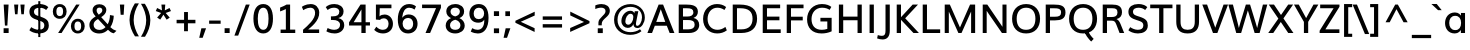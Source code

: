 SplineFontDB: 3.0
FontName: Muli-Demi-Bold
FullName: Muli Demi
FamilyName: Muli
Weight: Demi
Copyright: 2013 (c) vernon adams
Version: x
ItalicAngle: 0
UnderlinePosition: 0
UnderlineWidth: 0
Ascent: 1638
Descent: 410
UFOAscent: 1633
UFODescent: -492
LayerCount: 2
Layer: 0 0 "Back"  1
Layer: 1 0 "Fore"  0
FSType: 0
OS2Version: 0
OS2_WeightWidthSlopeOnly: 0
OS2_UseTypoMetrics: 1
CreationTime: 1363067543
ModificationTime: 1363067677
PfmFamily: 33
TTFWeight: 600
TTFWidth: 5
LineGap: 0
VLineGap: 0
OS2TypoAscent: 1978
OS2TypoAOffset: 0
OS2TypoDescent: -679
OS2TypoDOffset: 0
OS2TypoLinegap: 0
OS2WinAscent: 1978
OS2WinAOffset: 0
OS2WinDescent: 679
OS2WinDOffset: 0
HheadAscent: 1978
HheadAOffset: 0
HheadDescent: -679
HheadDOffset: 0
OS2Vendor: 'newt'
MarkAttachClasses: 1
DEI: 91125
LangName: 1033 "" "" "" "" "" "" "" "" "" "" "" "" "" "Copyright (c) 2013, vernon adams (<URL|email>),+AAoA-with Reserved Font Name Muli.+AAoACgAA-This Font Software is licensed under the SIL Open Font License, Version 1.1.+AAoA-This license is copied below, and is also available with a FAQ at:+AAoA-http://scripts.sil.org/OFL+AAoA" "http://scripts.sil.org/OFL" 
Encoding: UnicodeBmp
UnicodeInterp: none
NameList: AGL For New Fonts
DisplaySize: -48
AntiAlias: 1
FitToEm: 1
WinInfo: 54 18 11
BeginPrivate: 0
EndPrivate
TeXData: 1 0 0 306688 153344 102229 525312 -1048576 102229 783286 444596 497025 792723 393216 433062 380633 303038 157286 324010 404750 52429 2506097 1059062 262144
BeginChars: 65538 419

StartChar: A
Encoding: 65 65 0
Width: 1423
VWidth: 0
Flags: W
LayerCount: 2
Fore
SplineSet
474.31 567.83 m 1
 934.88 567.83 l 1
 795.28 965.43 l 1
 706.1 1218.27 l 1
 615.91 965.1 l 1
 474.31 567.83 l 1
20.61 0 m 1
 596.67 1456 l 1
 823.21 1456 l 1
 1402.95 0 l 1
 1160.32 0 l 1
 1014.34 372.25 l 1
 401.53 372.25 l 1
 258.22 0 l 1
 20.61 0 l 1
EndSplineSet
EndChar

StartChar: AE
Encoding: 198 198 1
Width: 2128
VWidth: 0
Flags: W
LayerCount: 2
Fore
SplineSet
22.64 0 m 1
 869 1456 l 1
 1922.98 1456 l 1
 1922.98 1265.1 l 1
 1247.77 1265.1 l 1
 1285.08 839.43 l 1
 1904.09 839.43 l 1
 1904.09 655.19 l 1
 1306.13 655.19 l 1
 1349.1 190.24 l 1
 1948.65 190.24 l 1
 1948.65 0 l 1
 1131.11 0 l 1
 1098.8 381.16 l 1
 499.24 381.16 l 1
 282.34 0 l 1
 22.64 0 l 1
587.02 552.37 m 1
 1083.12 552.37 l 1
 1031.15 1265.1 l 1
 989.87 1265.1 l 1
 587.02 552.37 l 1
EndSplineSet
EndChar

StartChar: Aacute
Encoding: 193 193 2
Width: 1434
VWidth: 0
Flags: W
LayerCount: 2
Fore
Refer: 126 180 N 1 0 0 1 462.11 429.66 2
Refer: 0 65 N 1 0 0 1 0 0 2
EndChar

StartChar: Abreve
Encoding: 258 258 3
Width: 1434
VWidth: 0
Flags: W
LayerCount: 2
Fore
Refer: 147 728 N 1 0 0 1 394.84 429.66 2
Refer: 0 65 N 1 0 0 1 0 0 2
EndChar

StartChar: Acircumflex
Encoding: 194 194 4
Width: 1434
VWidth: 0
Flags: W
LayerCount: 2
Fore
Refer: 159 710 N 1 0 0 1 360.15 429.66 2
Refer: 0 65 N 1 0 0 1 0 0 2
EndChar

StartChar: Adieresis
Encoding: 196 196 5
Width: 1434
VWidth: 0
Flags: W
LayerCount: 2
Fore
Refer: 172 168 N 1 0 0 1 345.51 429.66 2
Refer: 0 65 N 1 0 0 1 0 0 2
EndChar

StartChar: Agrave
Encoding: 192 192 6
Width: 1434
VWidth: 0
Flags: W
LayerCount: 2
Fore
Refer: 212 96 N 1 0 0 1 315.61 429.66 2
Refer: 0 65 N 1 0 0 1 0 0 2
EndChar

StartChar: Amacron
Encoding: 256 256 7
Width: 1434
VWidth: 0
Flags: W
LayerCount: 2
Fore
Refer: 252 175 N 1 0 0 1 343.43 426.69 2
Refer: 0 65 N 1 0 0 1 0 0 2
EndChar

StartChar: Aogonek
Encoding: 260 260 8
Width: 1434
VWidth: 0
Flags: W
LayerCount: 2
Fore
Refer: 269 731 N 1 0 0 1 959.49 -2.68 2
Refer: 0 65 N 1 0 0 1 0 0 2
EndChar

StartChar: Aring
Encoding: 197 197 9
Width: 1434
VWidth: 0
Flags: W
LayerCount: 2
Fore
Refer: 308 730 N 1 0 0 1 409.48 429.66 2
Refer: 0 65 N 1 0 0 1 0 0 2
EndChar

StartChar: Atilde
Encoding: 195 195 10
Width: 1434
VWidth: 0
Flags: W
LayerCount: 2
Fore
Refer: 329 732 N 1 0 0 1 372.83 429.66 2
Refer: 0 65 N 1 0 0 1 0 0 2
EndChar

StartChar: B
Encoding: 66 66 11
Width: 1355
VWidth: 0
Flags: W
LayerCount: 2
Fore
SplineSet
190.68 0 m 1
 190.68 1456 l 1
 573.48 1456 l 2
 834.08 1456 1172.13 1426.03 1172.13 1092.62 c 0
 1172.13 951.72 1104.24 828.12 947.34 773.35 c 1
 1137.94 733.63 1240.12 593.61 1240.12 410.37 c 0
 1240.12 189.07 1068.8 0 714.06 0 c 2
 190.68 0 l 1
410.92 187.53 m 1
 674.36 187.53 l 2
 889.91 187.53 1007.19 263.5 1007.19 418.06 c 0
 1007.19 606.95 906.98 663.57 654.78 663.57 c 2
 410.92 663.57 l 1
 410.92 187.53 l 1
409.58 844.41 m 1
 636.84 844.41 l 2
 792.31 844.41 941.2 891.05 941.2 1063.6 c 0
 941.2 1233.81 809 1268.47 603.38 1268.47 c 2
 409.58 1268.47 l 1
 409.58 844.41 l 1
EndSplineSet
EndChar

StartChar: C
Encoding: 67 67 12
Width: 1409
VWidth: 0
Flags: W
LayerCount: 2
Fore
SplineSet
829.04 -22 m 0
 456.33 -22 106.66 229.41 106.66 721.04 c 0
 106.66 1188.65 427.94 1482.67 815.33 1482.67 c 0
 987.62 1482.67 1146.34 1443.02 1286.76 1329.64 c 1
 1200.67 1178.8 l 1
 1079.57 1265.52 956.94 1295.13 834.34 1295.13 c 0
 536.36 1295.13 337.23 1046.12 337.23 722.72 c 0
 337.23 374.85 553.18 165.54 841.4 165.54 c 0
 975.69 165.54 1112.69 207.18 1249.03 311.55 c 1
 1322.44 136.38 l 1
 1173.39 23.98 1003.71 -22 829.04 -22 c 0
EndSplineSet
EndChar

StartChar: Cacute
Encoding: 262 262 13
Width: 1409
VWidth: 0
Flags: W
LayerCount: 2
Fore
Refer: 12 67 N 1 0 0 1 0 0 2
Refer: 126 180 N 1 0 0 1 505.01 429.66 2
EndChar

StartChar: Ccaron
Encoding: 268 268 14
Width: 1409
VWidth: 0
Flags: W
LayerCount: 2
Fore
Refer: 12 67 N 1 0 0 1 0 0 2
Refer: 152 711 N 1 0 0 1 405.73 429.66 2
EndChar

StartChar: Ccedilla
Encoding: 199 199 15
Width: 1409
VWidth: 0
Flags: W
LayerCount: 2
Fore
Refer: 157 184 N 1 0 0 1 594.735 -26.13 2
Refer: 12 67 N 1 0 0 1 0 0 2
EndChar

StartChar: Ccircumflex
Encoding: 264 264 16
Width: 1409
VWidth: 0
Flags: W
LayerCount: 2
Fore
Refer: 12 67 N 1 0 0 1 0 0 2
Refer: 159 710 N 1 0 0 1 403.05 429.66 2
EndChar

StartChar: Cdotaccent
Encoding: 266 266 17
Width: 1409
VWidth: 0
Flags: W
LayerCount: 2
Fore
Refer: 175 729 N 1 0 0 1 493.1 429.66 2
Refer: 12 67 N 1 0 0 1 0 0 2
EndChar

StartChar: D
Encoding: 68 68 18
Width: 1544
VWidth: 0
Flags: W
LayerCount: 2
Fore
SplineSet
409.58 187.53 m 1
 636.44 187.53 l 2
 1017.56 187.53 1206.28 391.02 1206.28 731.05 c 0
 1206.28 1100.04 1004.76 1268.47 575.64 1268.47 c 2
 409.58 1268.47 l 1
 409.58 187.53 l 1
190.68 0 m 1
 190.68 1456 l 1
 553.3 1456 l 2
 1115.84 1456 1437.86 1233.05 1437.86 731.37 c 0
 1437.86 266.59 1151.84 0 623.44 0 c 2
 190.68 0 l 1
EndSplineSet
EndChar

StartChar: Dcaron
Encoding: 270 270 19
Width: 1543
VWidth: 0
Flags: W
LayerCount: 2
Fore
Refer: 18 68 N 1 0 0 1 0 0 2
Refer: 152 711 N 1 0 0 1 361.49 429.66 2
EndChar

StartChar: Dcroat
Encoding: 272 272 20
Width: 1505
VWidth: 0
Flags: W
LayerCount: 2
Fore
Refer: 32 208 N 1 0 0 1 0 0 2
EndChar

StartChar: E
Encoding: 69 69 21
Width: 1204
VWidth: 0
Flags: W
LayerCount: 2
Fore
SplineSet
190.68 0 m 1
 190.68 1456 l 1
 1083.19 1456 l 1
 1083.19 1268.47 l 1
 409.58 1268.47 l 1
 409.58 839.43 l 1
 1045.86 839.43 l 1
 1045.86 651.23 l 1
 410.92 651.23 l 1
 410.92 187.53 l 1
 1112.52 187.53 l 1
 1112.52 0 l 1
 190.68 0 l 1
EndSplineSet
EndChar

StartChar: Eacute
Encoding: 201 201 22
Width: 1204
VWidth: 0
Flags: W
LayerCount: 2
Fore
Refer: 21 69 N 1 0 0 1 0 0 2
Refer: 126 180 N 1 0 0 1 412.44 429.66 2
EndChar

StartChar: Ebreve
Encoding: 276 276 23
Width: 1204
VWidth: 0
Flags: W
LayerCount: 2
Fore
Refer: 147 728 N 1 0 0 1 325.74 439.04 2
Refer: 21 69 N 1 0 0 1 0 0 2
EndChar

StartChar: Ecaron
Encoding: 282 282 24
Width: 1204
VWidth: 0
Flags: W
LayerCount: 2
Fore
Refer: 21 69 N 1 0 0 1 0 0 2
Refer: 152 711 N 1 0 0 1 313.16 429.66 2
EndChar

StartChar: Ecircumflex
Encoding: 202 202 25
Width: 1204
VWidth: 0
Flags: W
LayerCount: 2
Fore
Refer: 21 69 N 1 0 0 1 0 0 2
Refer: 159 710 N 1 0 0 1 310.48 429.66 2
EndChar

StartChar: Edieresis
Encoding: 203 203 26
Width: 1204
VWidth: 0
Flags: W
LayerCount: 2
Fore
Refer: 21 69 N 1 0 0 1 0 0 2
Refer: 172 168 N 1 0 0 1 295.84 429.66 2
EndChar

StartChar: Edotaccent
Encoding: 278 278 27
Width: 1204
VWidth: 0
Flags: W
LayerCount: 2
Fore
Refer: 175 729 N 1 0 0 1 400.53 429.66 2
Refer: 21 69 N 1 0 0 1 0 0 2
EndChar

StartChar: Egrave
Encoding: 200 200 28
Width: 1204
VWidth: 0
Flags: W
LayerCount: 2
Fore
Refer: 212 96 N 1 0 0 1 265.94 429.66 2
Refer: 21 69 N 1 0 0 1 0 0 2
EndChar

StartChar: Emacron
Encoding: 274 274 29
Width: 1204
VWidth: 0
Flags: W
LayerCount: 2
Fore
Refer: 252 175 N 1 0 0 1 286.17 426.69 2
Refer: 21 69 N 1 0 0 1 0 0 2
EndChar

StartChar: Eng
Encoding: 330 330 30
Width: 1592
VWidth: 0
Flags: W
LayerCount: 2
Fore
SplineSet
564.5 -395.92 m 1
 592.21 -225.09 l 1
 702.08195 -255.30161 804.30036 -273.82792 891.9366 -273.82792 c 0
 1070.54066831 -273.82792 1184.55655291 -216.545397723 1189.6760841 -17.7016993002 c 0
 1189.9330543 -14.7279753175 1190.14650394 70.5097833251 1190.32 73.61694 c 1
 503.02 1009.25 l 1
 397.52 1168.13 l 1
 397.52 0 l 1
 190.68 0 l 1
 190.68 1456 l 1
 427.55 1456 l 1
 1084.84 543.29 l 1
 1190.98 385.43 l 1
 1190.98 1456 l 1
 1401.51 1456 l 1
 1401.51 59.28 l 2
 1401.51 -282.09 1234.1699 -441.1094 898.22831 -441.1094 c 0
 801.21043 -441.1094 689.787 -426.22897 564.5 -395.92 c 1
EndSplineSet
EndChar

StartChar: Eogonek
Encoding: 280 280 31
Width: 1204
VWidth: 0
Flags: W
LayerCount: 2
Fore
Refer: 21 69 N 1 0 0 1 0 0 2
Refer: 269 731 N 1 0 0 1 549.57 -2.68 2
EndChar

StartChar: Eth
Encoding: 208 208 32
Width: 1505
VWidth: 0
Flags: W
LayerCount: 2
Fore
SplineSet
19.4 795 m 1
 619.9 795 l 1
 619.9 660 l 1
 19.4 660 l 1
 19.4 795 l 1
EndSplineSet
Refer: 18 68 N 1 0 0 1 0 0 2
EndChar

StartChar: Euro
Encoding: 8364 8364 33
Width: 1190
VWidth: 0
Flags: W
LayerCount: 2
Fore
SplineSet
841.13 10.68 m 1
 926.22 10.68 1005.94 82.3 1078.3 131.21 c 1
 1077.97 131.21 1038.7 216.12 973.36 216.12 c 1
 798.32 178.6 686.98 215.99 622.48 292.22 c 1
 503.22 292.22 617.09 373.96 596.32 493.89 c 1
 938.93 539.43 l 1
 765.26 641.94 l 1
 765.26 641.94 401.46 680.55 401.79 684.84 c 1
 397.77 699.58 592.47 769.93 594.48 785.34 c 1
 969.58 830.88 l 1
 792.31 926.69 l 1
 807.49 995.66 478.59 1052.42 549.54 1052.42 c 1
 620.98 1165.65 717.27 1230.58 853.59 1195.27 c 1
 917.24 1195.27 1005.5 1233.52 1070.49 1189.3 c 1
 1043.1 1215.7 1038.28 1338.79 994.72 1338.79 c 1
 828.8 1401.1 685.38 1357.64 573.77 1256.33 c 1
 366.07 1256.33 197.5 1120.32 155.96 926.69 c 1
 70.98 881.15 l 1
 91.8 785.34 l 1
 91.47 777.75 173.54 749.04 173.87 742.44 c 1
 170.52 722.34 136.86 654.67 140.21 641.94 c 1
 72.64 596.4 l 1
 99.77 493.89 l 1
 113.3 388.29 259.85 316.68 367.76 316.68 c 1
 440.52 115.68 588.7 -11.43 841.13 10.68 c 1
EndSplineSet
EndChar

StartChar: F
Encoding: 70 70 34
Width: 1123
VWidth: 0
Flags: W
LayerCount: 2
Fore
SplineSet
190.68 0 m 1
 190.68 1456 l 1
 1051.86 1456 l 1
 1051.86 1268.47 l 1
 409.58 1268.47 l 1
 409.58 834.43 l 1
 1010.56 834.43 l 1
 1010.56 646.23 l 1
 409.58 646.23 l 1
 409.58 0 l 1
 190.68 0 l 1
EndSplineSet
EndChar

StartChar: G
Encoding: 71 71 35
Width: 1532
VWidth: 0
Flags: W
LayerCount: 2
Fore
SplineSet
847.03 -22.67 m 0
 361.67 -22.67 106.66 267 106.66 703.01 c 0
 106.66 1146.16 410.77 1482.67 867.07 1482.67 c 0
 1105.11 1482.67 1248.34 1412.82 1349.42 1337.34 c 1
 1261.33 1184.17 l 1
 1168.2 1249.37 1045.59 1295.13 870.72 1295.13 c 0
 538.93 1295.13 334.24 1037.33 334.24 714.67 c 0
 334.24 391.13 500.55 164.2 856.38 164.2 c 0
 951.29 164.2 1055.84 179.85 1143.13 210.14 c 1
 1143.13 590.57 l 1
 788.89 590.57 l 1
 788.89 777.77 l 1
 1364.04 777.77 l 1
 1364.04 85.68 l 1
 1190.31 6.66 1016.02 -22.67 847.03 -22.67 c 0
EndSplineSet
EndChar

StartChar: Gbreve
Encoding: 286 286 36
Width: 1530
VWidth: 0
Flags: W
LayerCount: 2
Fore
Refer: 147 728 N 1 0 0 1 517.99 429.66 2
Refer: 35 71 N 1 0 0 1 0 0 2
EndChar

StartChar: Gcedilla
Encoding: 290 290 37
Width: 1494
VWidth: 0
Flags: W
LayerCount: 2
Fore
Refer: 35 71 N 1 0 0 1 0 0 2
Refer: 162 -1 N 1 0 0 1 536 0 2
EndChar

StartChar: Gcircumflex
Encoding: 284 284 38
Width: 1530
VWidth: 0
Flags: W
LayerCount: 2
Fore
Refer: 35 71 N 1 0 0 1 0 0 2
Refer: 159 710 N 1 0 0 1 483.3 429.66 2
EndChar

StartChar: Gdotaccent
Encoding: 288 288 39
Width: 1530
VWidth: 0
Flags: W
LayerCount: 2
Fore
Refer: 175 729 N 1 0 0 1 573.35 429.66 2
Refer: 35 71 N 1 0 0 1 0 0 2
EndChar

StartChar: H
Encoding: 72 72 40
Width: 1572
VWidth: 0
Flags: W
LayerCount: 2
Fore
SplineSet
199.92 0 m 1
 199.92 1456 l 1
 418.82 1456 l 1
 418.82 839.78 l 1
 1152.48 839.78 l 1
 1152.48 1456 l 1
 1371.05 1456 l 1
 1371.05 0 l 1
 1155.16 0 l 1
 1155.16 653.23 l 1
 421.5 653.23 l 1
 421.5 0 l 1
 199.92 0 l 1
EndSplineSet
EndChar

StartChar: Hbar
Encoding: 294 294 41
Width: 1543
VWidth: 0
Flags: W
LayerCount: 2
Fore
SplineSet
92.34 1118.01 m 1
 92.01 1257.37 l 1
 1451.1 1257.37 l 1
 1451.1 1118.01 l 1
 92.34 1118.01 l 1
EndSplineSet
Refer: 40 72 N 1 0 0 1 0 0 2
EndChar

StartChar: Hcircumflex
Encoding: 292 292 42
Width: 1543
VWidth: 0
Flags: W
LayerCount: 2
Fore
Refer: 40 72 N 1 0 0 1 0 0 2
Refer: 159 710 N 1 0 0 1 429.72 429.66 2
EndChar

StartChar: I
Encoding: 73 73 43
Width: 584
VWidth: 0
Flags: W
LayerCount: 2
Fore
SplineSet
183.25 0 m 1
 183.25 1456 l 1
 402.15 1456 l 1
 402.15 0 l 1
 183.25 0 l 1
EndSplineSet
EndChar

StartChar: IJ
Encoding: 306 306 44
Width: 1431
VWidth: 0
Flags: W
LayerCount: 2
Fore
Refer: 54 74 N 1 0 0 1 584.73 0 2
Refer: 43 73 N 1 0 0 1 0 0 2
EndChar

StartChar: Iacute
Encoding: 205 205 45
Width: 584
VWidth: 0
Flags: W
LayerCount: 2
Fore
Refer: 126 180 N 1 0 0 1 41.32 429.66 2
Refer: 43 73 N 1 0 0 1 0 0 2
EndChar

StartChar: Ibreve
Encoding: 300 300 46
Width: 584
VWidth: 0
Flags: W
LayerCount: 2
Fore
Refer: 147 728 N 1 0 0 1 -24.61 439.04 2
Refer: 43 73 N 1 0 0 1 0 0 2
EndChar

StartChar: Icircumflex
Encoding: 206 206 47
Width: 584
VWidth: 0
Flags: W
LayerCount: 2
Fore
Refer: 159 710 N 1 0 0 1 -60.64 429.66 2
Refer: 43 73 N 1 0 0 1 0 0 2
EndChar

StartChar: Idieresis
Encoding: 207 207 48
Width: 584
VWidth: 0
Flags: W
LayerCount: 2
Fore
Refer: 172 168 N 1 0 0 1 -75.28 429.66 2
Refer: 43 73 N 1 0 0 1 0 0 2
EndChar

StartChar: Idotaccent
Encoding: 304 304 49
Width: 584
VWidth: 0
Flags: W
LayerCount: 2
Fore
Refer: 175 729 N 1 0 0 1 29.41 429.66 2
Refer: 43 73 N 1 0 0 1 0 0 2
EndChar

StartChar: Igrave
Encoding: 204 204 50
Width: 584
VWidth: 0
Flags: W
LayerCount: 2
Fore
Refer: 212 96 N 1 0 0 1 -105.18 429.66 2
Refer: 43 73 N 1 0 0 1 0 0 2
EndChar

StartChar: Imacron
Encoding: 298 298 51
Width: 584
VWidth: 0
Flags: W
LayerCount: 2
Fore
Refer: 252 175 N 1 0 0 1 -79.34 426.69 2
Refer: 43 73 N 1 0 0 1 0 0 2
EndChar

StartChar: Iogonek
Encoding: 302 302 52
Width: 584
VWidth: 0
Flags: W
LayerCount: 2
Fore
Refer: 269 731 N 1 0 0 1 -34.63 -2.35 2
Refer: 43 73 N 1 0 0 1 0 0 2
EndChar

StartChar: Itilde
Encoding: 296 296 53
Width: 584
VWidth: 0
Flags: W
LayerCount: 2
Fore
Refer: 329 732 N 1 0 0 1 -47.96 429.66 2
Refer: 43 73 N 1 0 0 1 0 0 2
EndChar

StartChar: J
Encoding: 74 74 54
Width: 844
VWidth: 0
Flags: W
LayerCount: 2
Fore
SplineSet
285.22 -330.67 m 0
 188.3 -330.67 85.95 -305.39 5.94 -276.27 c 1
 41.01 -105.79 l 1
 105.29 -126.21 179.61 -145.15 251.14 -145.15 c 0
 396.52 -145.15 435.61 -50.84 435.61 115.96 c 2
 435.61 1456 l 1
 654.51 1456 l 1
 654.51 119.02 l 2
 654.51 -177.3 523.02 -330.67 285.22 -330.67 c 0
EndSplineSet
EndChar

StartChar: Jcircumflex
Encoding: 308 308 55
Width: 847
VWidth: 0
Flags: W
LayerCount: 2
Fore
Refer: 54 74 N 1 0 0 1 0 0 2
Refer: 159 710 N 1 0 0 1 184.68 429.66 2
EndChar

StartChar: K
Encoding: 75 75 56
Width: 1314
VWidth: 0
Flags: W
LayerCount: 2
Fore
SplineSet
190.68 0 m 1
 190.68 1456 l 1
 409.58 1456 l 1
 409.58 808.41 l 1
 1007.33 1456 l 1
 1279.63 1456 l 1
 624.79 753.99 l 1
 1327.97 0 l 1
 1047.64 0 l 1
 410.92 674.51 l 1
 410.92 0 l 1
 190.68 0 l 1
EndSplineSet
EndChar

StartChar: L
Encoding: 76 76 57
Width: 1128
VWidth: 0
Flags: W
LayerCount: 2
Fore
SplineSet
190.68 0 m 1
 190.68 1456 l 1
 409.58 1456 l 1
 409.58 187.53 l 1
 1084.57 187.53 l 1
 1084.57 0 l 1
 190.68 0 l 1
EndSplineSet
EndChar

StartChar: Lacute
Encoding: 313 313 58
Width: 1128
VWidth: 0
Flags: W
LayerCount: 2
Fore
Refer: 57 76 N 1 0 0 1 0 0 2
Refer: 126 180 N 1 0 0 1 368.91 429.66 2
EndChar

StartChar: Lcaron
Encoding: 317 317 59
Width: 1128
VWidth: 0
Flags: W
LayerCount: 2
Fore
Refer: 57 76 N 1 0 0 1 0 0 2
Refer: 161 44 N 1 0 0 1 904.77 1241.16 2
EndChar

StartChar: Ldotaccent
Encoding: 319 319 60
Width: 1068
VWidth: 0
Flags: W
LayerCount: 2
Fore
Refer: 253 183 N 1 0 0 1 529 124 2
Refer: 57 76 N 1 0 0 1 0 0 2
EndChar

StartChar: Lslash
Encoding: 321 321 61
Width: 1146
VWidth: 0
Flags: W
LayerCount: 2
Fore
SplineSet
645.6 879.28 m 1
 31.08 450.14 l 1
 31.08 637.39 l 1
 645.6 1066.2 l 1
 645.6 879.28 l 1
EndSplineSet
Refer: 57 76 N 1 0 0 1 0 0 2
EndChar

StartChar: M
Encoding: 77 77 62
Width: 1939
VWidth: 0
Flags: W
LayerCount: 2
Fore
SplineSet
190.68 0 m 1
 190.68 1456 l 1
 452.92 1456 l 1
 872.45 506.73 l 1
 971.85 281.96 l 1
 1072.26 511.74 l 1
 1488.09 1456 l 1
 1748.34 1456 l 1
 1748.34 0 l 1
 1542.13 0 l 1
 1542.13 1099.6 l 1
 1463.66 926.34 l 1
 1050.94 0 l 1
 890.1 0 l 1
 481 916.4 l 1
 401.57 1097.17 l 1
 401.57 0 l 1
 190.68 0 l 1
EndSplineSet
EndChar

StartChar: N
Encoding: 78 78 63
Width: 1600
VWidth: 0
Flags: W
LayerCount: 2
Fore
SplineSet
190.68 0 m 1
 190.68 1456 l 1
 424.91 1456 l 1
 1095.85 473.62 l 1
 1201.99 315.76 l 1
 1201.99 1456 l 1
 1409.55 1456 l 1
 1409.55 0 l 1
 1174.65 0 l 1
 499.72 978.39 l 1
 394.22 1137.27 l 1
 394.22 0 l 1
 190.68 0 l 1
EndSplineSet
EndChar

StartChar: Nacute
Encoding: 323 323 64
Width: 1592
VWidth: 0
Flags: W
LayerCount: 2
Fore
Refer: 63 78 N 1 0 0 1 0 0 2
Refer: 126 180 N 1 0 0 1 498.74 429.66 2
EndChar

StartChar: Ncaron
Encoding: 327 327 65
Width: 1592
VWidth: 0
Flags: W
LayerCount: 2
Fore
Refer: 63 78 N 1 0 0 1 0 0 2
Refer: 152 711 N 1 0 0 1 459.76 429.66 2
EndChar

StartChar: Ntilde
Encoding: 209 209 66
Width: 1592
VWidth: 0
Flags: W
LayerCount: 2
Fore
Refer: 329 732 N 1 0 0 1 409.46 429.66 2
Refer: 63 78 N 1 0 0 1 0 0 2
EndChar

StartChar: O
Encoding: 79 79 67
Width: 1646
VWidth: 0
Flags: W
LayerCount: 2
Fore
SplineSet
823.07 164.2 m 0
 1148.9 164.2 1301.25 385.05 1301.25 732.02 c 0
 1301.25 1062.36 1148.9 1295.8 825.75 1295.8 c 0
 506.56 1295.8 342.25 1062.7 342.25 732.02 c 0
 342.25 384.38 500.87 164.2 823.07 164.2 c 0
826.42 -22.67 m 0
 375.05 -22.67 106.66 272.68 106.66 732.02 c 0
 106.66 1174.38 373.72 1482.67 828.43 1482.67 c 0
 1267.13 1482.67 1539.5 1175.39 1539.5 732.02 c 0
 1539.5 274.01 1275.8 -22.67 826.42 -22.67 c 0
EndSplineSet
EndChar

StartChar: OE
Encoding: 338 338 68
Width: 2052
VWidth: 0
Flags: W
LayerCount: 2
Fore
SplineSet
810.72 -23.67 m 0
 401.23 -35.67 106.66 230.13 106.66 730.34 c 0
 106.66 1184.76 395.08 1477.59 785.16 1482.33 c 1
 991.82 1486.7 1088.69 1410.18 1108.82 1391.05 c 1
 1108.82 1456 l 1
 1930.58 1456 l 1
 1930.58 1268.47 l 1
 1327.72 1268.47 l 1
 1327.72 839.43 l 1
 1893.25 839.43 l 1
 1893.25 651.23 l 1
 1329.06 651.23 l 1
 1329.06 187.53 l 1
 1959.91 187.53 l 1
 1959.91 0 l 1
 1108.82 0 l 1
 1108.82 80.88 l 1
 1084.77 55.14 979.14 -19 810.72 -23.67 c 0
816.7 153.14 m 0
 1001.86 154.46 1083.73 229.24 1108.82 256.96 c 1
 1108.82 1202.92 l 1
 1056.86 1251.18 960.26 1304.18 794.24 1294.8 c 1
 532.67 1282.74 342.25 1082.17 342.25 725 c 0
 342.25 373.92 517.28 150.17 816.7 153.14 c 0
EndSplineSet
EndChar

StartChar: Oacute
Encoding: 211 211 69
Width: 1644
VWidth: 0
Flags: W
LayerCount: 2
Fore
Refer: 67 79 N 1 0 0 1 0 0 2
Refer: 126 180 N 1 0 0 1 575.36 429.66 2
EndChar

StartChar: Obreve
Encoding: 334 334 70
Width: 1644
VWidth: 0
Flags: W
LayerCount: 2
Fore
Refer: 147 728 N 1 0 0 1 512.78 439.04 2
Refer: 67 79 N 1 0 0 1 0 0 2
EndChar

StartChar: Ocircumflex
Encoding: 212 212 71
Width: 1644
VWidth: 0
Flags: W
LayerCount: 2
Fore
Refer: 67 79 N 1 0 0 1 0 0 2
Refer: 159 710 N 1 0 0 1 473.4 429.66 2
EndChar

StartChar: Odieresis
Encoding: 214 214 72
Width: 1644
VWidth: 0
Flags: W
LayerCount: 2
Fore
Refer: 67 79 N 1 0 0 1 0 0 2
Refer: 172 168 N 1 0 0 1 458.76 429.66 2
EndChar

StartChar: Ograve
Encoding: 210 210 73
Width: 1644
VWidth: 0
Flags: W
LayerCount: 2
Fore
Refer: 212 96 N 1 0 0 1 428.86 429.66 2
Refer: 67 79 N 1 0 0 1 0 0 2
EndChar

StartChar: Ohungarumlaut
Encoding: 336 336 74
Width: 1644
VWidth: 0
Flags: W
LayerCount: 2
Fore
Refer: 67 79 N 1 0 0 1 0 0 2
Refer: 222 733 N 1 0 0 1 502.26 429.66 2
EndChar

StartChar: Omacron
Encoding: 332 332 75
Width: 1644
VWidth: 0
Flags: W
LayerCount: 2
Fore
Refer: 67 79 N 1 0 0 1 0 0 2
Refer: 252 175 N 1 0 0 1 455.03 426.69 2
EndChar

StartChar: Omega
Encoding: 937 937 76
Width: 1603
VWidth: 0
Flags: W
LayerCount: 2
Fore
SplineSet
88.59 0 m 1
 54.81 176.86 l 1
 366.66 175.19 l 1
 202.12 316.2 95.24 546.24 95.24 799.45 c 0
 95.24 1208.11 392.91 1469.77 792.92 1469.77 c 0
 1207.93 1469.77 1469.61 1176.77 1469.61 791.43 c 0
 1469.61 532.56 1343.1 307.85 1191.85 175.19 c 1
 1246.79 175.19 1414.66 176.86 1466.92 176.86 c 1
 1449.88 0 l 1
 906.1 0 l 1
 900.76 149.14 l 1
 1096.72 282.79 1241.36 525.54 1241.36 777.45 c 0
 1241.36 1052.01 1089.44 1290.91 789.93 1290.91 c 0
 515.4 1290.91 324.49 1081.65 324.49 781.11 c 0
 324.49 529.2 460.8 278.78 659.42 149.14 c 1
 663.76 0 l 1
 88.59 0 l 1
EndSplineSet
EndChar

StartChar: Oslash
Encoding: 216 216 77
Width: 1663
VWidth: 0
Flags: W
LayerCount: 2
Fore
SplineSet
441.07 -125.68 m 1
 337.99 -74.34 l 1
 1210.4 1566.06 l 1
 1313.48 1514.39 l 1
 441.07 -125.68 l 1
EndSplineSet
Refer: 67 79 N 1 0 0 1 0 0 2
EndChar

StartChar: Otilde
Encoding: 213 213 78
Width: 1644
VWidth: 0
Flags: W
LayerCount: 2
Fore
Refer: 329 732 N 1 0 0 1 486.08 429.66 2
Refer: 67 79 N 1 0 0 1 0 0 2
EndChar

StartChar: P
Encoding: 80 80 79
Width: 1271
VWidth: 0
Flags: W
LayerCount: 2
Fore
SplineSet
190.68 0 m 1
 190.68 1456 l 1
 606.67 1456 l 2
 949.35 1456 1202.87 1407.45 1202.87 1050.6 c 0
 1202.87 740.56 989.88 646.21 658.4 646.21 c 2
 409.58 646.21 l 1
 409.58 0 l 1
 190.68 0 l 1
409.58 833.41 m 1
 655.39 833.41 l 2
 852.61 833.41 976.93 873.37 976.93 1048.6 c 0
 976.93 1249.24 841.9 1267.13 613.69 1267.13 c 2
 409.58 1267.13 l 1
 409.58 833.41 l 1
EndSplineSet
EndChar

StartChar: Q
Encoding: 81 81 80
Width: 1644
VWidth: 0
Flags: W
LayerCount: 2
Fore
SplineSet
1239.48 -436.07 m 1
 1239.48 -436.07 1038.12 -251.09 918.05 -8.33 c 1
 1115.21 30.05 l 1
 1198.85 -143.24 1366.89 -299.98 1366.89 -299.98 c 1
 1239.48 -436.07 l 1
EndSplineSet
Refer: 67 79 N 1 0 0 1 0 0 2
EndChar

StartChar: R
Encoding: 82 82 81
Width: 1360
VWidth: 0
Flags: W
LayerCount: 2
Fore
SplineSet
190.68 0 m 1
 190.68 1456 l 1
 672.63 1456 l 2
 946.81 1456 1178.32 1392.57 1178.32 1063.28 c 0
 1178.32 897.37 1095.3 759.99 896.58 712.99 c 1
 998.72 672.65 1057.79 573.56 1110.11 443.93 c 2
 1290.22 0 l 1
 1053.63 0 l 1
 889.28 429.04 l 2
 828.99 587.26 786.28 632.57 635.08 632.57 c 2
 409.58 632.57 l 1
 409.58 0 l 1
 190.68 0 l 1
407.57 818.43 m 1
 655.87 818.43 l 2
 817.78 818.43 946.74 867.4 946.74 1049.29 c 0
 946.74 1226.84 859.13 1268.47 676.25 1268.47 c 2
 407.57 1268.47 l 1
 407.57 818.43 l 1
EndSplineSet
EndChar

StartChar: Racute
Encoding: 340 340 82
Width: 1364
VWidth: 0
Flags: W
LayerCount: 2
Fore
Refer: 81 82 N 1 0 0 1 0 0 2
Refer: 126 180 N 1 0 0 1 438.71 429.66 2
EndChar

StartChar: Rcaron
Encoding: 344 344 83
Width: 1364
VWidth: 0
Flags: W
LayerCount: 2
Fore
Refer: 81 82 N 1 0 0 1 0 0 2
Refer: 152 711 N 1 0 0 1 339.43 429.66 2
EndChar

StartChar: Rcommaaccent
Encoding: 342 342 84
Width: 1364
VWidth: 0
Flags: W
LayerCount: 2
Fore
Refer: 81 82 N 1 0 0 1 0 0 2
Refer: 162 -1 N 1 0 0 1 385.58 0 2
EndChar

StartChar: S
Encoding: 83 83 85
Width: 1230
VWidth: 0
Flags: W
LayerCount: 2
Fore
SplineSet
612.08 -22.67 m 0
 383.31 -22.67 192.22 71.76 121.96 142.34 c 1
 217.38 300.5 l 1
 288.55 244.36 452.63 164.2 602.37 164.2 c 0
 791.64 164.2 887.23 240.8 887.23 385.41 c 0
 887.23 519.91 843.36 574.2 549.8 661.53 c 0
 271.63 744.94 123.98 847.92 123.98 1093.29 c 0
 123.98 1352.98 346.28 1482.67 620.67 1482.67 c 0
 890.33 1482.67 1009.64 1402.87 1090.92 1323.61 c 1
 980.45 1176.8 l 1
 906.23 1246.69 782.82 1295.13 650.05 1295.13 c 0
 488.15 1295.13 356.57 1236.86 356.57 1101.31 c 0
 356.57 961.8 409.42 921.13 673.77 840.11 c 0
 1015.11 735.42 1117.5 624.49 1117.5 383.39 c 0
 1117.5 98.27 880.73 -22.67 612.08 -22.67 c 0
EndSplineSet
EndChar

StartChar: Sacute
Encoding: 346 346 86
Width: 1230
VWidth: 0
Flags: W
LayerCount: 2
Fore
Refer: 85 83 N 1 0 0 1 0 0 2
Refer: 126 180 N 1 0 0 1 368.15 429.66 2
EndChar

StartChar: Scaron
Encoding: 352 352 87
Width: 1230
VWidth: 0
Flags: W
LayerCount: 2
Fore
Refer: 85 83 N 1 0 0 1 0 0 2
Refer: 152 711 N 1 0 0 1 268.87 429.66 2
EndChar

StartChar: Scedilla
Encoding: 350 350 88
Width: 1230
VWidth: 0
Flags: W
LayerCount: 2
Fore
Refer: 157 184 N 1 0 0 1 389.525 -26.13 2
Refer: 85 83 N 1 0 0 1 0 0 2
EndChar

StartChar: Scircumflex
Encoding: 348 348 89
Width: 1230
VWidth: 0
Flags: W
LayerCount: 2
Fore
Refer: 85 83 N 1 0 0 1 0 0 2
Refer: 159 710 N 1 0 0 1 266.19 429.66 2
EndChar

StartChar: Scommaaccent
Encoding: 536 536 90
Width: 1230
VWidth: 0
Flags: W
LayerCount: 2
Fore
Refer: 85 83 N 1 0 0 1 0 0 2
Refer: 162 -1 N 1 0 0 1 320.32 -3.35 2
EndChar

StartChar: T
Encoding: 84 84 91
Width: 1160
VWidth: 0
Flags: W
LayerCount: 2
Fore
SplineSet
468.28 0 m 1
 468.28 1268.47 l 1
 10.67 1268.47 l 1
 10.67 1456 l 1
 1149.8 1456 l 1
 1149.8 1268.47 l 1
 687.18 1268.47 l 1
 687.18 0 l 1
 468.28 0 l 1
EndSplineSet
EndChar

StartChar: Tbar
Encoding: 358 358 92
Width: 1160
VWidth: 0
Flags: W
LayerCount: 2
Fore
SplineSet
220.48 623.74 m 1
 220.48 783.52 l 1
 921.64 783.52 l 1
 921.64 623.74 l 1
 220.48 623.74 l 1
EndSplineSet
Refer: 91 84 N 1 0 0 1 0 0 2
EndChar

StartChar: Tcaron
Encoding: 356 356 93
Width: 1160
VWidth: 0
Flags: W
LayerCount: 2
Fore
Refer: 91 84 N 1 0 0 1 0 0 2
Refer: 152 711 N 1 0 0 1 231.73 429.66 2
EndChar

StartChar: Thorn
Encoding: 222 222 94
Width: 1288
VWidth: 0
Flags: W
LayerCount: 2
Fore
SplineSet
195.63 0 m 1
 195.63 1456 l 1
 413.86 1456 l 1
 413.86 1218.35 l 1
 595.4 1218.35 l 2
 937.41 1218.35 1212.06 1142.69 1212.06 775.65 c 0
 1212.06 466.29 946.97 335.95 628.97 335.95 c 2
 412.52 335.95 l 1
 412.52 0 l 1
 195.63 0 l 1
412.52 523.81 m 1
 654.05 523.81 l 2
 849.93 523.81 977.14 599.76 977.14 774.99 c 0
 977.14 983.2 834.93 1032.16 608.06 1032.16 c 2
 412.52 1032.16 l 1
 412.52 523.81 l 1
EndSplineSet
EndChar

StartChar: U
Encoding: 85 85 95
Width: 1501
VWidth: 0
Flags: W
LayerCount: 2
Fore
SplineSet
748.05 -22.67 m 0
 293.53 -22.67 167.64 244.5 167.64 575.82 c 2
 167.64 1456 l 1
 386.54 1456 l 1
 386.54 571.44 l 2
 386.54 279.67 517.66 164.2 750.36 164.2 c 0
 975.47 164.2 1114.84 277.69 1114.84 567.81 c 2
 1114.84 1456 l 1
 1333.41 1456 l 1
 1333.41 577.8 l 2
 1332.75 237.57 1191.68 -22.67 748.05 -22.67 c 0
EndSplineSet
EndChar

StartChar: Uacute
Encoding: 218 218 96
Width: 1501
VWidth: 0
Flags: W
LayerCount: 2
Fore
Refer: 95 85 N 1 0 0 1 0 0 2
Refer: 126 180 N 1 0 0 1 510.62 429.66 2
EndChar

StartChar: Ubreve
Encoding: 364 364 97
Width: 1501
VWidth: 0
Flags: W
LayerCount: 2
Fore
Refer: 147 728 N 1 0 0 1 443.35 429.66 2
Refer: 95 85 N 1 0 0 1 0 0 2
EndChar

StartChar: Ucircumflex
Encoding: 219 219 98
Width: 1501
VWidth: 0
Flags: W
LayerCount: 2
Fore
Refer: 95 85 N 1 0 0 1 0 0 2
Refer: 159 710 N 1 0 0 1 408.66 429.66 2
EndChar

StartChar: Udieresis
Encoding: 220 220 99
Width: 1501
VWidth: 0
Flags: W
LayerCount: 2
Fore
Refer: 95 85 N 1 0 0 1 0 0 2
Refer: 172 168 N 1 0 0 1 394.02 429.66 2
EndChar

StartChar: Ugrave
Encoding: 217 217 100
Width: 1501
VWidth: 0
Flags: W
LayerCount: 2
Fore
Refer: 212 96 N 1 0 0 1 364.12 429.66 2
Refer: 95 85 N 1 0 0 1 0 0 2
EndChar

StartChar: Uhungarumlaut
Encoding: 368 368 101
Width: 1501
VWidth: 0
Flags: W
LayerCount: 2
Fore
Refer: 222 733 N 1 0 0 1 437.52 429.66 2
Refer: 95 85 N 1 0 0 1 0 0 2
EndChar

StartChar: Umacron
Encoding: 362 362 102
Width: 1501
VWidth: 0
Flags: W
LayerCount: 2
Fore
Refer: 252 175 N 1 0 0 1 384.68 426.69 2
Refer: 95 85 N 1 0 0 1 0 0 2
EndChar

StartChar: Uogonek
Encoding: 370 370 103
Width: 1501
VWidth: 0
Flags: W
LayerCount: 2
Fore
Refer: 95 85 N 1 0 0 1 0 0 2
Refer: 269 731 N 1 0 0 1 512.42 2.27 2
EndChar

StartChar: Uring
Encoding: 366 366 104
Width: 1501
VWidth: 0
Flags: W
LayerCount: 2
Fore
Refer: 95 85 N 1 0 0 1 0 0 2
Refer: 308 730 N 1 0 0 1 457.99 429.66 2
EndChar

StartChar: Utilde
Encoding: 360 360 105
Width: 1501
VWidth: 0
Flags: W
LayerCount: 2
Fore
Refer: 329 732 N 1 0 0 1 421.34 429.66 2
Refer: 95 85 N 1 0 0 1 0 0 2
EndChar

StartChar: V
Encoding: 86 86 106
Width: 1348
VWidth: 0
Flags: W
LayerCount: 2
Fore
SplineSet
563.72 0 m 1
 14.68 1456 l 1
 260.28 1456 l 1
 600.99 491.48 l 1
 679.82 272.74 l 1
 758.64 491.14 l 1
 1104.03 1456 l 1
 1333.95 1456 l 1
 786.91 0 l 1
 563.72 0 l 1
EndSplineSet
EndChar

StartChar: W
Encoding: 87 87 107
Width: 2030
VWidth: 0
Flags: W
LayerCount: 2
Fore
SplineSet
423.03 0 m 1
 17.3 1456 l 1
 251.54 1456 l 1
 490.04 533.46 l 1
 556.84 255.34 l 1
 632.32 529.49 l 1
 914.79 1456 l 1
 1129.97 1456 l 1
 1416.13 524.78 l 1
 1493.61 254.64 l 1
 1555.08 521.16 l 1
 1787.89 1456 l 1
 2013.47 1456 l 1
 1618.4 0 l 1
 1364.48 0 l 1
 1017.2 1158.64 l 1
 673.28 0 l 1
 423.03 0 l 1
EndSplineSet
EndChar

StartChar: Wacute
Encoding: 7810 7810 108
Width: 2046
VWidth: 0
Flags: W
LayerCount: 2
Fore
Refer: 107 87 N 1 0 0 1 0 0 2
Refer: 126 180 N 1 0 0 1 773.25 429.66 2
EndChar

StartChar: Wcircumflex
Encoding: 372 372 109
Width: 2046
VWidth: 0
Flags: W
LayerCount: 2
Fore
Refer: 107 87 N 1 0 0 1 0 0 2
Refer: 159 710 N 1 0 0 1 671.29 429.66 2
EndChar

StartChar: Wdieresis
Encoding: 7812 7812 110
Width: 2046
VWidth: 0
Flags: W
LayerCount: 2
Fore
Refer: 107 87 N 1 0 0 1 0 0 2
Refer: 172 168 N 1 0 0 1 656.65 429.66 2
EndChar

StartChar: Wgrave
Encoding: 7808 7808 111
Width: 2046
VWidth: 0
Flags: W
LayerCount: 2
Fore
Refer: 212 96 N 1 0 0 1 626.75 429.66 2
Refer: 107 87 N 1 0 0 1 0 0 2
EndChar

StartChar: X
Encoding: 88 88 112
Width: 1315
VWidth: 0
Flags: W
LayerCount: 2
Fore
SplineSet
1036.53 0 m 1
 655.65 564.45 l 1
 270.05 0 l 1
 12.74 0 l 1
 530.85 738.98 l 1
 38.82 1456 l 1
 307.14 1456 l 1
 666.35 922.53 l 1
 1034.62 1456 l 1
 1285.58 1456 l 1
 790.82 747.99 l 1
 1302.53 0 l 1
 1036.53 0 l 1
EndSplineSet
EndChar

StartChar: Y
Encoding: 89 89 113
Width: 1246
VWidth: 0
Flags: W
LayerCount: 2
Fore
SplineSet
507.99 0 m 1
 507.99 569.62 l 1
 -0.74 1456 l 1
 244.55 1456 l 1
 621.11 762.51 l 1
 998.32 1456 l 1
 1247.63 1456 l 1
 726.89 571.95 l 1
 726.89 0 l 1
 507.99 0 l 1
EndSplineSet
EndChar

StartChar: Yacute
Encoding: 221 221 114
Width: 1263
VWidth: 0
Flags: W
LayerCount: 2
Fore
Refer: 126 180 N 1 0 0 1 387.47 429.66 2
Refer: 113 89 N 1 0 0 1 0 0 2
EndChar

StartChar: Ycircumflex
Encoding: 374 374 115
Width: 1263
VWidth: 0
Flags: W
LayerCount: 2
Fore
Refer: 159 710 N 1 0 0 1 285.51 429.66 2
Refer: 113 89 N 1 0 0 1 0 0 2
EndChar

StartChar: Ydieresis
Encoding: 376 376 116
Width: 1263
VWidth: 0
Flags: W
LayerCount: 2
Fore
Refer: 172 168 N 1 0 0 1 270.87 429.66 2
Refer: 113 89 N 1 0 0 1 0 0 2
EndChar

StartChar: Ygrave
Encoding: 7922 7922 117
Width: 1263
VWidth: 0
Flags: W
LayerCount: 2
Fore
Refer: 212 96 N 1 0 0 1 240.97 429.66 2
Refer: 113 89 N 1 0 0 1 0 0 2
EndChar

StartChar: Z
Encoding: 90 90 118
Width: 1188
VWidth: 0
Flags: W
LayerCount: 2
Fore
SplineSet
83.26 0 m 1
 83.26 117.46 l 1
 799.74 1268.47 l 1
 111.91 1268.47 l 1
 111.91 1456 l 1
 1099.41 1456 l 1
 1099.41 1342.54 l 1
 378.26 187.53 l 1
 1095.43 187.53 l 1
 1095.43 0 l 1
 83.26 0 l 1
EndSplineSet
EndChar

StartChar: Zacute
Encoding: 377 377 119
Width: 1204
VWidth: 0
Flags: W
LayerCount: 2
Fore
Refer: 118 90 N 1 0 0 1 0 0 2
Refer: 126 180 N 1 0 0 1 351.71 429.66 2
EndChar

StartChar: Zcaron
Encoding: 381 381 120
Width: 1204
VWidth: 0
Flags: W
LayerCount: 2
Fore
Refer: 118 90 N 1 0 0 1 0 0 2
Refer: 152 711 N 1 0 0 1 252.43 429.66 2
EndChar

StartChar: Zdotaccent
Encoding: 379 379 121
Width: 1204
VWidth: 0
Flags: W
LayerCount: 2
Fore
Refer: 175 729 N 1 0 0 1 339.8 429.66 2
Refer: 118 90 N 1 0 0 1 0 0 2
EndChar

StartChar: a
Encoding: 97 97 122
Width: 1282
VWidth: 0
Flags: W
LayerCount: 2
Fore
SplineSet
604.38 -22.67 m 0
 267.36 -22.67 105.36 233.06 105.36 508.62 c 0
 105.36 798.54 281.64 1052 612.38 1052 c 0
 801.93 1052 908.62 935.19 956.34 822.05 c 1
 919.29 800.32 l 1
 919.29 1026 l 1
 1128.18 1026 l 1
 1128.18 0 l 1
 915.94 0 l 1
 915.94 242.29 l 1
 949.64 228.61 l 1
 902.35 97.39 782.4 -22.67 604.38 -22.67 c 0
626.76 879.81 m 0
 411.93 879.81 318.91 719.64 318.91 515.33 c 0
 318.91 314.03 412.24 149.52 629.77 149.52 c 0
 833.77 149.52 926.63 304.47 926.63 518.63 c 0
 926.63 722.61 831.36 879.81 626.76 879.81 c 0
EndSplineSet
EndChar

StartChar: aacute
Encoding: 225 225 123
Width: 1269
VWidth: 0
Flags: W
LayerCount: 2
Fore
Refer: 126 180 N 1 0 0 1 370.43 0 2
Refer: 122 97 N 1 0 0 1 0 0 2
EndChar

StartChar: abreve
Encoding: 259 259 124
Width: 1269
VWidth: 0
Flags: W
LayerCount: 2
Fore
Refer: 147 728 N 1 0 0 1 303.16 0 2
Refer: 122 97 N 1 0 0 1 0 0 2
EndChar

StartChar: acircumflex
Encoding: 226 226 125
Width: 1269
VWidth: 0
Flags: W
LayerCount: 2
Fore
Refer: 159 710 N 1 0 0 1 268.47 0 2
Refer: 122 97 N 1 0 0 1 0 0 2
EndChar

StartChar: acute
Encoding: 180 180 126
Width: 607
VWidth: 0
Flags: W
LayerCount: 2
Fore
SplineSet
57.87 1169.32 m 1
 305.98 1485.97 l 1
 578.95 1485.97 l 1
 244.15 1169.32 l 1
 57.87 1169.32 l 1
EndSplineSet
EndChar

StartChar: adieresis
Encoding: 228 228 127
Width: 1269
VWidth: 0
Flags: W
LayerCount: 2
Fore
Refer: 172 168 N 1 0 0 1 253.83 0 2
Refer: 122 97 N 1 0 0 1 0 0 2
EndChar

StartChar: ae
Encoding: 230 230 128
Width: 1784
VWidth: 0
Flags: W
LayerCount: 2
Fore
SplineSet
463.42 -24.65 m 0
 640.19 -24.65 794.28 67.89 867.61 211.25 c 1
 939.64 68.91 1080.95 -20.36 1255.35 -22.67 c 0
 1502.18 -26.63 1651.3 104.69 1651.3 104.69 c 1
 1590.59 259.86 l 1
 1590.59 259.86 1448.21 143.25 1261.69 149.85 c 0
 1077.5 156.45 985.08 264.23 974.36 454.29 c 1
 974.36 477.93 l 1
 1672.88 477.93 l 1
 1672.88 477.93 1676.23 506.58 1676.23 521.32 c 0
 1676.23 825.56 1528.96 1056.29 1228.25 1052.33 c 0
 1081.24 1050.35 965.32 978.07 889.29 862.85 c 1
 831.24 991.75 678.58 1052.33 559.38 1052.33 c 0
 334 1052.33 179.15 964.71 151.35 947.96 c 1
 213.41 801.84 l 1
 293.81 840.03 417.21 883.5 523.25 883.5 c 0
 681.18 883.5 763.49 777.25 764.16 625.75 c 1
 728.13 625.75 l 2
 329.61 625.75 76.31 575.91 76.31 288.7 c 0
 76.31 89.33 234.33 -24.65 463.42 -24.65 c 0
479.36 147.86 m 0
 376.77 147.86 286.18 189.15 286.18 298.04 c 0
 286.18 438.26 457.44 477.93 635.35 477.93 c 2
 764.82 477.93 l 1
 762.81 317.1 686.9 147.86 479.36 147.86 c 0
977.03 622.4 m 1
 1001.75 765.65 1085.7 884.84 1242.23 884.84 c 0
 1374.33 884.84 1470.04 790.97 1488.03 634.04 c 2
 1489.36 622.4 l 1
 977.03 622.4 l 1
EndSplineSet
EndChar

StartChar: agrave
Encoding: 224 224 129
Width: 1269
VWidth: 0
Flags: W
LayerCount: 2
Fore
Refer: 212 96 N 1 0 0 1 223.93 0 2
Refer: 122 97 N 1 0 0 1 0 0 2
EndChar

StartChar: amacron
Encoding: 257 257 130
Width: 1269
VWidth: 0
Flags: W
LayerCount: 2
Fore
Refer: 252 175 N 1 0 0 1 251.75 -3.3 2
Refer: 122 97 N 1 0 0 1 0 0 2
EndChar

StartChar: ampersand
Encoding: 38 38 131
Width: 1558
VWidth: 0
Flags: W
LayerCount: 2
Fore
SplineSet
628.33 -25.35 m 0
 341.97 -25.35 122.6 138.01 122.6 415.71 c 0
 122.6 633.35 275.22 749.38 444.88 850.04 c 1
 350.88 954.04 286.25 1041.97 286.25 1168.91 c 0
 286.25 1370.29 442.3 1473.31 631.01 1473.31 c 0
 810.4 1473.31 989.78 1379.29 989.78 1175.58 c 0
 989.78 1022.61 865.85 899.31 726.55 812.64 c 1
 1059.32 448.56 l 1
 1135.96 581.92 1175.88 752.15 1175.88 920.49 c 1
 1371.1 883.41 l 1
 1368.46 678.4 1302.46 455.05 1196.14 297.71 c 1
 1274.99 215.84 1388.63 144.76 1509.47 111.77 c 1
 1369.66 -13.7 l 1
 1242.93 6.98 1152.53 84.37 1074.33 165.93 c 1
 967.33 58.65 820.63 -25.35 628.33 -25.35 c 0
628.01 158.52 m 0
 771.24 158.52 866.55 219.83 949.17 301.75 c 1
 563.69 715.88 l 1
 442.1 647.25 337.15 568.27 337.15 417.04 c 0
 337.15 266.79 457.45 158.52 628.01 158.52 c 0
602.4 937.15 m 1
 697 996.12 784.87 1071.68 784.87 1165.58 c 0
 784.87 1264.16 706.95 1300.11 639.69 1300.11 c 0
 557.1 1300.11 492.84 1256.83 492.84 1164.24 c 0
 492.84 1079.99 532.8 1007.09 602.4 937.15 c 1
EndSplineSet
EndChar

StartChar: aogonek
Encoding: 261 261 132
Width: 1269
VWidth: 0
Flags: W
LayerCount: 2
Fore
Refer: 269 731 N 1 0 0 1 697.96 -2.68 2
Refer: 122 97 N 1 0 0 1 0 0 2
EndChar

StartChar: approxequal
Encoding: 8776 8776 133
Width: 1351
VWidth: 0
Flags: W
LayerCount: 2
Fore
SplineSet
291.45 241.57 m 1
 317.77 343.58 366.07 407.91 444.31 407.91 c 0
 486.91 407.91 545.91 379.91 604.2 348.28 c 1
 708.17 286.96 792.54 251.28 873.88 251.28 c 0
 1049.61 251.28 1143.62 365 1184.32 532.74 c 1
 1026.08 573.47 l 1
 988.42 469.14 945.12 408.14 878.54 408.14 c 0
 837.62 408.14 778.99 448.81 707.67 480.1 c 1
 628.33 522.43 538.64 566.77 444.63 566.77 c 0
 284.93 566.77 171.56 458.05 126.53 284.98 c 1
 291.45 241.57 l 1
292.46 602.51 m 1
 322.13 698.49 366.75 766.17 439.97 766.17 c 0
 487.26 766.17 540.57 737.84 600.2 702.19 c 0
 707.86 637.52 782.52 608.54 872.55 608.54 c 0
 1045.27 608.54 1143.96 719.25 1182.99 890 c 1
 1024.75 928.05 l 1
 987.08 823.06 943.12 762.72 877.21 762.72 c 0
 837.94 762.72 776.61 788.72 696.65 834.69 c 1
 604.98 889.03 531.65 921.69 443.3 921.69 c 0
 279.25 921.69 163.88 812.97 125.2 638.89 c 1
 292.46 602.51 l 1
EndSplineSet
EndChar

StartChar: aring
Encoding: 229 229 134
Width: 1269
VWidth: 0
Flags: W
LayerCount: 2
Fore
Refer: 308 730 N 1 0 0 1 324.4 0 2
Refer: 122 97 N 1 0 0 1 0 0 2
EndChar

StartChar: asciicircum
Encoding: 94 94 135
Width: 1598
VWidth: 0
Flags: W
LayerCount: 2
Fore
SplineSet
233 549.88 m 1
 728.12 1456 l 1
 863.29 1456 l 1
 1365.07 549.88 l 1
 1155.13 549.88 l 1
 793.2 1220.35 l 1
 445.95 549.88 l 1
 233 549.88 l 1
EndSplineSet
EndChar

StartChar: asciitilde
Encoding: 126 126 136
Width: 1363
VWidth: 0
Flags: W
LayerCount: 2
Fore
SplineSet
306.26 356.86 m 1
 145.7 433.97 l 1
 175.37 581.35 283.48 709.17 457.85 709.17 c 0
 541.22 709.17 643.95 664.11 731.64 625.41 c 1
 759.03 614.85 865.85 565.77 901.12 565.77 c 0
 970.03 565.77 1021.68 652.77 1043.01 743.77 c 1
 1218.26 690.03 l 1
 1180.25 518.3 1070.85 391.91 902.13 391.91 c 0
 839.45 391.91 755.44 428.26 673.44 467.29 c 1
 646.38 478.18 513.8 536.98 462.86 536.98 c 0
 377.95 536.98 329.6 451.53 306.26 356.86 c 1
EndSplineSet
EndChar

StartChar: asterisk
Encoding: 42 42 137
Width: 1086
VWidth: 0
Flags: W
LayerCount: 2
Fore
SplineSet
698.5 682.74 m 1
 533.81 939.68 l 1
 370.77 685.38 l 1
 212.6 790.53 l 1
 417.02 1026.17 l 1
 142.99 1123.24 l 1
 211.44 1281.38 l 1
 460.4 1159.03 l 1
 430.4 1456.66 l 1
 628.31 1456.66 l 1
 604.91 1159.03 l 1
 845.62 1281.38 l 1
 920.34 1123.24 l 1
 649.61 1026.17 l 1
 857.33 786.56 l 1
 698.5 682.74 l 1
EndSplineSet
EndChar

StartChar: at
Encoding: 64 64 138
Width: 1787
VWidth: 0
Flags: W
LayerCount: 2
Fore
SplineSet
933.4 -93.72 m 0
 1145.36 -93.72 1362.27 -32.75 1508.39 93.84 c 1
 1433.35 191.31 l 1
 1292.6 91.73 1113.38 43.75 947.11 43.75 c 0
 601.24 43.75 283.18 252.31 283.18 673.61 c 0
 283.18 1111.02 590.81 1338.54 952.82 1338.54 c 0
 1260.97 1338.54 1536.73 1149.1 1536.73 800.65 c 0
 1536.73 554.24 1397 367.73 1292.19 367.73 c 0
 1244.57 367.73 1226.25 414.46 1226.25 454.08 c 0
 1226.25 495.66 1231.87 537.29 1248.57 620.82 c 2
 1348.5 1115.35 l 1
 1165.93 1115.35 l 1
 1142.95 1010.74 l 1
 1113.93 1102 1031.36 1138.98 930.67 1138.98 c 0
 726.43 1138.98 485.62 921.46 481 624.33 c 0
 477.04 383.61 650.43 261.96 806.44 261.96 c 0
 951.9 261.96 1056.49 351.33 1097.12 460.36 c 1
 1097.12 333.47 1170.19 253.67 1306.57 253.67 c 0
 1507.28 253.67 1681.18 517.49 1681.18 795.65 c 0
 1681.18 1197.35 1360.83 1480.68 948.12 1480.68 c 0
 494 1480.68 106.66 1174.34 106.66 674.27 c 0
 106.66 200.62 467 -93.72 933.4 -93.72 c 0
831.17 425.48 m 0
 743.92 425.48 683.96 492.75 683.96 592.67 c 0
 683.96 767.26 791.13 985.77 951.73 985.77 c 0
 1038.96 985.77 1092.61 920.9 1092.61 821.97 c 0
 1092.61 622.38 978.77 425.48 831.17 425.48 c 0
EndSplineSet
EndChar

StartChar: atilde
Encoding: 227 227 139
Width: 1269
VWidth: 0
Flags: W
LayerCount: 2
Fore
Refer: 329 732 N 1 0 0 1 281.15 0 2
Refer: 122 97 N 1 0 0 1 0 0 2
EndChar

StartChar: b
Encoding: 98 98 140
Width: 1278
VWidth: 0
Flags: W
LayerCount: 2
Fore
SplineSet
705.65 -22.67 m 0
 542.11 -22.67 420.8 63.25 373.14 153.16 c 1
 372.48 0 l 1
 155.9 0 l 1
 160.59 144.05 163.57 241.02 163.57 271.34 c 2
 163.57 1472.57 l 1
 375.14 1472.57 l 1
 375.14 867.76 l 1
 408.32 941.54 517.88 1052 711.7 1052 c 0
 997.42 1052 1177.04 840.24 1177.04 525.95 c 0
 1177.04 192.36 971.94 -22.67 705.65 -22.67 c 0
673.23 149.52 m 0
 864.22 149.52 955.45 306.55 955.45 523.25 c 0
 955.45 726.14 855.57 879.81 672.95 879.81 c 0
 481.69 879.81 366.43 725.15 366.43 515 c 0
 366.43 305.89 476.63 149.52 673.23 149.52 c 0
EndSplineSet
EndChar

StartChar: backslash
Encoding: 92 92 141
Width: 720
VWidth: 0
Flags: W
LayerCount: 2
Fore
SplineSet
559.97 -53.6 m 1
 -70.78 1456 l 1
 151.49 1456 l 1
 778.9 -53.6 l 1
 559.97 -53.6 l 1
EndSplineSet
EndChar

StartChar: bar
Encoding: 124 124 142
Width: 708
VWidth: 0
Flags: W
LayerCount: 2
Fore
SplineSet
252.84 -470.23 m 1
 252.84 1522.89 l 1
 455.4 1522.89 l 1
 455.4 -470.23 l 1
 252.84 -470.23 l 1
EndSplineSet
EndChar

StartChar: braceleft
Encoding: 123 123 143
Width: 676
VWidth: 0
Flags: W
LayerCount: 2
Fore
SplineSet
608.37 -195.71 m 1
 330.58 -193.07 226.37 -71.48 226.37 131.91 c 2
 226.37 362.75 l 2
 226.37 502.83 178.07 571.58 58.24 577.19 c 1
 58.24 730.01 l 1
 167.53 733.64 225.37 801.2 225.7 923.81 c 2
 225.7 1154.7 l 2
 225.7 1350.04 314.09 1500.89 610.38 1500.89 c 1
 610.38 1334.69 l 1
 483.6 1333.7 442.96 1257.51 442.96 1116.44 c 2
 442.96 866.97 l 2
 442.96 751.51 362.74 680.91 275.56 648.24 c 1
 369.36 603.56 442.96 520.5 442.96 390.3 c 2
 442.96 138.13 l 2
 442.96 -6.66 516.2 -29.51 608.37 -30.18 c 1
 608.37 -195.71 l 1
EndSplineSet
EndChar

StartChar: braceright
Encoding: 125 125 144
Width: 723
VWidth: 0
Flags: W
LayerCount: 2
Fore
SplineSet
111.03 936.59 m 1
 327.44 936.59 366.97 879.68 366.97 739.65 c 1
 401.29 740.64 438.58 609.13 438.58 651.04 c 1
 438.58 551.88 468.73 617.77 537.74 617.77 c 1
 537.74 669.58 571.73 584.74 610.67 595.3 c 1
 496.1 609.16 439.25 616.51 439.25 567.82 c 2
 439.25 492.36 l 2
 439.25 422.75 368.02 327.01 109.02 327.01 c 1
 109.02 493.21 l 1
 262.86 490.57 330.89 531.12 330.89 566.92 c 2
 330.89 634.23 l 2
 330.89 656.96 395.27 660.57 494.33 677.07 c 1
 444.75 707.89 399.86 705.15 399.86 805.65 c 1
 360.92 802.02 331.22 952.88 330.89 908.66 c 1
 330.89 991.74 288.01 913.61 237.09 914.28 c 1
 237.09 850.26 189.57 936.59 111.03 936.59 c 1
EndSplineSet
EndChar

StartChar: bracketleft
Encoding: 91 91 145
Width: 643
VWidth: 0
Flags: W
LayerCount: 2
Fore
SplineSet
157.55 -198.39 m 1
 157.55 1482.8 l 1
 572.59 1482.8 l 1
 572.59 1321.94 l 1
 370.8 1321.94 l 1
 370.8 -37.53 l 1
 573.59 -37.53 l 1
 573.59 -198.39 l 1
 157.55 -198.39 l 1
EndSplineSet
EndChar

StartChar: bracketright
Encoding: 93 93 146
Width: 643
VWidth: 0
Flags: W
LayerCount: 2
Fore
SplineSet
110.53 -198.39 m 1
 110.53 -37.53 l 1
 308.97 -37.53 l 1
 308.97 1321.94 l 1
 110.2 1321.94 l 1
 110.2 1482.8 l 1
 522.89 1482.8 l 1
 522.89 -198.39 l 1
 110.53 -198.39 l 1
EndSplineSet
EndChar

StartChar: breve
Encoding: 728 728 147
Width: 652
VWidth: 0
Flags: W
LayerCount: 2
Fore
SplineSet
328.16 1180.53 m 0
 149.09 1180.53 44.33 1262.22 30.66 1456 c 1
 180.82 1456 l 1
 188.16 1353.97 250.88 1330.36 328.16 1330.36 c 0
 405.44 1330.36 462.84 1355.62 473.5 1456 c 1
 621.66 1456 l 1
 608.32 1263.21 504.59 1180.53 328.16 1180.53 c 0
EndSplineSet
EndChar

StartChar: brokenbar
Encoding: 166 166 148
Width: 500
VWidth: 0
Flags: W
LayerCount: 2
Fore
SplineSet
137.85 -470.23 m 1
 137.85 405.73 l 1
 341.75 405.73 l 1
 341.75 -470.23 l 1
 137.85 -470.23 l 1
136.51 612.68 m 1
 136.51 1522.89 l 1
 340.41 1522.89 l 1
 340.41 612.68 l 1
 136.51 612.68 l 1
EndSplineSet
EndChar

StartChar: bullet
Encoding: 8226 8226 149
Width: 989
VWidth: 0
Flags: W
LayerCount: 2
Fore
SplineSet
493 369.59 m 0
 295.28 369.59 161.28 516.62 161.28 687.3 c 0
 161.28 861.98 306.31 1010 493 1010 c 0
 686.38 1010 828.05 860.32 828.05 687.3 c 0
 828.05 513.29 681.69 369.59 493 369.59 c 0
EndSplineSet
EndChar

StartChar: c
Encoding: 99 99 150
Width: 1052
VWidth: 0
Flags: W
LayerCount: 2
Fore
SplineSet
628.75 -22.67 m 0
 301.63 -22.67 102.02 210.15 102.02 509.03 c 0
 102.02 826.6 309.63 1052 630.72 1052 c 0
 776.82 1052 896.85 1007.65 979.54 923.27 c 1
 904.45 784.46 l 1
 844.13 837.45 755.83 879.48 648.44 879.48 c 0
 458.04 879.48 322.27 751.74 322.27 509.69 c 0
 322.27 291.49 446.21 149.52 647.83 149.52 c 0
 771.59 149.52 863.85 203.29 917.08 243.54 c 1
 982.48 89.68 l 1
 881.73 15.65 770.75 -22.67 628.75 -22.67 c 0
EndSplineSet
EndChar

StartChar: cacute
Encoding: 263 263 151
Width: 1043
VWidth: 0
Flags: W
LayerCount: 2
Fore
Refer: 150 99 N 1 0 0 1 0 0 2
Refer: 126 180 N 1 0 0 1 359.64 0 2
EndChar

StartChar: caron
Encoding: 711 711 152
Width: 699
VWidth: 0
Flags: W
LayerCount: 2
Fore
SplineSet
259.94 1133.82 m 1
 -2.51 1486.64 l 1
 202.78 1486.64 l 1
 344 1302.12 l 1
 487.88 1486.64 l 1
 702.18 1486.64 l 1
 441.4 1133.82 l 1
 259.94 1133.82 l 1
EndSplineSet
EndChar

StartChar: ccaron
Encoding: 269 269 153
Width: 1043
VWidth: 0
Flags: W
LayerCount: 2
Fore
Refer: 150 99 N 1 0 0 1 0 0 2
Refer: 152 711 N 1 0 0 1 260.36 0 2
EndChar

StartChar: ccedilla
Encoding: 231 231 154
Width: 1043
VWidth: 0
Flags: W
LayerCount: 2
Fore
Refer: 157 184 N 1 0 0 1 407.13 0 2
Refer: 150 99 N 1 0 0 1 0 0 2
EndChar

StartChar: ccircumflex
Encoding: 265 265 155
Width: 1043
VWidth: 0
Flags: W
LayerCount: 2
Fore
Refer: 150 99 N 1 0 0 1 0 0 2
Refer: 159 710 N 1 0 0 1 257.68 0 2
EndChar

StartChar: cdotaccent
Encoding: 267 267 156
Width: 1043
VWidth: 0
Flags: W
LayerCount: 2
Fore
Refer: 175 729 N 1 0 0 1 347.73 0 2
Refer: 150 99 N 1 0 0 1 0 0 2
EndChar

StartChar: cedilla
Encoding: 184 184 157
Width: 529
VWidth: 0
Flags: W
LayerCount: 2
Fore
SplineSet
219.63 -419.36 m 0
 154.38 -419.36 46.54 -394.04 31.55 -389.04 c 1
 45.22 -280.26 l 1
 62.56 -287.27 153.62 -309.27 213.98 -309.27 c 0
 284.92 -309.27 314.26 -273.24 314.26 -238.95 c 0
 314.26 -203.99 285.65 -158.25 158.97 -158.25 c 2
 132.26 -158.25 l 1
 163.92 26.38 l 1
 272.36 26.38 l 1
 254.03 -86.23 l 1
 409.84 -102.25 490.78 -160.71 490.78 -244.28 c 0
 490.78 -339.22 402.53 -419.36 219.63 -419.36 c 0
EndSplineSet
EndChar

StartChar: cent
Encoding: 162 162 158
Width: 1049
VWidth: 0
Flags: W
LayerCount: 2
Fore
SplineSet
576.7 -225.44 m 1
 576.7 1250.66 l 1
 683.1 1250.66 l 1
 683.1 -225.44 l 1
 576.7 -225.44 l 1
EndSplineSet
Refer: 150 99 N 1 0 0 1 0 0 2
EndChar

StartChar: circumflex
Encoding: 710 710 159
Width: 699
VWidth: 0
Flags: W
LayerCount: 2
Fore
SplineSet
1.75 1133.82 m 1
 246.5 1487.31 l 1
 448.82 1487.31 l 1
 697.59 1133.82 l 1
 506.63 1133.82 l 1
 346 1316.42 l 1
 184.03 1133.82 l 1
 1.75 1133.82 l 1
EndSplineSet
EndChar

StartChar: colon
Encoding: 58 58 160
Width: 562
VWidth: 0
Flags: W
LayerCount: 2
Fore
SplineSet
148.64 -7.37 m 1
 148.64 237.47 l 1
 413.88 237.47 l 1
 413.88 -7.37 l 1
 148.64 -7.37 l 1
148.64 870.09 m 1
 148.64 1114.93 l 1
 413.21 1114.93 l 1
 413.88 870.09 l 1
 148.64 870.09 l 1
EndSplineSet
EndChar

StartChar: comma
Encoding: 44 44 161
Width: 512
VWidth: 0
Flags: W
LayerCount: 2
Fore
SplineSet
63.26 -245.28 m 1
 172.94 241.84 l 1
 412.2 241.84 l 1
 239.82 -245.28 l 1
 63.26 -245.28 l 1
EndSplineSet
EndChar

StartChar: commaaccent
Encoding: 65536 -1 162
Width: 540
VWidth: 0
Flags: W
LayerCount: 2
Fore
SplineSet
94.86 -624.15 m 1
 205.21 -137.03 l 1
 445.14 -137.03 l 1
 272.09 -624.15 l 1
 94.86 -624.15 l 1
EndSplineSet
EndChar

StartChar: copyright
Encoding: 169 169 163
Width: 1721
VWidth: 0
Flags: W
LayerCount: 2
Fore
SplineSet
881.3 282.69 m 0
 610.55 282.69 445.61 475.14 445.61 722.69 c 0
 445.61 985.26 617.22 1171.64 882.61 1171.64 c 0
 1003.69 1171.64 1103.37 1134.96 1171.39 1065.26 c 1
 1109.65 950.81 l 1
 1059.33 994.47 986.03 1029.16 896.99 1029.16 c 0
 740.61 1029.16 627.81 923.43 627.81 723.02 c 0
 627.81 542.14 729.75 424.84 897.37 424.84 c 0
 999.44 424.84 1075.71 468.92 1119.62 502.85 c 1
 1174.34 375.7 l 1
 1090.61 314.34 998.63 282.69 881.3 282.69 c 0
860.64 1483.66 m 0
 445.65 1483.66 106.66 1144.67 106.66 729.68 c 0
 106.66 314.69 445.65 -24.97 860.64 -24.97 c 0
 1275.63 -24.97 1614.95 314.69 1614.95 729.68 c 0
 1614.95 1144.67 1275.63 1483.66 860.64 1483.66 c 0
860.3 82.08 m 0
 509.67 82.08 230.38 376.05 230.38 726.35 c 0
 230.38 1076.98 509.67 1370.95 860.3 1370.95 c 0
 1209.93 1370.95 1489.89 1076.98 1489.89 726.35 c 0
 1489.89 376.05 1209.93 82.08 860.3 82.08 c 0
EndSplineSet
EndChar

StartChar: currency
Encoding: 164 164 164
Width: 1218
VWidth: 0
Flags: W
LayerCount: 2
Fore
SplineSet
1048 543.66 m 1
 862 729.66 l 1
 794 673.66 706 639.66 610 639.66 c 0
 514 639.66 426 673.66 358 730.66 c 1
 171 543.66 l 1
 120 594.66 l 1
 307 781.66 l 1
 252 847.66 219 931.66 219 1024.66 c 0
 219 1121.66 255 1209.66 314 1276.66 c 1
 119 1471.66 l 1
 170 1522.66 l 1
 367 1326.66 l 1
 433 1378.66 518 1409.66 610 1409.66 c 0
 702 1409.66 786 1378.66 853 1327.66 c 1
 1048 1522.66 l 1
 1099 1471.66 l 1
 906 1278.66 l 1
 966 1210.66 1002 1122.66 1002 1024.66 c 0
 1002 931.66 969 846.66 913 779.66 c 1
 1099 594.66 l 1
 1048 543.66 l 1
609 710.66 m 0
 783 710.66 911 848.65 911 1022.65 c 0
 911 1196.65 783 1331.66 609 1331.66 c 0
 435 1331.66 307 1196.65 307 1022.65 c 0
 307 848.65 435 710.66 609 710.66 c 0
EndSplineSet
EndChar

StartChar: d
Encoding: 100 100 165
Width: 1266
VWidth: 0
Flags: W
LayerCount: 2
Fore
SplineSet
574.67 -22.67 m 0
 306.73 -22.67 103.36 181.67 103.36 507.34 c 0
 103.36 814.87 276.28 1052 587.38 1052 c 0
 751.02 1052 859.26 964 893.88 894.16 c 1
 893.88 1472.57 l 1
 1105.45 1472.57 l 1
 1105.45 266.72 l 2
 1105.78 220.89 1107.11 169.46 1112.79 0 c 1
 896.54 0 l 1
 893.88 153.52 l 1
 862.28 77.01 761.02 -22.67 574.67 -22.67 c 0
610.44 149.52 m 0
 804.4 149.52 898.9 305.89 898.9 520.28 c 0
 898.9 723.83 801.7 879.81 613.41 879.81 c 0
 424.13 879.81 324.95 724.16 324.95 512.36 c 0
 324.95 306.55 418.79 149.52 610.44 149.52 c 0
EndSplineSet
EndChar

StartChar: dagger
Encoding: 8224 8224 166
Width: 1022
VWidth: 0
Flags: W
LayerCount: 2
Fore
SplineSet
409.55 108.31 m 1
 409.55 894.47 l 1
 83.55 894.47 l 1
 83.55 1064.66 l 1
 409.55 1064.66 l 1
 409.55 1432.91 l 1
 583.71 1432.91 l 1
 583.71 1064.66 l 1
 919 1064.66 l 1
 919 894.47 l 1
 579.09 894.47 l 1
 579.09 108.31 l 1
 409.55 108.31 l 1
EndSplineSet
EndChar

StartChar: daggerdbl
Encoding: 8225 8225 167
Width: 1124
VWidth: 0
Flags: W
LayerCount: 2
Fore
SplineSet
474.07 -66.8 m 1
 474.07 390.74 l 1
 133.4 390.74 l 1
 133.4 535.26 l 1
 474.07 535.26 l 1
 474.07 914.82 l 1
 138.06 914.82 l 1
 138.06 1065.68 l 1
 474.07 1065.68 l 1
 474.07 1456 l 1
 658.31 1456 l 1
 658.31 1065.68 l 1
 990.93 1065.68 l 1
 990.93 914.82 l 1
 658.31 914.82 l 1
 658.31 535.26 l 1
 982.59 535.26 l 1
 982.59 390.74 l 1
 658.64 390.74 l 1
 658.64 -66.8 l 1
 474.07 -66.8 l 1
EndSplineSet
EndChar

StartChar: dblgravecmb
Encoding: 783 783 168
Width: 969
VWidth: 0
Flags: W
LayerCount: 2
Fore
SplineSet
429 1174 m 1
 153 1487 l 1
 329 1487 l 1
 549 1174 l 1
 429 1174 l 1
698 1174 m 1
 423 1487 l 1
 599 1487 l 1
 816 1174 l 1
 698 1174 l 1
EndSplineSet
EndChar

StartChar: dcaron
Encoding: 271 271 169
Width: 1444
VWidth: 0
Flags: W
LayerCount: 2
Fore
Refer: 165 100 N 1 0 0 1 0 0 2
Refer: 161 44 N 1 0 0 1 1244.55 1230.73 2
EndChar

StartChar: dcroat
Encoding: 273 273 170
Width: 1254
VWidth: 0
Flags: W
LayerCount: 2
Fore
SplineSet
593.05 1195.15 m 1
 593.05 1341.86 l 1
 1207.74 1341.86 l 1
 1207.74 1195.15 l 1
 593.05 1195.15 l 1
EndSplineSet
Refer: 165 100 N 1 0 0 1 0 0 2
EndChar

StartChar: degree
Encoding: 176 176 171
Width: 868
VWidth: 0
Flags: W
LayerCount: 2
Fore
SplineSet
434.06 1456.73 m 0
 262.4 1456.73 125.69 1322.05 125.69 1154.02 c 0
 125.69 985.32 262.73 851.65 434.06 851.65 c 0
 606.06 851.65 742.43 985.32 742.43 1154.02 c 0
 742.43 1322.05 606.39 1456.73 434.06 1456.73 c 0
434.06 974.4 m 0
 330.13 974.4 260.11 1054.69 260.11 1154.35 c 0
 260.11 1253.34 331.12 1332.64 434.06 1332.64 c 0
 538.34 1332.64 609.35 1253.34 609.35 1154.35 c 0
 609.35 1054.69 539.33 974.4 434.06 974.4 c 0
EndSplineSet
EndChar

StartChar: dieresis
Encoding: 168 168 172
Width: 743
VWidth: 0
Flags: W
LayerCount: 2
Fore
SplineSet
60.35 1150.17 m 1
 60.35 1351.36 l 1
 272.59 1351.36 l 1
 272.59 1150.17 l 1
 60.35 1150.17 l 1
469.4 1150.17 m 1
 469.4 1351.36 l 1
 680.97 1351.36 l 1
 680.97 1150.17 l 1
 469.4 1150.17 l 1
EndSplineSet
EndChar

StartChar: divide
Encoding: 247 247 173
Width: 1378
VWidth: 0
Flags: W
LayerCount: 2
Fore
SplineSet
540.51 -1.78 m 1
 540.51 243.73 l 1
 804.41 243.73 l 1
 805.08 -1.78 l 1
 540.51 -1.78 l 1
159.4 464.23 m 1
 159.4 642.09 l 1
 1177.19 642.09 l 1
 1177.19 464.23 l 1
 159.4 464.23 l 1
538.5 854.24 m 1
 538.5 1099.08 l 1
 802.4 1099.08 l 1
 802.4 854.24 l 1
 538.5 854.24 l 1
EndSplineSet
EndChar

StartChar: dollar
Encoding: 36 36 174
Width: 1214
VWidth: 0
Flags: W
LayerCount: 2
Fore
SplineSet
577.73 -207.41 m 1
 577.73 1629.64 l 1
 682.64 1629.64 l 1
 682.64 -207.41 l 1
 577.73 -207.41 l 1
EndSplineSet
Refer: 85 83 N 1 0 0 1 0 0 2
EndChar

StartChar: dotaccent
Encoding: 729 729 175
Width: 524
VWidth: 0
Flags: W
LayerCount: 2
Fore
SplineSet
156.55 1255.48 m 1
 156.55 1456 l 1
 367.45 1456 l 1
 367.45 1255.48 l 1
 156.55 1255.48 l 1
EndSplineSet
EndChar

StartChar: dotaccentcmb
Encoding: 775 775 176
Width: 524
VWidth: 0
Flags: W
LayerCount: 2
Fore
SplineSet
184 1246 m 1
 182 1409 l 1
 339 1409 l 1
 342 1246 l 1
 184 1246 l 1
EndSplineSet
EndChar

StartChar: dotlessi
Encoding: 305 305 177
Width: 503
VWidth: 0
Flags: W
LayerCount: 2
Fore
SplineSet
137.85 0 m 1
 137.52 1026 l 1
 350.76 1026 l 1
 351.09 0 l 1
 137.85 0 l 1
EndSplineSet
EndChar

StartChar: dotlessj
Encoding: 567 567 178
Width: 503
VWidth: 0
Flags: W
LayerCount: 2
Fore
SplineSet
23.68 -410.25 m 0
 -16.67 -410.25 -64.37 -405.57 -123.11 -393.89 c 1
 -123.44 -212.7 l 1
 -67.34 -225.06 -36.99 -228.73 -17.33 -228.73 c 0
 83.19 -228.73 143.51 -141.11 143.51 51.77 c 2
 143.51 1026 l 1
 355.41 1026 l 1
 355.41 99.3 l 2
 355.41 -128.01 319.37 -410.25 23.68 -410.25 c 0
EndSplineSet
EndChar

StartChar: e
Encoding: 101 101 179
Width: 1184
VWidth: 0
Flags: W
LayerCount: 2
Fore
SplineSet
651.09 -22.67 m 0
 312.35 -22.67 104.7 192.38 104.7 511.34 c 0
 104.7 814.55 302.99 1052 620.42 1052 c 0
 930.58 1052 1075.77 824.56 1075.77 527.25 c 0
 1075.77 519.88 1074.77 503.2 1071.76 479.94 c 1
 327.29 479.94 l 1
 333.31 256.71 472.58 149.52 665.48 149.52 c 0
 783.43 149.52 891.42 186.18 989.8 262.5 c 1
 1050.51 106.67 l 1
 936.76 19.66 806.79 -22.67 651.09 -22.67 c 0
331.62 624.41 m 1
 889.57 624.41 l 1
 869.89 796.91 767.33 885.17 628.13 885.17 c 0
 472.54 885.17 360.64 788.23 331.62 624.41 c 1
EndSplineSet
EndChar

StartChar: eacute
Encoding: 233 233 180
Width: 1172
VWidth: 0
Flags: W
LayerCount: 2
Fore
Refer: 179 101 N 1 0 0 1 0 0 2
Refer: 126 180 N 1 0 0 1 352.68 0 2
EndChar

StartChar: ebreve
Encoding: 277 277 181
Width: 1172
VWidth: 0
Flags: W
LayerCount: 2
Fore
Refer: 147 728 N 1 0 0 1 290.77 8.04 2
Refer: 179 101 N 1 0 0 1 0 0 2
EndChar

StartChar: ecaron
Encoding: 283 283 182
Width: 1172
VWidth: 0
Flags: W
LayerCount: 2
Fore
Refer: 179 101 N 1 0 0 1 0 0 2
Refer: 152 711 N 1 0 0 1 253.4 0 2
EndChar

StartChar: ecircumflex
Encoding: 234 234 183
Width: 1172
VWidth: 0
Flags: W
LayerCount: 2
Fore
Refer: 179 101 N 1 0 0 1 0 0 2
Refer: 159 710 N 1 0 0 1 250.72 0 2
EndChar

StartChar: edieresis
Encoding: 235 235 184
Width: 1172
VWidth: 0
Flags: W
LayerCount: 2
Fore
Refer: 179 101 N 1 0 0 1 0 0 2
Refer: 172 168 N 1 0 0 1 236.08 0 2
EndChar

StartChar: edotaccent
Encoding: 279 279 185
Width: 1172
VWidth: 0
Flags: W
LayerCount: 2
Fore
Refer: 175 729 N 1 0 0 1 340.77 0 2
Refer: 179 101 N 1 0 0 1 0 0 2
EndChar

StartChar: egrave
Encoding: 232 232 186
Width: 1172
VWidth: 0
Flags: W
LayerCount: 2
Fore
Refer: 212 96 N 1 0 0 1 206.18 0 2
Refer: 179 101 N 1 0 0 1 0 0 2
EndChar

StartChar: eight
Encoding: 56 56 187
Width: 1250
VWidth: 0
Flags: W
LayerCount: 2
Fore
SplineSet
627.09 -23 m 0
 358.66 -23 138.02 124.36 138.02 386.39 c 0
 138.02 558.66 239.99 693.97 411.53 763.67 c 1
 266.32 829.38 169.34 942.67 169.34 1105.29 c 0
 169.34 1343.32 366.01 1483 623.07 1483 c 0
 894.53 1483 1080.81 1339.3 1080.81 1099.26 c 0
 1080.81 935.97 987.85 822.68 840.63 761.66 c 1
 1003.46 695.31 1112.47 551.29 1112.47 381.7 c 0
 1112.47 120.34 881.44 -23 627.09 -23 c 0
625.08 163.54 m 0
 783.98 163.54 893.23 240.46 893.23 399.39 c 0
 893.23 535.25 778.62 643.97 628.43 678.96 c 1
 472.87 645.31 358.6 543.29 358.6 397.38 c 0
 358.6 245.82 466.17 163.54 625.08 163.54 c 0
624.41 849.06 m 1
 773.94 886.07 863.22 972.72 863.22 1103.64 c 0
 863.22 1229.17 753.98 1298.44 623.74 1298.44 c 0
 490.14 1298.44 385.59 1231.85 385.59 1096.94 c 0
 385.59 971.38 474.87 884.06 624.41 849.06 c 1
EndSplineSet
EndChar

StartChar: ellipsis
Encoding: 8230 8230 188
Width: 1620
VWidth: 0
Flags: W
LayerCount: 2
Fore
SplineSet
133.54 -11 m 1
 133.54 233.84 l 1
 398.78 233.84 l 1
 399.45 -11 l 1
 133.54 -11 l 1
662.82 -11 m 1
 662.82 233.84 l 1
 928.06 233.84 l 1
 928.73 -11 l 1
 662.82 -11 l 1
1192.1 -11 m 1
 1192.1 233.84 l 1
 1456 233.84 l 1
 1456 -11 l 1
 1192.1 -11 l 1
EndSplineSet
EndChar

StartChar: emacron
Encoding: 275 275 189
Width: 1172
VWidth: 0
Flags: W
LayerCount: 2
Fore
Refer: 252 175 N 1 0 0 1 234.99 -3.3 2
Refer: 179 101 N 1 0 0 1 0 0 2
EndChar

StartChar: emdash
Encoding: 8212 8212 190
Width: 2171
VWidth: 0
Flags: W
LayerCount: 2
Fore
SplineSet
19.11 468.23 m 1
 19.11 644.09 l 1
 2147.27 644.09 l 1
 2147.27 468.23 l 1
 19.11 468.23 l 1
EndSplineSet
EndChar

StartChar: endash
Encoding: 8211 8211 191
Width: 1085
VWidth: 0
Flags: W
LayerCount: 2
Fore
SplineSet
-8.01 468.23 m 1
 -8.01 644.09 l 1
 1090.7 644.09 l 1
 1090.7 468.23 l 1
 -8.01 468.23 l 1
EndSplineSet
EndChar

StartChar: eng
Encoding: 331 331 192
Width: 1215
VWidth: 0
Flags: W
LayerCount: 2
Fore
SplineSet
236.26 -353.71 m 1
 263.97 -182.88 l 1
 373.84195 -213.09161 476.05969 -231.61792 563.6966 -231.61792 c 0
 754.28549 -231.61792 860.7 -141.63919 860.7 78.81 c 2
 860.7 571.87 l 2
 860.7 775.39 824.34 879.48 657.92 879.48 c 0
 520.56 879.48 380.16 756.74 379.83 630.56 c 2
 379.83 0 l 1
 167.26 0 l 1
 167.26 696.59 l 2
 167.26 889.27 153.22 1026 153.22 1026 c 1
 375.16 1026 l 1
 376.48 880.65 l 1
 443.75 995.33 578.13 1051.67 699.98 1051.67 c 0
 957.44 1051.67 1073.27 900.28 1073.27 570.1 c 2
 1073.27 121.59 l 2
 1073.27 -220.10361 905.93057 -398.8994 569.98831 -398.8994 c 0
 472.97043 -398.8994 361.547 -384.01897 236.26 -353.71 c 1
EndSplineSet
EndChar

StartChar: eogonek
Encoding: 281 281 193
Width: 1172
VWidth: 0
Flags: W
LayerCount: 2
Fore
Refer: 179 101 N 1 0 0 1 0 0 2
Refer: 269 731 N 1 0 0 1 588.33 58.29 2
EndChar

StartChar: equal
Encoding: 61 61 194
Width: 1372
VWidth: 0
Flags: W
LayerCount: 2
Fore
SplineSet
191.17 278.88 m 1
 191.17 452.06 l 1
 1181.54 452.06 l 1
 1181.54 278.88 l 1
 191.17 278.88 l 1
190.84 676.27 m 1
 190.84 850.45 l 1
 1179.87 850.45 l 1
 1179.87 676.27 l 1
 190.84 676.27 l 1
EndSplineSet
EndChar

StartChar: eth
Encoding: 240 240 195
Width: 1220
VWidth: 0
Flags: W
LayerCount: 2
Fore
SplineSet
589.62 -23.67 m 0
 914.28 -23.67 1104.97 197.72 1104.97 625.97 c 0
 1104.97 1171.42003 661.84 1419.52 357.08 1480.42 c 1
 278.75 1339.96 l 1
 659.18617 1253.6861 877.04 1012.55 893.79 783.92 c 1
 897.81 767.84 900.49 750.47 900.49 740.42 c 1
 822.33 840.19 709.27 901.69 562.51 901.69 c 0
 284.18 901.69 101.98 724.07 101.98 460.74 c 0
 101.98 196.41 289.63 -23.67 589.62 -23.67 c 0
597.7 151.5 m 0
 449.22 151.5 322.87 259.34 322.87 447.7 c 0
 322.87 625.36 441.87 722.83 592.62 722.83 c 0
 731.18 722.83 874.1 620.9 874.1 459.24 c 0
 874.1 272.59 759.65 151.5 597.7 151.5 c 0
454.36 1031.07 m 1
 1009.92 1366.96 l 1
 941.6 1480.76 l 1
 386.04 1145.2 l 1
 454.36 1031.07 l 1
EndSplineSet
EndChar

StartChar: euro
Encoding: 65537 -1 196
Width: 1190
VWidth: 0
Flags: W
LayerCount: 2
Fore
SplineSet
731.57 -21 m 0
 403.9 -21 236.58 187.29 190.22 493.89 c 1
 55.22 493.89 l 1
 79.24 641.94 l 1
 173.87 641.94 l 1
 166.057034162 680.221055901 166.462766885 728.026601307 173.54 785.34 c 1
 50.88 785.34 l 1
 78.24 926.69 l 1
 195.89 926.69 l 1
 255.91 1221.63 448.24 1429.91 760.22 1429.91 c 0
 896.91 1429.91 1012.28 1388.56 1101.31 1299.85 c 1
 1058.61 1126.93 l 1
 969.86 1206.46 858.83 1248.73 756.57 1248.73 c 0
 573.06 1248.73 471.82 1108.89 423.81 926.69 c 1
 987.67 926.69 l 1
 962.98 785.34 l 1
 399.78 785.34 l 1
 394.658819444 739.807615741 393.787750469 674.005557223 402.12 641.94 c 1
 955.01 641.94 l 1
 932.66 493.89 l 1
 417.46 493.89 l 1
 448.46 297.73 549.75 163.19 746.23 163.19 c 0
 833.5 163.19 943.85 191.8 1077.97 258.36 c 1
 1077.64 82.37 l 1
 972.61 11.35 856.59 -21 731.57 -21 c 0
EndSplineSet
EndChar

StartChar: exclam
Encoding: 33 33 197
Width: 628
VWidth: 0
Flags: W
LayerCount: 2
Fore
SplineSet
185.09 0 m 1
 442.64 0 l 1
 442.64 243.52 l 1
 185.09 243.52 l 1
 185.09 0 l 1
252.12 381.04 m 1
 377.27 381.04 l 1
 440.67 1456 l 1
 188.72 1456 l 1
 252.12 381.04 l 1
EndSplineSet
EndChar

StartChar: exclamdown
Encoding: 161 161 198
Width: 675
VWidth: 0
Flags: W
LayerCount: 2
Fore
Refer: 197 33 N 0.34 0 0 -1 188.88 1137.82 2
EndChar

StartChar: f
Encoding: 102 102 199
Width: 767
VWidth: 0
Flags: W
LayerCount: 2
Fore
SplineSet
255.7 0 m 1
 255.7 884.83 l 1
 69.34 884.83 l 1
 69.34 1026 l 1
 255.7 1026 l 1
 255.7 1090.82 l 2
 255.7 1365.27 294.33 1486.64 666.18 1486.64 c 2
 716.2 1486.64 l 1
 710.84 1321.79 l 1
 485.94 1321.79 467.27 1286.21 467.27 1102.43 c 2
 467.27 1026 l 1
 706.22 1026 l 1
 706.22 884.83 l 1
 467.27 884.83 l 1
 467.27 0 l 1
 255.7 0 l 1
EndSplineSet
EndChar

StartChar: fi
Encoding: 64257 64257 200
Width: 1256
VWidth: 0
Flags: W
LayerCount: 2
Fore
SplineSet
255.7 0 m 1
 255.7 884.83 l 1
 69.34 884.83 l 1
 69.34 1026 l 1
 255.7 1026 l 1
 255.7 1090.82 l 2
 255.7 1365.27 294.33 1486.64 666.18 1486.64 c 2
 716.2 1486.64 l 1
 710.84 1321.79 l 1
 485.94 1321.79 467.27 1286.21 467.27 1102.43 c 2
 467.27 1026 l 1
 918.7 1026 l 1
 918.7 884.83 l 1
 467.27 884.83 l 1
 467.27 0 l 1
 255.7 0 l 1
EndSplineSet
Refer: 224 105 N 1 0 0 1 730.83 0 2
EndChar

StartChar: five
Encoding: 53 53 201
Width: 1248
VWidth: 0
Flags: W
LayerCount: 2
Fore
SplineSet
615.05 -23 m 0
 453.04 -23 286.01 32.74 163.65 159.78 c 1
 273.47 322.96 l 1
 370.46 210.6 497.09 164.2 611.04 164.2 c 0
 784.8 164.2 899.24 282.03 899.24 470.71 c 0
 899.24 622.6 816.65 753.56 664.52 753.56 c 0
 586.26 753.56 501.06 726.64 463.08 670.02 c 1
 251.47 689.45 l 1
 251.47 1456 l 1
 1046.56 1456 l 1
 1046.56 1268.47 l 1
 449.31 1268.47 l 1
 436.65 851.12 l 1
 496.3 920.82 597.28 947.11 695.98 947.11 c 0
 944.77 947.11 1124.48 741.41 1124.48 467.04 c 0
 1124.48 160.87 901.87 -23 615.05 -23 c 0
EndSplineSet
EndChar

StartChar: fl
Encoding: 64258 64258 202
Width: 1259
VWidth: 0
Flags: W
LayerCount: 2
Fore
SplineSet
473.87 884.83 m 1
 473.87 0 l 1
 262.3 0 l 1
 262.3 884.83 l 1
 69.34 884.83 l 1
 69.34 1026 l 1
 262.3 1026 l 1
 262.3 1073.13 l 2
 262.3 1347.9 343.59 1463.99 704.81 1463.99 c 2
 1105.52 1463.99 l 1
 1105.52 0 l 1
 894.62 0 l 1
 894.62 1300.47 l 1
 734.29 1300.47 l 2
 515.86 1300.47 473.87 1254.81 473.87 1113.55 c 2
 473.87 1026 l 1
 712.82 1026 l 1
 712.82 884.83 l 1
 473.87 884.83 l 1
EndSplineSet
EndChar

StartChar: florin
Encoding: 402 402 203
Width: 1087
VWidth: 0
Flags: W
LayerCount: 2
Fore
SplineSet
202.01 -305.73 m 0
 188.75 -305.73 141.69 -302.07 95.33 -288.39 c 1
 111.01 -119.55 l 1
 111.01 -119.55 157.35 -130.21 197.39 -130.21 c 0
 267.92 -130.21 329.62 -96.01 357.99 56.87 c 2
 479.84 735 l 1
 332.56 735 l 1
 363.62 875.47 l 1
 505.87 875.47 l 1
 550.62 1118.26 l 1
 577.62 1273.14 640.26 1460.93 895.37 1460.93 c 0
 1002.2 1460.93 1067.82 1422.22 1067.82 1422.22 c 1
 1051.15 1258.39 l 1
 1051.15 1258.39 989.12 1278.06 938.12 1278.06 c 0
 859.64 1278.06 802.56 1245.51 780.54 1130.43 c 2
 730.16 875.47 l 1
 909.69 875.47 l 1
 881.33 735 l 1
 701.11 735 l 1
 581.86 68.18 l 2
 535.17 -192.6 428.25 -305.73 202.01 -305.73 c 0
EndSplineSet
EndChar

StartChar: four
Encoding: 52 52 204
Width: 1248
VWidth: 0
Flags: W
LayerCount: 2
Fore
SplineSet
737.27 0 m 1
 737.27 383.65 l 1
 106.01 383.65 l 1
 106.01 546.1 l 1
 692.68 1456 l 1
 953.49 1456 l 1
 953.49 551.83 l 1
 1176.2 551.83 l 1
 1176.2 383.65 l 1
 956.17 383.65 l 1
 956.17 0 l 1
 737.27 0 l 1
340.97 551.83 m 1
 739.28 551.83 l 1
 739.28 1206.25 l 1
 647.46 1054.55 l 1
 340.97 551.83 l 1
EndSplineSet
EndChar

StartChar: fraction
Encoding: 8260 8260 205
Width: 1099
VWidth: 0
Flags: W
LayerCount: 2
Fore
SplineSet
0 0 m 1
 893.61 1456 l 1
 1099.56 1456 l 1
 207.28 0 l 1
 0 0 l 1
EndSplineSet
EndChar

StartChar: g
Encoding: 103 103 206
Width: 1247
VWidth: 0
Flags: W
LayerCount: 2
Fore
SplineSet
606.13 168.17 m 0
 815.08 168.17 896.55 333.19 896.55 531.24 c 0
 896.55 735.47 800.02 879.81 616.75 879.81 c 0
 427.81 879.81 324.95 721.8 324.95 515.67 c 0
 324.95 303.44 420.49 168.17 606.13 168.17 c 0
223.38 -140.78 m 1
 345.07 -216.5 450.8 -241.47 565.63 -241.47 c 0
 768.18 -241.47 889.18 -143.27 889.18 67.46 c 2
 889.18 245.53 l 1
 923.88 220.84 l 1
 895.62 155.75 815.4 4.02 595.08 4.02 c 0
 304.7 4.02 103.36 201 103.36 513.68 c 0
 103.36 816.2 267.25 1052 585.03 1052 c 0
 790.52 1052 889.6 922.78 925.17 820.11 c 1
 889.52 799.06 l 1
 891.83 1026 l 1
 1112.78 1026 l 1
 1112.78 1026 1098.74 867.05 1098.74 720.74 c 2
 1098.74 143.04 l 2
 1098.74 -148.96 975.11 -416.99 576.67 -416.99 c 0
 437.7 -416.99 312.67 -387.99 188.33 -324.98 c 1
 223.38 -140.78 l 1
EndSplineSet
EndChar

StartChar: gbreve
Encoding: 287 287 207
Width: 1239
VWidth: 0
Flags: W
LayerCount: 2
Fore
Refer: 147 728 N 1 0 0 1 263.4 0 2
Refer: 206 103 N 1 0 0 1 0 0 2
EndChar

StartChar: gcedilla
Encoding: 291 291 208
Width: 1241
VWidth: 0
Flags: W
LayerCount: 2
Fore
SplineSet
550 -422 m 0
 418 -422 292 -396 182 -340 c 1
 201 -187 l 1
 306 -252 427 -282 538 -282 c 0
 773 -282 912 -180 912 49 c 2
 912 176 l 1
 833 60 705 0 560 0 c 0
 265 0 91 205 91 511 c 0
 91 803 251 1051 572 1051 c 0
 727 1051 833 992 912 885 c 1
 913 932 918 1026 918 1026 c 1
 1083 1026 l 1
 1083 1026 1077 857 1077 773 c 2
 1077 147 l 2
 1077 -124 999 -422 550 -422 c 0
590 135 m 0
 831 135 912 340 912 550 c 0
 912 753 790 917 593 917 c 0
 376 917 265 729 265 515 c 0
 265 284 348 135 590 135 c 0
480 1162 m 1
 643 1625 l 1
 774 1625 l 1
 667 1162 l 1
 480 1162 l 1
EndSplineSet
EndChar

StartChar: gcircumflex
Encoding: 285 285 209
Width: 1239
VWidth: 0
Flags: W
LayerCount: 2
Fore
Refer: 206 103 N 1 0 0 1 0 0 2
Refer: 159 710 N 1 0 0 1 228.71 0 2
EndChar

StartChar: gdotaccent
Encoding: 289 289 210
Width: 1239
VWidth: 0
Flags: W
LayerCount: 2
Fore
Refer: 206 103 N 1 0 0 1 0 0 2
Refer: 175 729 N 1 0 0 1 318.76 0 2
EndChar

StartChar: germandbls
Encoding: 223 223 211
Width: 1256
VWidth: 0
Flags: W
LayerCount: 2
Fore
SplineSet
816.082777403 -22.33 m 0
 635.772777403 -22.33 489.762777403 37 489.762777403 37 c 1
 525.482777403 202.52 l 1
 525.482777403 202.52 675.442777403 135.82 798.692777403 148.53 c 0
 886.592777403 157.56 957.762777403 216.12 957.762777403 332.35 c 0
 957.762777403 506.54 817.402777403 615.1 563.382777403 733.83 c 1
 563.382777403 892.03 l 1
 718.662777403 956.88 801.142777403 1042.63 801.142777403 1162.89 c 0
 801.142777403 1263.13 721.462777403 1323.71 605.682777403 1323.71 c 0
 451.512777403 1323.71 365.812777403 1202.55 365.812777403 1015.89 c 2
 365.812777403 0 l 1
 158.592777403 0 l 1
 156.582777403 1014.57 l 2
 155.912777403 1327.66 328.652777403 1492.24 605.342777403 1492.24 c 0
 861.012777403 1492.24 1026.4427774 1362.23 1026.4427774 1171.93 c 0
 1026.4427774 1032.41 951.832777403 923.94 804.972777403 852.33 c 0
 784.202777403 841.61 748.902777403 826.97 726.122777403 820.27 c 1
 749.572777403 814.91 786.232777403 802.26 809.682777403 794.22 c 0
 1007.6327774 717.61 1187.0727774 583.9 1187.0727774 348.37 c 0
 1187.0727774 120.67 1016.4427774 -22.33 816.082777403 -22.33 c 0
EndSplineSet
EndChar

StartChar: grave
Encoding: 96 96 212
Width: 602
VWidth: 0
Flags: W
LayerCount: 2
Fore
SplineSet
362.49 1169.32 m 1
 19.77 1485.97 l 1
 293.4 1485.97 l 1
 548.44 1169.32 l 1
 362.49 1169.32 l 1
EndSplineSet
EndChar

StartChar: greater
Encoding: 62 62 213
Width: 1326
VWidth: 0
Flags: W
LayerCount: 2
Fore
SplineSet
214 55.89 m 1
 214 254.78 l 1
 922.41 565.72 l 1
 219 900.64 l 1
 219 1095.52 l 1
 1203.11 611.42 l 1
 1203.11 502.32 l 1
 214 55.89 l 1
EndSplineSet
EndChar

StartChar: greaterequal
Encoding: 8805 8805 214
Width: 1350
VWidth: 0
Flags: W
LayerCount: 2
Fore
SplineSet
148.32 0 m 1
 148.32 158.18 l 1
 1164.68 158.18 l 1
 1164.68 0 l 1
 148.32 0 l 1
160.97 1271.13 m 1
 1144.41 801.77 l 1
 1144.41 698.03 l 1
 156.64 234.18 l 1
 156.64 430.39 l 1
 870.38 750.38 l 1
 160.97 1078.26 l 1
 160.97 1271.13 l 1
EndSplineSet
EndChar

StartChar: guillemotleft
Encoding: 171 171 215
Width: 1143
VWidth: 0
Flags: W
LayerCount: 2
Fore
SplineSet
405.4 164.62 m 1
 131.71 541.99 l 1
 411.07 919.68 l 1
 590.21 919.68 l 1
 346.58 541.32 l 1
 582.21 164.62 l 1
 405.4 164.62 l 1
840.11 164.62 m 1
 566.42 541.99 l 1
 845.78 919.68 l 1
 1024.92 919.68 l 1
 781.29 541.32 l 1
 1016.92 164.62 l 1
 840.11 164.62 l 1
EndSplineSet
EndChar

StartChar: guillemotright
Encoding: 187 187 216
Width: 1143
VWidth: 0
Flags: W
LayerCount: 2
Fore
SplineSet
751.56 918.69 m 1
 1025.25 541.32 l 1
 745.89 163.63 l 1
 566.75 163.63 l 1
 810.38 541.99 l 1
 574.75 918.69 l 1
 751.56 918.69 l 1
316.85 918.69 m 1
 590.54 541.32 l 1
 311.18 163.63 l 1
 132.04 163.63 l 1
 375.67 541.99 l 1
 140.04 918.69 l 1
 316.85 918.69 l 1
EndSplineSet
EndChar

StartChar: guilsinglleft
Encoding: 8249 8249 217
Width: 702
VWidth: 0
Flags: W
LayerCount: 2
Fore
SplineSet
411.69 163.63 m 1
 138 541 l 1
 417.36 918.69 l 1
 596.5 918.69 l 1
 352.87 540.33 l 1
 588.5 163.63 l 1
 411.69 163.63 l 1
EndSplineSet
EndChar

StartChar: guilsinglright
Encoding: 8250 8250 218
Width: 702
VWidth: 0
Flags: W
LayerCount: 2
Fore
SplineSet
290.79 918.02 m 1
 564.48 540.65 l 1
 285.12 162.96 l 1
 105.98 162.96 l 1
 349.61 541.32 l 1
 113.98 918.02 l 1
 290.79 918.02 l 1
EndSplineSet
EndChar

StartChar: h
Encoding: 104 104 219
Width: 1230
VWidth: 0
Flags: W
LayerCount: 2
Fore
SplineSet
157.9 0 m 1
 157.9 1472.57 l 1
 370.14 1472.57 l 1
 370.14 878.1 l 1
 428.11 984.72 573.48 1052 701.31 1052 c 0
 998.29 1052 1085.35 814.62 1085.35 598.48 c 2
 1085.35 0 l 1
 873.11 0 l 1
 873.11 599.2 l 2
 873.11 798.53 807.79 879.81 668.28 879.81 c 0
 516.73 879.81 370.14 757.9 370.14 620.65 c 2
 370.14 0 l 1
 157.9 0 l 1
EndSplineSet
EndChar

StartChar: hbar
Encoding: 295 295 220
Width: 1195
VWidth: 0
Flags: W
LayerCount: 2
Fore
SplineSet
-19.77 1178.98 m 1
 -20.1 1324.37 l 1
 581.72 1324.37 l 1
 582.05 1178.98 l 1
 -19.77 1178.98 l 1
EndSplineSet
Refer: 219 104 N 1 0 0 1 0 0 2
EndChar

StartChar: hcircumflex
Encoding: 293 293 221
Width: 1206
VWidth: 0
Flags: W
LayerCount: 2
Fore
Refer: 219 104 N 1 0 0 1 0 0 2
Refer: 159 710 N 1 0 0 1 296.8 0 2
EndChar

StartChar: hungarumlaut
Encoding: 733 733 222
Width: 969
VWidth: 0
Flags: W
LayerCount: 2
Fore
SplineSet
96.05 1141.17 m 1
 301.66 1484.32 l 1
 539.3 1484.32 l 1
 248.89 1141.17 l 1
 96.05 1141.17 l 1
396.55 1141.17 m 1
 627.94 1484.32 l 1
 876.3 1484.32 l 1
 554.74 1141.17 l 1
 396.55 1141.17 l 1
EndSplineSet
EndChar

StartChar: hyphen
Encoding: 45 45 223
Width: 705
VWidth: 0
Flags: W
LayerCount: 2
Fore
SplineSet
58.64 473.56 m 1
 58.64 638.06 l 1
 647.26 638.06 l 1
 647.26 473.56 l 1
 58.64 473.56 l 1
EndSplineSet
EndChar

StartChar: i
Encoding: 105 105 224
Width: 523
VWidth: 0
Flags: W
LayerCount: 2
Fore
SplineSet
159.24 0 m 1
 159.24 1026 l 1
 366.79 1026 l 1
 366.79 0 l 1
 159.24 0 l 1
159.24 1264.82 m 1
 159.24 1456 l 1
 366.79 1456 l 1
 366.79 1264.82 l 1
 159.24 1264.82 l 1
EndSplineSet
EndChar

StartChar: iacute
Encoding: 237 237 225
Width: 503
VWidth: 0
Flags: W
LayerCount: 2
Fore
Refer: 177 305 N 1 0 0 1 0 0 2
Refer: 126 180 N 1 0 0 1 -6.04 0 2
EndChar

StartChar: ibreve
Encoding: 301 301 226
Width: 503
VWidth: 0
Flags: W
LayerCount: 2
Fore
Refer: 147 728 N 1 0 0 1 -74.65 8.04 2
Refer: 177 305 N 1 0 0 1 0 0 2
EndChar

StartChar: icircumflex
Encoding: 238 238 227
Width: 503
VWidth: 0
Flags: W
LayerCount: 2
Fore
Refer: 177 305 N 1 0 0 1 0 0 2
Refer: 159 710 N 1 0 0 1 -108 0 2
EndChar

StartChar: idieresis
Encoding: 239 239 228
Width: 503
VWidth: 0
Flags: W
LayerCount: 2
Fore
Refer: 177 305 N 1 0 0 1 0 0 2
Refer: 172 168 N 1 0 0 1 -122.64 0 2
EndChar

StartChar: igrave
Encoding: 236 236 229
Width: 503
VWidth: 0
Flags: W
LayerCount: 2
Fore
Refer: 212 96 N 1 0 0 1 -152.54 0 2
Refer: 177 305 N 1 0 0 1 0 0 2
EndChar

StartChar: ij
Encoding: 307 307 230
Width: 1065
VWidth: 0
Flags: W
LayerCount: 2
Fore
Refer: 236 106 N 1 0 0 1 517.66 0 2
Refer: 224 105 N 1 0 0 1 0 0 2
EndChar

StartChar: imacron
Encoding: 299 299 231
Width: 503
VWidth: 0
Flags: W
LayerCount: 2
Fore
Refer: 252 175 N 1 0 0 1 -124.72 -3.3 2
Refer: 177 305 N 1 0 0 1 0 0 2
EndChar

StartChar: infinity
Encoding: 8734 8734 232
Width: 1734
VWidth: 0
Flags: W
LayerCount: 2
Fore
SplineSet
464.02 233.32 m 0
 245.34 233.32 96 411.01 96 620.04 c 0
 96 809.73 267.34 961.42 459.02 961.42 c 0
 623.36 961.42 752.7 864.1 870.04 707.41 c 1
 981.71 860.1 1103.38 961.42 1273.39 961.42 c 0
 1494.4 961.42 1635.74 810.73 1635.74 601.7 c 0
 1635.74 383.34 1466.4 233.32 1271.39 233.32 c 0
 1122.05 233.32 1001.38 313.97 868.04 486.66 c 1
 752.7 335.64 625.36 233.32 464.02 233.32 c 0
475.06 372.42 m 0
 601.38 372.42 707.04 473.4 796.36 595.7 c 1
 707.04 724 601.38 823.64 465.06 823.64 c 0
 324.74 823.64 248.78 720.67 248.78 598.03 c 0
 248.78 483.73 334.74 372.42 475.06 372.42 c 0
1273.05 372.42 m 0
 1420.37 372.42 1480.66 482.73 1480.66 623.36 c 0
 1480.66 731.33 1397.37 823.64 1268.05 823.64 c 0
 1139.4 823.64 1026.74 714.67 945.08 598.03 c 1
 1062.07 451.07 1152.73 372.42 1273.05 372.42 c 0
EndSplineSet
EndChar

StartChar: integral
Encoding: 8747 8747 233
Width: 779
VWidth: 0
Flags: W
LayerCount: 2
Fore
SplineSet
182.83 -313.07 m 0
 85.1 -313.07 26.06 -288.72 26.06 -288.72 c 1
 26.06 -126.22 l 1
 26.06 -126.22 97.47 -141.89 154.83 -141.89 c 0
 261.35 -141.89 280.32 -75.94 280.32 45.63 c 2
 280.32 1175.88 l 2
 280.32 1394.56 363.07 1556.57 591.41 1556.57 c 0
 681.43 1556.57 746.88 1532.89 746.88 1532.89 c 1
 746.88 1365.7 l 1
 746.88 1365.7 682.11 1384.72 625.44 1384.72 c 0
 516.24 1384.72 493.9 1319.44 493.9 1197.87 c 2
 493.9 66.95 l 2
 493.9 -151.73 412.51 -313.07 182.83 -313.07 c 0
EndSplineSet
EndChar

StartChar: iogonek
Encoding: 303 303 234
Width: 517
VWidth: 0
Flags: W
LayerCount: 2
Fore
Refer: 269 731 N 1 0 0 1 -69.005 -4.27067 2
Refer: 224 105 N 1 0 0 1 0 0 2
EndChar

StartChar: itilde
Encoding: 297 297 235
Width: 503
VWidth: 0
Flags: W
LayerCount: 2
Fore
Refer: 329 732 N 1 0 0 1 -95.32 0 2
Refer: 177 305 N 1 0 0 1 0 0 2
EndChar

StartChar: j
Encoding: 106 106 236
Width: 554
VWidth: 0
Flags: W
LayerCount: 2
Fore
SplineSet
68.43 -388.23 m 0
 330.77 -388.23 404.65 -245.6 404.65 9.14 c 2
 404.65 1026 l 1
 193.08 1026 l 1
 193.08 14.78 l 2
 193.08 -178.49 152.65 -230.07 44.78 -230.07 c 0
 -20.23 -230.07 -82.57 -211.41 -82.57 -211.41 c 1
 -100.92 -365.56 l 1
 -84.42 -369.85 -14.74 -388.23 68.43 -388.23 c 0
193.08 1264.82 m 1
 404.65 1264.82 l 1
 404.65 1456 l 1
 193.08 1456 l 1
 193.08 1264.82 l 1
EndSplineSet
EndChar

StartChar: jcircumflex
Encoding: 309 309 237
Width: 503
VWidth: 0
Flags: W
LayerCount: 2
Fore
Refer: 178 567 N 1 0 0 1 0 0 2
Refer: 159 710 N 1 0 0 1 -97.34 0 2
EndChar

StartChar: k
Encoding: 107 107 238
Width: 1084
VWidth: 0
Flags: W
LayerCount: 2
Fore
SplineSet
157.9 0 m 1
 157.9 1472.57 l 1
 370.14 1472.57 l 1
 370.14 598.39 l 1
 782.2 1026 l 1
 1074.2 1026 l 1
 567.32 535.3 l 1
 1108.85 0 l 1
 826.87 0 l 1
 370.14 468.17 l 1
 370.14 0 l 1
 157.9 0 l 1
EndSplineSet
EndChar

StartChar: kcommaaccent
Encoding: 311 311 239
Width: 1071
VWidth: 0
Flags: W
LayerCount: 2
Fore
Refer: 238 107 N 1 0 0 1 0 0 2
Refer: 162 -1 N 1 0 0 1 278.48 0 2
EndChar

StartChar: kgreenlandic
Encoding: 312 312 240
Width: 1082
VWidth: 0
Flags: W
LayerCount: 2
Fore
SplineSet
159.24 0 m 1
 159.24 1026 l 1
 371.14 1026 l 1
 371.14 597.87 l 1
 773.49 1026 l 1
 1062.81 1026 l 1
 543.53 509.99 l 1
 822.32 254.23 800.58 271.17 1098.8 0 c 1
 816.82 0 l 1
 371.14 422.76 l 1
 371.14 0 l 1
 159.24 0 l 1
EndSplineSet
EndChar

StartChar: l
Encoding: 108 108 241
Width: 524
VWidth: 0
Flags: W
LayerCount: 2
Fore
SplineSet
159.24 0 m 1
 159.24 1472.57 l 1
 370.14 1472.57 l 1
 370.14 0 l 1
 159.24 0 l 1
EndSplineSet
EndChar

StartChar: lacute
Encoding: 314 314 242
Width: 519
VWidth: 0
Flags: W
LayerCount: 2
Fore
Refer: 241 108 N 1 0 0 1 0 0 2
Refer: 126 180 N 1 0 0 1 110.67 425.25 2
EndChar

StartChar: lcaron
Encoding: 318 318 243
Width: 669
VWidth: 0
Flags: W
LayerCount: 2
Fore
Refer: 241 108 N 1 0 0 1 0 0 2
Refer: 161 44 N 1 0 0 1 507.92 1230.73 2
EndChar

StartChar: ldot
Encoding: 320 320 244
Width: 963
VWidth: 0
Flags: W
LayerCount: 2
Fore
Refer: 285 183 N 1 0 0 1 519 0 2
Refer: 241 108 N 1 0 0 1 0 0 2
EndChar

StartChar: less
Encoding: 60 60 245
Width: 1325
VWidth: 0
Flags: W
LayerCount: 2
Fore
SplineSet
1106.94 53.88 m 1
 123.5 523.24 l 1
 123.5 626.98 l 1
 1111.27 1090.83 l 1
 1111.27 894.62 l 1
 397.53 574.63 l 1
 1106.94 246.75 l 1
 1106.94 53.88 l 1
EndSplineSet
EndChar

StartChar: lessequal
Encoding: 8804 8804 246
Width: 1350
VWidth: 0
Flags: W
LayerCount: 2
Fore
SplineSet
1135.45 234.85 m 1
 152.01 704.21 l 1
 152.01 807.95 l 1
 1139.78 1271.8 l 1
 1139.78 1075.59 l 1
 426.04 755.6 l 1
 1135.45 427.72 l 1
 1135.45 234.85 l 1
139.08 0 m 1
 139.08 158.18 l 1
 1155.44 158.18 l 1
 1155.44 0 l 1
 139.08 0 l 1
EndSplineSet
EndChar

StartChar: logicalnot
Encoding: 172 172 247
Width: 1460
VWidth: 0
Flags: W
LayerCount: 2
Fore
SplineSet
1042.35 227.95 m 1
 1042.35 630.19 l 1
 181.87 630.19 l 1
 181.87 807.38 l 1
 1239.92 807.38 l 1
 1239.92 227.95 l 1
 1042.35 227.95 l 1
EndSplineSet
EndChar

StartChar: longs
Encoding: 383 383 248
Width: 1003
VWidth: 0
Flags: W
LayerCount: 2
Fore
Refer: 309 115 N 1 0 0 1 0 0 2
EndChar

StartChar: lozenge
Encoding: 9674 9674 249
Width: 1248
VWidth: 0
Flags: W
LayerCount: 2
Fore
SplineSet
602.27 171.7 m 1
 920.04 703.63 l 1
 610.26 1226.85 l 1
 292.49 704.29 l 1
 602.27 171.7 l 1
532.52 -41.65 m 1
 88.55 703.63 l 1
 539.18 1451.24 l 1
 678.34 1451.24 l 1
 1125.31 704.63 l 1
 670.68 -41.65 l 1
 532.52 -41.65 l 1
EndSplineSet
EndChar

StartChar: lslash
Encoding: 322 322 250
Width: 503
VWidth: 0
Flags: W
LayerCount: 2
Fore
SplineSet
139.19 0 m 1
 139.19 710.44 l 1
 4.02 610.44 l 1
 4.02 794.34 l 1
 138.52 894.34 l 1
 138.52 1472.57 l 1
 351.76 1472.57 l 1
 351.76 1042.25 l 1
 483.23 1140.57 l 1
 483.23 954.99 l 1
 352.43 854.33 l 1
 352.43 0 l 1
 139.19 0 l 1
EndSplineSet
EndChar

StartChar: m
Encoding: 109 109 251
Width: 1860
VWidth: 0
Flags: W
LayerCount: 2
Fore
SplineSet
169.93 0 m 1
 169.93 723.48 l 2
 169.93 861.07 159.89 952.68 156.56 1026 c 1
 378.82 1026 l 1
 378.82 873.46 l 1
 431.13 983.66 561.34 1052 689.99 1052 c 0
 824.93 1052 942.61 978.76 997.32 843.13 c 1
 1071.99 966.69 1192.88 1052 1353.17 1052 c 0
 1594.61 1052 1714.27 887.64 1714.27 629.33 c 2
 1714.27 0 l 1
 1502.03 0 l 1
 1502.03 611.35 l 2
 1502.03 762 1457.13 879.81 1332.18 879.81 c 0
 1179.84 879.81 1050.71 740.45 1050.71 583.65 c 2
 1050.71 0 l 1
 838.47 0 l 1
 838.47 630.31 l 2
 838.47 755.07 796.6 879.81 654.98 879.81 c 0
 499.4 879.81 382.17 750.93 382.17 614.06 c 2
 382.17 0 l 1
 169.93 0 l 1
EndSplineSet
EndChar

StartChar: macron
Encoding: 175 175 252
Width: 735
VWidth: 0
Flags: W
LayerCount: 2
Fore
SplineSet
66.99 1297.21 m 1
 66.99 1456 l 1
 668.81 1456 l 1
 668.81 1297.21 l 1
 66.99 1297.21 l 1
EndSplineSet
EndChar

StartChar: middot
Encoding: 183 183 253
Width: 509
VWidth: 0
Flags: W
LayerCount: 2
Fore
SplineSet
146 513 m 1
 146 723 l 1
 363 723 l 1
 363 513 l 1
 146 513 l 1
EndSplineSet
EndChar

StartChar: minus
Encoding: 8722 8722 254
Width: 1379
VWidth: 0
Flags: W
LayerCount: 2
Fore
SplineSet
185.77 374.73 m 1
 185.77 548.58 l 1
 1193.36 548.58 l 1
 1193.36 374.73 l 1
 185.77 374.73 l 1
EndSplineSet
EndChar

StartChar: multiply
Encoding: 215 215 255
Width: 1248
VWidth: 0
Flags: W
LayerCount: 2
Fore
SplineSet
343.49 132.56 m 1
 206.99 269.06 l 1
 487.58 549.98 l 1
 206.99 830.9 l 1
 343.49 967.4 l 1
 624.41 686.48 l 1
 905.67 967.4 l 1
 1041.83 831.24 l 1
 760.24 549.98 l 1
 1041.83 268.72 l 1
 905.67 132.56 l 1
 624.41 413.15 l 1
 343.49 132.56 l 1
EndSplineSet
EndChar

StartChar: n
Encoding: 110 110 256
Width: 1234
VWidth: 0
Flags: W
LayerCount: 2
Fore
SplineSet
169.26 0 m 1
 169.26 696.59 l 2
 169.26 889.27 155.22 1026 155.22 1026 c 1
 378.15 1026 l 1
 378.15 878.07 l 1
 450.84 991.41 588.84 1052 710.69 1052 c 0
 968.15 1052 1091.35 900.28 1091.35 570.1 c 2
 1091.35 0 l 1
 879.11 0 l 1
 879.11 571.87 l 2
 879.11 775.39 835.05 879.81 668.63 879.81 c 0
 531.27 879.81 381.83 756.74 381.5 630.56 c 2
 381.5 0 l 1
 169.26 0 l 1
EndSplineSet
EndChar

StartChar: nacute
Encoding: 324 324 257
Width: 1215
VWidth: 0
Flags: W
LayerCount: 2
Fore
Refer: 256 110 N 1 0 0 1 0 0 2
Refer: 126 180 N 1 0 0 1 374.49 0 2
EndChar

StartChar: napostrophe
Encoding: 329 329 258
Width: 1250
VWidth: 0
Flags: W
LayerCount: 2
Fore
Refer: 256 110 N 1 0 0 1 0 0 2
Refer: 161 44 N 1 0 0 1 113 1491 2
EndChar

StartChar: ncaron
Encoding: 328 328 259
Width: 1215
VWidth: 0
Flags: W
LayerCount: 2
Fore
Refer: 256 110 N 1 0 0 1 0 0 2
Refer: 152 711 N 1 0 0 1 275.21 0 2
EndChar

StartChar: nine
Encoding: 57 57 260
Width: 1249
VWidth: 0
Flags: W
LayerCount: 2
Fore
SplineSet
557.36 -24.67 m 0
 444.39 -24.67 325.65 4.36 192.28 71.7 c 1
 265.74 246.58 l 1
 360.32 190.26 451.68 164.87 540.34 164.87 c 0
 736.52 164.87 884.58 313.36 884.58 640.92 c 2
 884.58 683.81 l 1
 818.23 571.19 703.55 528.59 573.71 528.59 c 0
 293.68 528.59 121.94 720.93 121.94 996.63 c 0
 121.94 1272.32 305.34 1483 607.37 1483 c 0
 929.38 1483 1102.48 1237.03 1102.48 771.99 c 0
 1102.48 261.29 889.88 -24.67 557.36 -24.67 c 0
342.51 1001.96 m 0
 342.51 837.05 419.51 710.45 599.04 710.45 c 0
 760.63 710.45 876.6 814.39 876.6 1005.07 c 0
 876.6 1156.62 785.27 1295.14 610.09 1295.14 c 0
 443.5 1295.14 342.51 1173.22 342.51 1001.96 c 0
EndSplineSet
EndChar

StartChar: notequal
Encoding: 8800 8800 261
Width: 1372
VWidth: 0
Flags: W
LayerCount: 2
Fore
SplineSet
488.8 39.97 m 1
 325.26 65.34 l 1
 443.21 310.93 l 1
 161.65 310.93 l 1
 161.65 469.79 l 1
 524.31 469.79 l 1
 642.5 696.51 l 1
 161.65 696.51 l 1
 161.65 856.37 l 1
 718.93 856.37 l 1
 849.57 1122.33 l 1
 1018.12 1097.63 l 1
 898.49 856.37 l 1
 1210.45 856.37 l 1
 1210.45 696.51 l 1
 822.4 696.51 l 1
 701.87 469.79 l 1
 1210.45 469.79 l 1
 1210.45 310.93 l 1
 623.44 310.93 l 1
 488.8 39.97 l 1
EndSplineSet
EndChar

StartChar: ntilde
Encoding: 241 241 262
Width: 1215
VWidth: 0
Flags: W
LayerCount: 2
Fore
Refer: 329 732 N 1 0 0 1 285.21 0 2
Refer: 256 110 N 1 0 0 1 0 0 2
EndChar

StartChar: o
Encoding: 111 111 263
Width: 1269
VWidth: 0
Flags: W
LayerCount: 2
Fore
SplineSet
637.37 149.52 m 0
 847.64 149.52 943.84 306.88 943.84 513.68 c 0
 943.84 724.49 842.96 879.81 636.05 879.81 c 0
 428.48 879.81 325.6 724.49 325.6 513.02 c 0
 325.6 306.55 424.79 149.52 637.37 149.52 c 0
638.06 -22.67 m 0
 289.27 -22.67 103.36 209.13 103.36 512.34 c 0
 103.36 821.56 293.62 1052 639.38 1052 c 0
 987.19 1052 1166.08 822.9 1166.08 511.66 c 0
 1166.08 211.47 981.5 -22.67 638.06 -22.67 c 0
EndSplineSet
EndChar

StartChar: oacute
Encoding: 243 243 264
Width: 1260
VWidth: 0
Flags: W
LayerCount: 2
Fore
Refer: 263 111 N 1 0 0 1 0 0 2
Refer: 126 180 N 1 0 0 1 378.66 0 2
EndChar

StartChar: obreve
Encoding: 335 335 265
Width: 1260
VWidth: 0
Flags: W
LayerCount: 2
Fore
Refer: 147 728 N 1 0 0 1 316.08 8.04 2
Refer: 263 111 N 1 0 0 1 0 0 2
EndChar

StartChar: ocircumflex
Encoding: 244 244 266
Width: 1260
VWidth: 0
Flags: W
LayerCount: 2
Fore
Refer: 263 111 N 1 0 0 1 0 0 2
Refer: 159 710 N 1 0 0 1 276.7 0 2
EndChar

StartChar: odieresis
Encoding: 246 246 267
Width: 1260
VWidth: 0
Flags: W
LayerCount: 2
Fore
Refer: 263 111 N 1 0 0 1 0 0 2
Refer: 172 168 N 1 0 0 1 262.06 0 2
EndChar

StartChar: oe
Encoding: 339 339 268
Width: 1988
VWidth: 0
Flags: W
LayerCount: 2
Fore
SplineSet
1129.13 627.09 m 1
 1660.38 627.09 l 1
 1660.38 630.39 1660.38 635.03 1660.05 638.33 c 0
 1643.05 776.26 1545.08 879.81 1403.57 879.81 c 0
 1253.74 879.81 1150.18 758.61 1129.13 627.09 c 1
632.73 149.52 m 0
 828.25 149.52 914.85 318.43 914.85 511 c 0
 914.85 719.56 829.93 879.81 625.4 879.81 c 0
 426.2 879.81 319.93 716.56 319.6 507.67 c 0
 319.27 312.1 416.21 149.52 632.73 149.52 c 0
628.41 -22 m 0
 291.09 -22 97.36 205.97 97.36 510.34 c 0
 97.36 812.03 282.72 1052 626.7 1052 c 0
 818.68 1052 947.67 966.38 1022.98 843.86 c 1
 1100 975.42 1215.92 1054.01 1402.94 1054.01 c 0
 1696.94 1054.01 1860.98 834.33 1860.98 513.57 c 2
 1860.98 457.83 l 1
 1127.79 457.83 l 1
 1128.46 453.14 1128.46 431.24 1129.13 427.22 c 0
 1145.18 261.03 1264.06 149.52 1455.35 149.52 c 0
 1651.19 149.52 1774.34 256.21 1774.34 256.21 c 1
 1836.05 100.05 l 1
 1836.05 100.05 1699.23 -22 1432.31 -22 c 0
 1264.04 -22 1093.03 60.6 1022 191.12 c 1
 956 59.96 796.65 -22 628.41 -22 c 0
EndSplineSet
EndChar

StartChar: ogonek
Encoding: 731 731 269
Width: 508
VWidth: 0
Flags: W
LayerCount: 2
Fore
SplineSet
251.26 -379.28 m 0
 126.58 -379.28 33.26 -331.67 33.26 -231.7 c 0
 33.26 -103.57 175.44 -27.26 265.01 17.36 c 1
 393.34 13.4 l 1
 291.75 -46.88 223.17 -125.28 223.17 -182.92 c 0
 223.17 -227.56 263.11 -246.83 307.09 -246.83 c 0
 367.42 -246.83 432.22 -226.11 469.13 -213.82 c 1
 469.13 -343.58 l 1
 400.99 -365.61 319.3 -379.28 251.26 -379.28 c 0
EndSplineSet
EndChar

StartChar: ograve
Encoding: 242 242 270
Width: 1260
VWidth: 0
Flags: W
LayerCount: 2
Fore
Refer: 263 111 N 1 0 0 1 0 0 2
Refer: 212 96 N 1 0 0 1 232.16 0 2
EndChar

StartChar: ohungarumlaut
Encoding: 337 337 271
Width: 1260
VWidth: 0
Flags: W
LayerCount: 2
Fore
Refer: 263 111 N 1 0 0 1 0 0 2
Refer: 222 733 N 1 0 0 1 305.56 0 2
EndChar

StartChar: omacron
Encoding: 333 333 272
Width: 1260
VWidth: 0
Flags: W
LayerCount: 2
Fore
Refer: 263 111 N 1 0 0 1 0 0 2
Refer: 252 175 N 1 0 0 1 259.98 -3.3 2
EndChar

StartChar: one
Encoding: 49 49 273
Width: 1248
VWidth: 0
Flags: W
LayerCount: 2
Fore
SplineSet
287.04 0 m 1
 287.04 175.83 l 1
 555.32 175.83 l 1
 555.32 1226.81 l 1
 478.38 1186.53 369.71 1142.85 261.01 1104.86 c 1
 261.01 1303.07 l 1
 365.69 1338.4 502.6 1404.35 591.6 1456 c 1
 774.22 1456 l 1
 774.22 173.82 l 1
 1037.21 173.82 l 1
 1037.21 0 l 1
 287.04 0 l 1
EndSplineSet
EndChar

StartChar: onesuperior
Encoding: 185 185 274
Width: 1009
VWidth: 0
Flags: W
LayerCount: 2
Fore
SplineSet
278.59 615.39 m 1
 278.59 758.51 l 1
 452.18 758.51 l 1
 452.18 881.27 451.85 1237.99 451.85 1270.33 c 1
 437.66 1262.74 275.8 1217.64 258.31 1211.04 c 1
 258.64 1362.48 l 1
 281.74 1370.07 467.74 1432.24 482.92 1441.48 c 1
 617.4 1446.43 l 1
 617.4 756.18 l 1
 774.91 756.18 l 1
 774.91 615.39 l 1
 278.59 615.39 l 1
EndSplineSet
EndChar

StartChar: ordfeminine
Encoding: 170 170 275
Width: 824
VWidth: 0
Flags: W
LayerCount: 2
Fore
SplineSet
339.39 742.2 m 0
 455.81 742.2 530.44 805.96 556.05 865.59 c 1
 567.75 768.91 l 1
 726.56 768.91 l 1
 722.57 815.73 719.56 840.37 718.22 911.65 c 0
 717.55 952.52 717.54 1113.39 717.54 1207.19 c 0
 717.54 1408.66 582.82 1478 426.78 1478 c 0
 252.71 1478 132.37 1409.66 132.37 1409.66 c 1
 181.1 1287.86 l 1
 181.1 1287.86 299.79 1341.19 411.4 1341.19 c 0
 499.29 1341.19 548.35 1303.57 548.35 1201.3 c 2
 548.35 1165.59 l 1
 372.67 1165.59 l 2
 188.04 1165.59 98.06 1086.59 98.06 953.89 c 0
 98.06 817.84 208.11 742.2 339.39 742.2 c 0
353.72 858.62 m 0
 296.16 858.62 248.84 893.6 248.84 956.21 c 0
 248.84 1065.82 330.37 1068.18 547.01 1068.18 c 1
 547.01 1067.51 547.01 1049.88 547.01 1049.21 c 0
 547.01 925.82 451.88 858.62 353.72 858.62 c 0
EndSplineSet
EndChar

StartChar: ordmasculine
Encoding: 186 186 276
Width: 897
VWidth: 0
Flags: W
LayerCount: 2
Fore
SplineSet
450.71 877.3 m 0
 573.32 877.3 652.3 962.27 652.3 1092.88 c 0
 652.3 1231.16 573.32 1313.79 450.39 1313.79 c 0
 329.45 1313.79 247.46 1228.82 247.46 1096.21 c 0
 247.46 959.6 322.11 877.3 450.71 877.3 c 0
452.39 735.51 m 0
 204.01 735.51 75.32 892.85 75.32 1098.54 c 0
 75.32 1298.89 212.35 1456.57 450.05 1456.57 c 0
 690.08 1456.57 822.45 1295.88 822.45 1094.87 c 0
 822.45 898.19 690.76 735.51 452.39 735.51 c 0
EndSplineSet
EndChar

StartChar: otilde
Encoding: 245 245 277
Width: 1260
VWidth: 0
Flags: W
LayerCount: 2
Fore
Refer: 329 732 N 1 0 0 1 289.38 0 2
Refer: 263 111 N 1 0 0 1 0 0 2
EndChar

StartChar: p
Encoding: 112 112 278
Width: 1265
VWidth: 0
Flags: W
LayerCount: 2
Fore
SplineSet
169.93 -408.91 m 1
 169.93 713.78 l 2
 169.93 799.93 162.24 921.64 155.9 1026 c 1
 380.16 1026 l 1
 380.16 861.45 l 1
 409.38 951.92 541.93 1052 707.42 1052 c 0
 989.07 1052 1163.03 822.2 1163.03 525.66 c 0
 1163.03 223.17 988.09 -22.67 701.04 -22.67 c 0
 531.63 -22.67 405.73 77.08 380.16 153.25 c 1
 380.16 -408.91 l 1
 169.93 -408.91 l 1
658.94 149.52 m 0
 849.6 149.52 940.79 308.2 940.79 516.98 c 0
 940.79 725.81 846.24 879.81 660.92 879.81 c 0
 471.31 879.81 372.12 722.51 372.12 508.07 c 0
 372.12 304.9 466.63 149.52 658.94 149.52 c 0
EndSplineSet
EndChar

StartChar: paragraph
Encoding: 182 182 279
Width: 1217
VWidth: 0
Flags: W
LayerCount: 2
Fore
SplineSet
445.83 -178.33 m 1
 445.83 802.91 l 1
 244.73 813.96 109.9 929.33 109.9 1131.65 c 0
 109.9 1388.68 305.6 1455.33 583.27 1455.33 c 2
 1052.77 1455.33 l 1
 1052.77 1292.47 l 1
 968.45 1292.47 l 1
 968.45 -178.33 l 1
 798.91 -178.33 l 1
 798.91 1292.47 l 1
 615.37 1292.47 l 1
 615.37 -178.33 l 1
 445.83 -178.33 l 1
EndSplineSet
EndChar

StartChar: parenleft
Encoding: 40 40 280
Width: 658
VWidth: 0
Flags: W
LayerCount: 2
Fore
SplineSet
409.31 -171.99 m 1
 250.96 69.03 129.26 368.73 129.26 664.01 c 0
 129.26 973.63 236.63 1252.67 402.96 1516 c 1
 609.2 1516 l 1
 438.85 1247.32 341.17 951.59 341.17 663.66 c 0
 341.17 396.39 450.2 83.7 609.53 -171.99 c 1
 409.31 -171.99 l 1
EndSplineSet
EndChar

StartChar: parenright
Encoding: 41 41 281
Width: 658
VWidth: 0
Flags: W
LayerCount: 2
Fore
SplineSet
250.23 1496 m 1
 408.58 1254.98 530.28 955.28 530.28 660 c 0
 530.28 350.38 422.91 71.34 256.58 -191.99 c 1
 50.34 -191.99 l 1
 220.69 76.69 318.37 372.42 318.37 660.35 c 0
 318.37 927.62 209.34 1240.31 50.01 1496 c 1
 250.23 1496 l 1
EndSplineSet
EndChar

StartChar: partialdiff
Encoding: 8706 8706 282
Width: 1162
VWidth: 0
Flags: W
LayerCount: 2
Fore
SplineSet
483.63 -24 m 0
 877.32 -24 1066.97 410.96 1066.97 835.92 c 0
 1066.97 1302.91 878.29 1511.56 571.59 1511.56 c 0
 454.25 1511.56 334.88 1472.22 250.19 1412.52 c 1
 263.2 1254.71 l 1
 323.12 1290.63 429.81 1340.71 553.28 1340.71 c 0
 727.1 1340.71 840.36 1189.54 847.06 945.84 c 0
 847.73 930.55 847.4 869.84 847.4 856.2 c 1
 818.44 922.83 722.45 1002 577.64072 1002 c 0
 293.94 1002 61.9 748.67 61.9 424.69 c 0
 61.9 171.34 205.59 -24 483.63 -24 c 0
484.62 149.86 m 0
 357.73 149.86 279.14 257.46 279.14 421.02 c 0
 279.14 641.91 416.38 832.82 594.6 832.82 c 0
 705.13 832.82 793.41 743.21 831.07 648.97 c 1
 786.02 311.78 667.7 149.86 484.62 149.86 c 0
EndSplineSet
EndChar

StartChar: percent
Encoding: 37 37 283
Width: 1819
VWidth: 0
Flags: W
LayerCount: 2
Fore
SplineSet
447.45 865.37 m 0
 568 865.37 618.69 952.54 618.69 1103.93 c 0
 618.69 1250.6 572.36 1341.84 447.78 1341.84 c 0
 321.88 1341.84 275.55 1246.97 275.55 1102.61 c 0
 275.55 949.24 326.9 865.37 447.45 865.37 c 0
446.13 727.58 m 0
 222.46 727.58 93.36 875.52 93.36 1102.28 c 0
 93.36 1323.03 224.76 1479.3 448.11 1479.3 c 0
 673.11 1479.3 800.55 1326 800.55 1103.6 c 0
 800.55 877.5 668.48 727.58 446.13 727.58 c 0
364.81 0 m 1
 1288.19 1456 l 1
 1466.69 1456 l 1
 542.31 0 l 1
 364.81 0 l 1
1373.07 114.81 m 0
 1493.95 114.81 1544.31 202.31 1544.31 353.7 c 0
 1544.31 500.37 1498.64 591.28 1373.73 591.28 c 0
 1247.17 591.28 1201.5 495.75 1201.5 351.39 c 0
 1201.5 198.68 1252.52 114.81 1373.07 114.81 c 0
1372.08 -22.98 m 0
 1149.07 -22.98 1019.31 138.69 1019.31 351.72 c 0
 1019.31 559.4 1150.71 729.07 1374.06 729.07 c 0
 1599.06 729.07 1726.5 562.04 1726.5 353.37 c 0
 1726.5 140.34 1594.43 -22.98 1372.08 -22.98 c 0
EndSplineSet
EndChar

StartChar: period
Encoding: 46 46 284
Width: 541
VWidth: 0
Flags: W
LayerCount: 2
Fore
SplineSet
133.85 0 m 1
 133.85 244.84 l 1
 392.39 244.84 l 1
 392.39 0 l 1
 133.85 0 l 1
EndSplineSet
EndChar

StartChar: periodcentered
Encoding: 183 183 285
Width: 529
VWidth: 0
Flags: W
LayerCount: 2
Fore
SplineSet
135.44 535.78 m 1
 135.44 780.62 l 1
 393.98 780.62 l 1
 393.98 535.78 l 1
 135.44 535.78 l 1
EndSplineSet
EndChar

StartChar: perthousand
Encoding: 8240 8240 286
Width: 2649
VWidth: 0
Flags: W
LayerCount: 2
Fore
SplineSet
2201.26 -22.98 m 0
 1978.25 -22.98 1848.49 138.69 1848.49 351.72 c 0
 1848.49 559.4 1979.89 729.07 2203.24 729.07 c 0
 2428.24 729.07 2555.68 562.04 2555.68 353.37 c 0
 2555.68 140.34 2423.61 -22.98 2201.26 -22.98 c 0
2202.25 114.81 m 0
 2323.13 114.81 2373.49 202.31 2373.49 353.7 c 0
 2373.49 500.37 2327.82 591.28 2202.91 591.28 c 0
 2076.35 591.28 2030.68 495.75 2030.68 351.39 c 0
 2030.68 198.68 2081.7 114.81 2202.25 114.81 c 0
EndSplineSet
Refer: 283 37 N 1 0 0 1 0 0 2
EndChar

StartChar: pi
Encoding: 960 960 287
Width: 1288
VWidth: 0
Flags: W
LayerCount: 2
Fore
SplineSet
1055.62 -14.7 m 0
 900.94 -14.7 814.1 65.97 814.1 270.98 c 2
 814.1 866.53 l 1
 516.61 866.53 l 1
 516.61 866.53 486.09 150.85 389.79 0 c 1
 176.56 0 l 1
 279.53 166.44 309.45 559.36 322.74 866.53 c 1
 203.73 863.53 115.79 838.16 69.25 805.86 c 1
 52.25 963 l 1
 98.49 1001.6 196.47 1026 347.01 1026 c 2
 1214 1026 l 1
 1214 866.53 l 1
 1011.65 866.53 l 1
 1011.65 298.18 l 2
 1011.65 238.51 1012.65 154.49 1108.99 154.49 c 0
 1129.66 154.49 1156.66 158.49 1188.33 167.49 c 1
 1187.33 147.49 1185.33 107.39 1185.33 87.72 c 0
 1185.33 56.72 1188.33 30.97 1198 -0.7 c 1
 1146.66 -9.7 1094.29 -14.7 1055.62 -14.7 c 0
EndSplineSet
EndChar

StartChar: plus
Encoding: 43 43 288
Width: 1230
VWidth: 0
Flags: W
LayerCount: 2
Fore
SplineSet
515.34 91.9 m 1
 515.34 497.48 l 1
 133.36 497.48 l 1
 133.36 675.34 l 1
 516.68 675.34 l 1
 516.68 1073.65 l 1
 713.91 1073.65 l 1
 713.91 675.34 l 1
 1097.22 675.34 l 1
 1097.22 497.48 l 1
 713.57 497.48 l 1
 713.57 91.9 l 1
 515.34 91.9 l 1
EndSplineSet
EndChar

StartChar: plusminus
Encoding: 177 177 289
Width: 1249
VWidth: 0
Flags: W
LayerCount: 2
Fore
SplineSet
524.6 270.47 m 1
 524.6 592.99 l 1
 192.32 592.99 l 1
 192.32 767.17 l 1
 520.59 767.17 l 1
 520.59 1093.7 l 1
 719.84 1093.7 l 1
 719.84 767.17 l 1
 1053.5 767.17 l 1
 1053.5 592.99 l 1
 727.19 592.99 l 1
 727.19 270.47 l 1
 524.6 270.47 l 1
186.36 0 m 1
 186.36 157.48 l 1
 1067.42 157.48 l 1
 1067.42 0 l 1
 186.36 0 l 1
EndSplineSet
EndChar

StartChar: product
Encoding: 8719 8719 290
Width: 1568
VWidth: 0
Flags: W
LayerCount: 2
Fore
SplineSet
228.22 -100 m 1
 228.22 1278.84 l 1
 76.49 1278.84 l 1
 75.83 1456 l 1
 1449.3 1456 l 1
 1450.64 1278.84 l 1
 1321.64 1278.84 l 1
 1321.64 -100 l 1
 1084.68 -100 l 1
 1084.68 1278.84 l 1
 459.5 1278.84 l 1
 459.5 -100 l 1
 228.22 -100 l 1
EndSplineSet
EndChar

StartChar: q
Encoding: 113 113 291
Width: 1253
VWidth: 0
Flags: W
LayerCount: 2
Fore
SplineSet
885.22 -408.91 m 1
 885.22 120.74 l 1
 818.44 45.13 711.8 -22.67 579.72 -22.67 c 0
 272.57 -22.67 102.02 220.53 102.02 518.73 c 0
 102.02 819.56 279.63 1052 584.7 1052 c 0
 701.85 1052 813.82 996.43 886.56 897.79 c 1
 886.56 1026 l 1
 1104.46 1026 l 1
 1099.77 964.36 1095.45 823.05 1095.45 765.43 c 2
 1095.45 -408.91 l 1
 885.22 -408.91 l 1
606.77 149.52 m 0
 801.06 149.52 893.26 309.19 893.26 522.59 c 0
 893.26 727.13 796.38 879.81 610.4 879.81 c 0
 421.12 879.81 324.26 724.16 324.26 512.36 c 0
 324.26 306.55 415.78 149.52 606.77 149.52 c 0
EndSplineSet
EndChar

StartChar: question
Encoding: 63 63 292
Width: 1041
VWidth: 0
Flags: W
LayerCount: 2
Fore
SplineSet
328.87 392.79 m 1
 328.87 532.77 l 2
 328.87 786.49 693.44 905.1 693.44 1120.31 c 0
 693.44 1247.86 591.19 1297.14 463.62 1297.14 c 0
 343.97 1297.14 217.91 1250.82 169.24 1226.83 c 1
 169.24 1412.01 l 1
 218.01 1436.23 339.32 1482.02 485.63 1482.02 c 0
 722.59 1482.02 913.36 1366.01 913.36 1127.64 c 0
 913.36 826.867303461 499.73 732.8 499.73 476.66 c 2
 499.73 392.79 l 1
 328.87 392.79 l 1
294.54 -3.63 m 1
 294.54 241.21 l 1
 553.08 241.21 l 1
 553.08 -3.63 l 1
 294.54 -3.63 l 1
EndSplineSet
EndChar

StartChar: questiondown
Encoding: 191 191 293
Width: 1032
VWidth: 0
Flags: W
LayerCount: 2
Fore
Refer: 292 63 N -1 0 0 -1 1014.05 1143.48 2
EndChar

StartChar: quotedbl
Encoding: 34 34 294
Width: 753
VWidth: 0
Flags: W
LayerCount: 2
Fore
SplineSet
155.73 959.98 m 1
 108.36 1456 l 1
 322.19 1456 l 1
 282.45 959.98 l 1
 155.73 959.98 l 1
479.19 959.98 m 1
 431.82 1456 l 1
 645.65 1456 l 1
 605.91 959.98 l 1
 479.19 959.98 l 1
EndSplineSet
EndChar

StartChar: quotedblbase
Encoding: 8222 8222 295
Width: 1024
VWidth: 0
Flags: W
LayerCount: 2
Fore
SplineSet
125.74 -227.95 m 1
 234.09 235.84 l 1
 468.35 235.84 l 1
 309.99 -227.95 l 1
 125.74 -227.95 l 1
508.19 -227.95 m 1
 616.88 235.84 l 1
 851.47 235.84 l 1
 688.76 -227.95 l 1
 508.19 -227.95 l 1
EndSplineSet
EndChar

StartChar: quotedblleft
Encoding: 8220 8220 296
Width: 1024
VWidth: 0
Flags: W
LayerCount: 2
Fore
SplineSet
150.2 874.6 m 1
 326.3 1456 l 1
 502.85 1456 l 1
 392.49 874.6 l 1
 150.2 874.6 l 1
564.85 874.6 m 1
 732.92 1456 l 1
 910.14 1456 l 1
 800.78 874.6 l 1
 564.85 874.6 l 1
EndSplineSet
EndChar

StartChar: quotedblright
Encoding: 8221 8221 297
Width: 1024
VWidth: 0
Flags: W
LayerCount: 2
Fore
SplineSet
189.91 874.6 m 1
 297.26 1456 l 1
 532.86 1456 l 1
 368.5 874.6 l 1
 189.91 874.6 l 1
567.5 874.6 m 1
 677.19 1456 l 1
 910.78 1456 l 1
 747.4 874.6 l 1
 567.5 874.6 l 1
EndSplineSet
EndChar

StartChar: quoteleft
Encoding: 8216 8216 298
Width: 540
VWidth: 0
Flags: W
LayerCount: 2
Fore
SplineSet
423.6 874.6 m 1
 284.82 874.6 l 1
 125.44 1456 l 1
 378.32 1456 l 1
 423.6 874.6 l 1
EndSplineSet
EndChar

StartChar: quoteright
Encoding: 8217 8217 299
Width: 574
VWidth: 0
Flags: W
LayerCount: 2
Fore
SplineSet
117.3 875.27 m 1
 198.08 1456 l 1
 448.61 1456 l 1
 273.47 875.27 l 1
 117.3 875.27 l 1
EndSplineSet
EndChar

StartChar: quotesinglbase
Encoding: 8218 8218 300
Width: 634
VWidth: 0
Flags: W
LayerCount: 2
Fore
SplineSet
144.43 -318.05 m 1
 255.79 235.84 l 1
 484.43 235.84 l 1
 325.69 -318.05 l 1
 144.43 -318.05 l 1
EndSplineSet
EndChar

StartChar: quotesingle
Encoding: 39 39 301
Width: 498
VWidth: 0
Flags: W
LayerCount: 2
Fore
SplineSet
187.22 933.18 m 1
 147.89 1456 l 1
 372.44 1456 l 1
 340.74 933.18 l 1
 187.22 933.18 l 1
EndSplineSet
EndChar

StartChar: r
Encoding: 114 114 302
Width: 804
VWidth: 0
Flags: W
LayerCount: 2
Fore
SplineSet
171.93 0 m 1
 171.93 771.63 l 2
 171.93 848.01 157.23 1026 157.23 1026 c 1
 382.16 1026 l 1
 382.16 876.76 l 1
 448.55 985.69 535.47 1051.34 647.11 1051.34 c 0
 680.75 1051.34 716.08 1046.67 751.76 1037.33 c 1
 751.76 850.13 l 1
 717.02 861.16 675.02 869.48 632.73 869.48 c 0
 489.15 869.48 384.17 766.28 384.17 575.37 c 2
 384.17 0 l 1
 171.93 0 l 1
EndSplineSet
EndChar

StartChar: racute
Encoding: 341 341 303
Width: 796
VWidth: 0
Flags: W
LayerCount: 2
Fore
Refer: 302 114 N 1 0 0 1 0 0 2
Refer: 126 180 N 1 0 0 1 219.9 0 2
EndChar

StartChar: radical
Encoding: 8730 8730 304
Width: 1314
VWidth: 0
Flags: W
LayerCount: 2
Fore
SplineSet
577.5 -146.97 m 1
 260.91 658.51 l 1
 258.9 657.84 95.61 629.17 95.61 629.17 c 1
 61.54 780.03 l 1
 399.42 835.72 l 1
 647.56 168.3 l 1
 1024.38 1571.88 l 1
 1210.66 1571.88 l 1
 752.7 -146.97 l 1
 577.5 -146.97 l 1
EndSplineSet
EndChar

StartChar: rcaron
Encoding: 345 345 305
Width: 796
VWidth: 0
Flags: W
LayerCount: 2
Fore
Refer: 302 114 N 1 0 0 1 0 0 2
Refer: 152 711 N 1 0 0 1 120.62 0 2
EndChar

StartChar: rcommaaccent
Encoding: 343 343 306
Width: 796
VWidth: 0
Flags: W
LayerCount: 2
Fore
Refer: 302 114 N 1 0 0 1 0 0 2
Refer: 162 -1 N 1 0 0 1 -31.22 0 2
EndChar

StartChar: registered
Encoding: 174 174 307
Width: 1721
VWidth: 0
Flags: W
LayerCount: 2
Fore
SplineSet
860.64 1483.66 m 0
 445.65 1483.66 106.66 1144.67 106.66 729.68 c 0
 106.66 314.69 445.65 -24.97 860.64 -24.97 c 0
 1275.63 -24.97 1614.95 314.69 1614.95 729.68 c 0
 1614.95 1144.67 1275.63 1483.66 860.64 1483.66 c 0
860.3 82.08 m 0
 509.67 82.08 230.38 376.05 230.38 726.35 c 0
 230.38 1076.98 509.67 1370.95 860.3 1370.95 c 0
 1209.93 1370.95 1489.89 1076.98 1489.89 726.35 c 0
 1489.89 376.05 1209.93 82.08 860.3 82.08 c 0
718.44 781.71 m 1
 718.44 1032.47 l 1
 831.08 1032.47 l 2
 1003.23 1032.47 1043.83 1018.83 1043.83 905.93 c 0
 1043.83 803.36 966.19 781.71 824.34 781.71 c 2
 718.44 781.71 l 1
719.1 283.05 m 1
 719.1 647.22 l 1
 862.3 647.22 l 1
 1032.51 283.05 l 1
 1238.7 283.05 l 1
 1038.45 674.27 l 1
 1193.35 709.95 1233 810.99 1233 918.92 c 0
 1233 1087.27 1115.66 1179.94 831.7 1179.94 c 2
 532.91 1179.94 l 1
 532.91 283.05 l 1
 719.1 283.05 l 1
EndSplineSet
EndChar

StartChar: ring
Encoding: 730 730 308
Width: 659
VWidth: 0
Flags: W
LayerCount: 2
Fore
SplineSet
329.47 1383.26 m 0
 388.47 1383.26 436.47 1334.6 436.47 1274.6 c 0
 436.47 1214.27 388.47 1164.94 329.47 1164.94 c 0
 271.14 1164.94 223.14 1214.27 223.14 1274.6 c 0
 223.14 1334.6 271.14 1383.26 329.47 1383.26 c 0
330.13 1478 m 0
 214.09 1478 120.39 1392.64 120.39 1274.6 c 0
 120.39 1156.9 214.09 1070.87 330.13 1070.87 c 0
 445.17 1070.87 539.54 1156.9 539.54 1274.6 c 0
 539.54 1392.64 445.17 1478 330.13 1478 c 0
EndSplineSet
EndChar

StartChar: s
Encoding: 115 115 309
Width: 999
VWidth: 0
Flags: W
LayerCount: 2
Fore
SplineSet
533.8 -22.67 m 0
 323.89 -22.67 177.47 57.24 118.99 103.35 c 1
 175.7 261.2 l 1
 248.12 207.46 383.84 150.19 515.77 150.19 c 0
 621.44 150.19 705.31 181.86 705.31 284.05 c 0
 705.31 362.83 639.85 384.86 469.94 442.83 c 0
 285.51 506.19 125.35 558.51 125.35 760.95 c 0
 125.35 969.33 313.98 1050.66 504.08 1050.66 c 0
 663.53 1050.66 788.65 1006.41 865.5 957.29 c 1
 807.12 806.8 l 1
 755.93 833.23 638.9 880.48 529.69 880.48 c 0
 412.18 880.48 336.56 839.19 337.23 765.61 c 0
 337.9 685.78 394.5 673.42 576.32 609.48 c 0
 765.73 542.45 907.84 491.14 907.84 287.35 c 0
 907.84 56.64 713.43 -22.67 533.8 -22.67 c 0
EndSplineSet
EndChar

StartChar: sacute
Encoding: 347 347 310
Width: 1003
VWidth: 0
Flags: W
LayerCount: 2
Fore
Refer: 309 115 N 1 0 0 1 0 0 2
Refer: 126 180 N 1 0 0 1 258.09 0 2
EndChar

StartChar: scaron
Encoding: 353 353 311
Width: 1003
VWidth: 0
Flags: W
LayerCount: 2
Fore
Refer: 309 115 N 1 0 0 1 0 0 2
Refer: 152 711 N 1 0 0 1 158.81 0 2
EndChar

StartChar: scedilla
Encoding: 351 351 312
Width: 1003
VWidth: 0
Flags: W
LayerCount: 2
Fore
Refer: 157 184 N 1 0 0 1 308.12 2.31 2
Refer: 309 115 N 1 0 0 1 0 0 2
EndChar

StartChar: scircumflex
Encoding: 349 349 313
Width: 1003
VWidth: 0
Flags: W
LayerCount: 2
Fore
Refer: 309 115 N 1 0 0 1 0 0 2
Refer: 159 710 N 1 0 0 1 156.13 0 2
EndChar

StartChar: scommaaccent
Encoding: 537 537 314
Width: 1003
VWidth: 0
Flags: W
LayerCount: 2
Fore
Refer: 309 115 N 1 0 0 1 0 0 2
Refer: 162 -1 N 1 0 0 1 198.35 0 2
EndChar

StartChar: section
Encoding: 167 167 315
Width: 1084
VWidth: 0
Flags: W
LayerCount: 2
Fore
SplineSet
630.07 558.53 m 1
 667.6 589.15 702.15 634.7 702.15 694.27 c 0
 702.15 790.17 598.1 815.46 491.65 866.83 c 1
 454.47 844.91 387.92 794.95 387.92 729.69 c 0
 387.92 649.11 488.04 619.89 630.07 558.53 c 1
508.76 -69.28 m 0
 407.04 -69.28 295.36 -50.27 196.28 -11.92 c 1
 195.62 164.63 l 1
 290.27 124.32 408 99.29 500.4 99.29 c 0
 615.56 99.29 692.53 152.81 692.53 237.13 c 0
 693.19 305.32 615.3 340.6 396.89 442.99 c 1
 262.94 504.64 179.95 591.36 179.95 712.33 c 0
 179.95 813.6 250.5 899.26 344.08 949.31 c 1
 260.14 1008.64 203.94 1081.61 203.94 1191.58 c 0
 203.94 1389.31 379.29 1484.63 589.96 1484.63 c 0
 681.32 1484.63 769.44 1469.3 859.16 1439.94 c 1
 859.16 1270.43 l 1
 798.17 1290.05 695.18 1323.77 611.08 1323.77 c 0
 513.2 1323.77 428.24 1282.53 428.24 1201.61 c 0
 428.24 1133 498.97 1077.33 650.89 1009.35 c 1
 798.83 938.67 923.51 865.68 923.51 721.67 c 0
 923.51 621.39 859.25 542.08 772.3 479.73 c 1
 857.58 432.74 916.5 353.42 916.5 244.12 c 0
 916.5 34.37 730.13 -69.28 508.76 -69.28 c 0
EndSplineSet
EndChar

StartChar: semicolon
Encoding: 59 59 316
Width: 541
VWidth: 0
Flags: W
LayerCount: 2
Fore
SplineSet
81.24 -245.28 m 1
 188.58 241.84 l 1
 429.51 241.84 l 1
 257.8 -245.28 l 1
 81.24 -245.28 l 1
171.73 866.46 m 1
 171.73 1111.3 l 1
 408.83 1111.3 l 1
 408.83 866.46 l 1
 171.73 866.46 l 1
EndSplineSet
EndChar

StartChar: seven
Encoding: 55 55 317
Width: 1248
VWidth: 0
Flags: W
LayerCount: 2
Fore
SplineSet
334.21 0 m 1
 873.56 1274.82 l 1
 157.93 1274.82 l 1
 157.93 1456 l 1
 1123.85 1456 l 1
 1123.85 1290.81 l 1
 569.12 0 l 1
 334.21 0 l 1
EndSplineSet
EndChar

StartChar: six
Encoding: 54 54 318
Width: 1248
VWidth: 0
Flags: W
LayerCount: 2
Fore
SplineSet
669.12 -23 m 0
 314.76 -23 144.72 267.33 144.72 695.35 c 0
 144.72 1127.01 338.78 1483 721.46 1483 c 0
 868.14 1483 990.17 1437.69 1075.56 1360.95 c 1
 1002.16 1199.76 l 1
 923.1 1262.14 829.11 1295.14 723.13 1295.14 c 0
 517.74 1295.14 401.02 1095.76 377.98 846.59 c 0
 375.64 825.24 374.97 802.22 374.3 779.87 c 1
 447.69 888.25 555.36 949.75 699.4 949.75 c 0
 969.53 949.75 1155.85 763.73 1155.85 470.7 c 0
 1155.85 189.68 969.48 -23 669.12 -23 c 0
667.75 164.2 m 0
 830.97 164.2 930.28 295.14 930.28 466.71 c 0
 930.28 637.62 845 771.22 672.15 771.22 c 0
 502.86 771.22 390.29 651.54 390.29 487.21 c 0
 390.29 285.07 509.04 164.2 667.75 164.2 c 0
EndSplineSet
EndChar

StartChar: slash
Encoding: 47 47 319
Width: 911
VWidth: 0
Flags: W
LayerCount: 2
Fore
SplineSet
72.7 -133.03 m 1
 658.04 1456 l 1
 855.19 1456 l 1
 265.18 -133.03 l 1
 72.7 -133.03 l 1
EndSplineSet
EndChar

StartChar: space
Encoding: 32 32 320
Width: 599
VWidth: 0
Flags: W
LayerCount: 2
EndChar

StartChar: sterling
Encoding: 163 163 321
Width: 1225
VWidth: 0
Flags: W
LayerCount: 2
Fore
SplineSet
148.34 0 m 1
 148.34 165.47 l 1
 241.55 241.11 332.35 355.79 332.35 604.12 c 2
 332.35 670.57 l 1
 144.04 670.57 l 1
 144.04 829.42 l 1
 330.01 829.42 l 1
 330.01 919.15 l 2
 330.01 1230.23 417.3 1481.35 793.49 1481.35 c 0
 927.46 1481.35 1028.16 1454.06 1101.97 1408.02 c 1
 1046.93 1245.49 l 1
 985.44 1276.87 904.49 1306.83 805.87 1305.51 c 0
 622.27 1303.2 546.24 1196.98 546.24 967.87 c 2
 546.24 829.42 l 1
 897.82 829.42 l 1
 897.82 670.57 l 1
 546.9 670.57 l 1
 546.9 601.11 l 2
 546.9 394.28 500.39 247.3 442.35 177.18 c 1
 1115.28 177.18 l 1
 1115.28 0 l 1
 148.34 0 l 1
EndSplineSet
EndChar

StartChar: summation
Encoding: 8721 8721 322
Width: 1223
VWidth: 0
Flags: W
LayerCount: 2
Fore
SplineSet
98.66 -200.56 m 1
 98.66 -88.42 l 1
 610.66 637.54 l 1
 120 1344.56 l 1
 120 1455.34 l 1
 1117.88 1455.34 l 1
 1117.88 1283.79 l 1
 422.7 1283.79 l 1
 860.31 642.19 l 1
 402.41 -23.66 l 1
 1159.88 -23.66 l 1
 1159.88 -200.56 l 1
 98.66 -200.56 l 1
EndSplineSet
EndChar

StartChar: t
Encoding: 116 116 323
Width: 787
VWidth: 0
Flags: W
LayerCount: 2
Fore
SplineSet
712.24 0.67 m 1
 631.07 0.67 l 2
 349.25 0.67 226.28 66.17 226.28 363.75 c 2
 226.28 884.83 l 1
 19.26 884.83 l 1
 19.26 1026 l 1
 231.64 1026 l 1
 231.64 1279.91 l 1
 437.85 1341.65 l 1
 437.85 1026 l 1
 706.24 1026 l 1
 706.24 884.83 l 1
 437.85 884.83 l 1
 437.85 351.73 l 2
 437.85 185.14 481.58 164.18 712.24 164.18 c 1
 712.24 0.67 l 1
EndSplineSet
EndChar

StartChar: tbar
Encoding: 359 359 324
Width: 772
VWidth: 0
Flags: W
LayerCount: 2
Fore
SplineSet
54.43 545.35 m 1
 54.43 705.13 l 1
 675.39 705.13 l 1
 675.39 545.35 l 1
 54.43 545.35 l 1
EndSplineSet
Refer: 323 116 N 1 0 0 1 0 0 2
EndChar

StartChar: tcaron
Encoding: 357 357 325
Width: 772
VWidth: 0
Flags: W
LayerCount: 2
Fore
Refer: 323 116 N 1 0 0 1 0 0 2
Refer: 161 44 N 1 0 0 1 508.96 1318.9 2
EndChar

StartChar: thorn
Encoding: 254 254 326
Width: 1232
VWidth: 0
Flags: W
LayerCount: 2
Fore
SplineSet
147.95 -408.91 m 1
 147.95 1460.69 l 1
 355.15 1460.69 l 1
 353.81 915.5 l 1
 420.73 1001.71 549.43 1051 656.61 1051 c 0
 975.93 1051 1132.97 809.32 1132.97 525.66 c 0
 1132.97 239.67 975.63 -23 655.94 -23 c 0
 536.73 -23 425.42 22.29 351.81 97.48 c 1
 351.14 -408.91 l 1
 147.95 -408.91 l 1
629.26 147.86 m 0
 825.79 147.86 908.73 324.77 908.73 521 c 0
 908.73 705.57 841.45 878.14 636.6 878.14 c 0
 423.76 878.14 351.81 694.9 351.81 494 c 0
 351.81 295.11 447.06 147.86 629.26 147.86 c 0
EndSplineSet
EndChar

StartChar: three
Encoding: 51 51 327
Width: 1248
VWidth: 0
Flags: W
LayerCount: 2
Fore
SplineSet
597.83 -23 m 0
 338.53 -23 179.56 85.11 173.62 88.74 c 1
 237.38 256.89 l 1
 257.84 246 405.95 164.2 573.04 164.2 c 0
 757.36 164.2 873.23 259.49 873.23 415.39 c 0
 873.23 596.94 716.87 673.23 476.21 669.21 c 2
 408.24 667.87 l 1
 406.24 852.74 l 1
 473.27 852.74 l 2
 715.69 852.74 835.54 911.06 835.54 1102.3 c 0
 835.54 1233.52 699.59 1296.79 564.03 1296.79 c 0
 398.69 1296.79 298.08 1222.43 239.15 1176.56 c 1
 140.39 1327.77 l 1
 262.85 1432.03 382.98 1483 591.74 1483 c 0
 824.78 1483 1053.13 1357.02 1053.13 1106.64 c 0
 1053.13 946.07 966.84 802.94 785.43 765.33 c 1
 978.12 728.01 1088.12 588.63 1088.12 407.7 c 0
 1088.12 138 865.43 -23 597.83 -23 c 0
EndSplineSet
EndChar

StartChar: threesuperior
Encoding: 179 179 328
Width: 1040
VWidth: 0
Flags: W
LayerCount: 2
Fore
SplineSet
539.17 597.39 m 0
 439.82 597.39 336.45 630.39 260.39 692.38 c 1
 321.06 808.48 l 1
 395.49 756.14 468.49 731.82 528.14 731.82 c 0
 618.11 731.82 675.72 782.49 675.72 860.45 c 0
 675.72 937.68 606.79 979.71 493.55 979.71 c 2
 416.78 979.71 l 1
 416.78 1110.44 l 1
 489.23 1110.44 l 2
 583.46 1110.44 652.73 1147.14 652.73 1217.37 c 0
 652.73 1289.34 602.39 1322.67 525.75 1322.67 c 0
 460.78 1322.67 384.1 1297.03 313.7 1251.37 c 1
 254.36 1362.11 l 1
 337.47 1420.1 447.49 1454.4 545.84 1454.4 c 0
 691.2 1454.4 813.2 1381.78 813.2 1233.77 c 0
 813.2 1165.82 783.24 1089.15 666.92 1055.45 c 1
 791.28 1024.76 839.56 942.73 839.56 857.45 c 0
 839.56 684.35 700.17 597.39 539.17 597.39 c 0
EndSplineSet
EndChar

StartChar: tilde
Encoding: 732 732 329
Width: 698
VWidth: 0
Flags: W
LayerCount: 2
Fore
SplineSet
3.3 1161.52 m 1
 3.3 1316.3 80.71 1423.05 202.09 1423.05 c 0
 309.83 1423.05 422.15 1324.71 487.09 1320.69 c 0
 529.41 1318.01 552.84 1338.59 555.48 1423.05 c 1
 694.97 1423.05 l 1
 694.97 1250.18 620.53 1153.55 494.14 1156.52 c 0
 404.42 1158.5 277.73 1259.88 210.77 1259.88 c 0
 173.85 1259.88 146.46 1229.91 139.46 1161.52 c 1
 3.3 1161.52 l 1
EndSplineSet
EndChar

StartChar: trademark
Encoding: 8482 8482 330
Width: 1869
VWidth: 0
Flags: W
LayerCount: 2
Fore
SplineSet
814.31 658.84 m 1
 814.31 1434.56 l 1
 1008.83 1434.56 l 1
 1253.71 897.16 l 1
 1501.87 1434.56 l 1
 1693.09 1434.56 l 1
 1693.09 658.84 l 1
 1532.54 658.84 l 1
 1532.54 1172.45 l 1
 1303.11 658.84 l 1
 1200.65 658.84 l 1
 971.18 1165.42 l 1
 971.18 658.84 l 1
 814.31 658.84 l 1
304.91 658.84 m 1
 304.91 1294.03 l 1
 72.01 1294.03 l 1
 72.01 1434.56 l 1
 707.33 1434.56 l 1
 707.33 1294.03 l 1
 469.11 1294.03 l 1
 469.11 658.84 l 1
 304.91 658.84 l 1
EndSplineSet
EndChar

StartChar: two
Encoding: 50 50 331
Width: 1248
VWidth: 0
Flags: W
LayerCount: 2
Fore
SplineSet
207.2 0 m 1
 207.2 167.77 l 1
 442.95 373.8 856.66 716.65 823.53 1062.39 c 1
 808.81 1226.6 712.52 1295.8 582.65 1295.8 c 0
 391.43 1295.8 219.3 1168.13 218.63 1168.13 c 2
 147.21 1339.65 l 1
 147.21 1339.65 328.29 1481.66 598.36 1481.66 c 0
 842.07 1481.66 1019.72 1333.02 1036.09 1062.32 c 0
 1064.17 611.51 560.29 265.66 469.21 181.18 c 1
 1031.72 181.18 l 1
 1031.72 0 l 1
 207.2 0 l 1
EndSplineSet
EndChar

StartChar: twosuperior
Encoding: 178 178 332
Width: 1127
VWidth: 0
Flags: W
LayerCount: 2
Fore
SplineSet
278.78 615.98 m 1
 278.78 760.48 l 1
 588.78 1018.65 685.39 1134.09 685.39 1212.93 c 0
 685.39 1278.59 637.08 1310.86 565.49 1310.86 c 0
 491.2 1310.86 408.44 1272.92 345.65 1215.37 c 1
 274.05 1340.27 l 1
 352.88 1417.45 464.59 1460.69 576.18 1460.69 c 0
 731.54 1460.69 857.94 1379.39 857.94 1214.93 c 0
 857.94 1049.63 701.63 915.68 521.75 773.51 c 1
 850.24 773.51 l 1
 850.24 615.98 l 1
 278.78 615.98 l 1
EndSplineSet
EndChar

StartChar: u
Encoding: 117 117 333
Width: 1211
VWidth: 0
Flags: W
LayerCount: 2
Fore
SplineSet
541.23 -22.67 m 0
 268.05 -22.67 143.92 153.18 143.92 384.94 c 2
 143.92 1026 l 1
 354.82 1026 l 1
 354.82 386.62 l 2
 354.82 226.09 438.79 149.52 581.63 149.52 c 0
 746.5 149.52 837.05 243.34 837.05 414.31 c 2
 837.05 1026 l 1
 1049.29 1026 l 1
 1049.29 263.42 l 2
 1049.29 194.85 1057.32 27.72 1059.3 0 c 1
 840.72 0 l 1
 837.05 158.29 l 1
 802.2 84.46 712.95 -22.67 541.23 -22.67 c 0
EndSplineSet
EndChar

StartChar: uacute
Encoding: 250 250 334
Width: 1208
VWidth: 0
Flags: W
LayerCount: 2
Fore
Refer: 333 117 N 1 0 0 1 0 0 2
Refer: 126 180 N 1 0 0 1 347.17 0 2
EndChar

StartChar: ubreve
Encoding: 365 365 335
Width: 1208
VWidth: 0
Flags: W
LayerCount: 2
Fore
Refer: 147 728 N 1 0 0 1 279.9 0 2
Refer: 333 117 N 1 0 0 1 0 0 2
EndChar

StartChar: ucircumflex
Encoding: 251 251 336
Width: 1208
VWidth: 0
Flags: W
LayerCount: 2
Fore
Refer: 333 117 N 1 0 0 1 0 0 2
Refer: 159 710 N 1 0 0 1 245.21 0 2
EndChar

StartChar: udieresis
Encoding: 252 252 337
Width: 1208
VWidth: 0
Flags: W
LayerCount: 2
Fore
Refer: 333 117 N 1 0 0 1 0 0 2
Refer: 172 168 N 1 0 0 1 230.57 0 2
EndChar

StartChar: ugrave
Encoding: 249 249 338
Width: 1208
VWidth: 0
Flags: W
LayerCount: 2
Fore
Refer: 212 96 N 1 0 0 1 200.67 0 2
Refer: 333 117 N 1 0 0 1 0 0 2
EndChar

StartChar: uhungarumlaut
Encoding: 369 369 339
Width: 1208
VWidth: 0
Flags: W
LayerCount: 2
Fore
Refer: 222 733 N 1 0 0 1 274.07 0 2
Refer: 333 117 N 1 0 0 1 0 0 2
EndChar

StartChar: umacron
Encoding: 363 363 340
Width: 1208
VWidth: 0
Flags: W
LayerCount: 2
Fore
Refer: 333 117 N 1 0 0 1 0 0 2
Refer: 252 175 N 1 0 0 1 223.87 -3.3 2
EndChar

StartChar: underscore
Encoding: 95 95 341
Width: 971
VWidth: 0
Flags: W
LayerCount: 2
Fore
SplineSet
-8.7 -262.28 m 1
 -8.7 -95.42 l 1
 980.3 -95.42 l 1
 980.3 -262.28 l 1
 -8.7 -262.28 l 1
EndSplineSet
EndChar

StartChar: uni000D
Encoding: 13 13 342
Width: 0
VWidth: 0
Flags: W
LayerCount: 2
EndChar

StartChar: uni007F
Encoding: 127 127 343
Width: 1521
VWidth: 0
Flags: W
LayerCount: 2
Fore
SplineSet
188 0 m 1
 188 1456 l 1
 1333 1456 l 1
 1333 0 l 1
 188 0 l 1
360 1330 m 1
 360 124 l 1
 1161 124 l 1
 1161 1330 l 1
 360 1330 l 1
EndSplineSet
EndChar

StartChar: uni00A0
Encoding: 160 160 344
Width: 599
VWidth: 0
Flags: W
LayerCount: 2
Fore
Refer: 320 32 N 1 0 0 1 0 0 2
EndChar

StartChar: uni00AD
Encoding: 173 173 345
Width: 728
VWidth: 0
Flags: W
LayerCount: 2
Fore
SplineSet
55.55 1191.71 m 1
 55.22 1350.5 l 1
 657.04 1350.5 l 1
 657.37 1191.71 l 1
 55.55 1191.71 l 1
EndSplineSet
EndChar

StartChar: uni0136
Encoding: 310 310 346
Width: 1312
VWidth: 0
Flags: W
LayerCount: 2
Fore
Refer: 56 75 N 1 0 0 1 0 0 2
Refer: 162 -1 N 1 0 0 1 385.58 0 2
EndChar

StartChar: uni013B
Encoding: 315 315 347
Width: 1128
VWidth: 0
Flags: W
LayerCount: 2
Fore
Refer: 57 76 N 1 0 0 1 0 0 2
Refer: 162 -1 N 1 0 0 1 342.28 0 2
EndChar

StartChar: uni013C
Encoding: 316 316 348
Width: 519
VWidth: 0
Flags: W
LayerCount: 2
Fore
Refer: 241 108 N 1 0 0 1 0 0 2
Refer: 162 -1 N 1 0 0 1 -60.99 0 2
EndChar

StartChar: uni0145
Encoding: 325 325 349
Width: 1592
VWidth: 0
Flags: W
LayerCount: 2
Fore
Refer: 63 78 N 1 0 0 1 0 0 2
Refer: 162 -1 N 1 0 0 1 522.465 12.06 2
EndChar

StartChar: uni0146
Encoding: 326 326 350
Width: 1215
VWidth: 0
Flags: W
LayerCount: 2
Fore
Refer: 256 110 N 1 0 0 1 0 0 2
Refer: 162 -1 N 1 0 0 1 308.25 0 2
EndChar

StartChar: uni0162
Encoding: 354 354 351
Width: 1160
VWidth: 0
Flags: W
LayerCount: 2
Fore
Refer: 157 184 N 1 0 0 1 371.82 0 2
Refer: 91 84 N 1 0 0 1 0 0 2
EndChar

StartChar: uni0163
Encoding: 355 355 352
Width: 772
VWidth: 0
Flags: W
LayerCount: 2
Fore
Refer: 323 116 N 1 0 0 1 0 0 2
Refer: 157 184 N 1 0 0 1 263.73 0 2
EndChar

StartChar: uni0200
Encoding: 512 512 353
Width: 1378
VWidth: 0
Flags: W
LayerCount: 2
Fore
Refer: 168 783 N 1 0 0 1 100 431 2
Refer: 0 65 N 1 0 0 1 0 0 2
EndChar

StartChar: uni0201
Encoding: 513 513 354
Width: 1268
VWidth: 0
Flags: W
LayerCount: 2
Fore
Refer: 168 783 N 1 0 0 1 11 0 2
Refer: 122 97 N 1 0 0 1 0 0 2
EndChar

StartChar: uni0202
Encoding: 514 514 355
Width: 1378
VWidth: 0
Flags: W
LayerCount: 2
Fore
Refer: 381 785 N 1 0 0 1 369 431 2
Refer: 0 65 N 1 0 0 1 0 0 2
EndChar

StartChar: uni0203
Encoding: 515 515 356
Width: 1268
VWidth: 0
Flags: W
LayerCount: 2
Fore
Refer: 381 785 N 1 0 0 1 280 0 2
Refer: 122 97 N 1 0 0 1 0 0 2
EndChar

StartChar: uni0204
Encoding: 516 516 357
Width: 1143
VWidth: 0
Flags: W
LayerCount: 2
Fore
Refer: 168 783 N 1 0 0 1 51 431 2
Refer: 21 69 N 1 0 0 1 0 0 2
EndChar

StartChar: uni0205
Encoding: 517 517 358
Width: 1152
VWidth: 0
Flags: W
LayerCount: 2
Fore
Refer: 168 783 N 1 0 0 1 10 0 2
Refer: 179 101 N 1 0 0 1 0 0 2
EndChar

StartChar: uni0206
Encoding: 518 518 359
Width: 1143
VWidth: 0
Flags: W
LayerCount: 2
Fore
Refer: 21 69 N 1 0 0 1 0 0 2
Refer: 381 785 N 1 0 0 1 320 431 2
EndChar

StartChar: uni0207
Encoding: 519 519 360
Width: 1152
VWidth: 0
Flags: W
LayerCount: 2
Fore
Refer: 179 101 N 1 0 0 1 0 0 2
Refer: 381 785 N 1 0 0 1 279 0 2
EndChar

StartChar: uni0208
Encoding: 520 520 361
Width: 572
VWidth: 0
Flags: W
LayerCount: 2
Fore
Refer: 168 783 N 1 0 0 1 -296 431 2
Refer: 43 73 N 1 0 0 1 0 0 2
EndChar

StartChar: uni0209
Encoding: 521 521 362
Width: 503
VWidth: 0
Flags: W
LayerCount: 2
Fore
Refer: 168 783 N 1 0 0 1 -338 0 2
Refer: 177 305 N 1 0 0 1 0 0 2
EndChar

StartChar: uni020A
Encoding: 522 522 363
Width: 572
VWidth: 0
Flags: W
LayerCount: 2
Fore
Refer: 381 785 N 1 0 0 1 -27 431 2
Refer: 43 73 N 1 0 0 1 0 0 2
EndChar

StartChar: uni020B
Encoding: 523 523 364
Width: 503
VWidth: 0
Flags: W
LayerCount: 2
Fore
Refer: 177 305 N 1 0 0 1 0 0 2
Refer: 381 785 N 1 0 0 1 -69 0 2
EndChar

StartChar: uni020C
Encoding: 524 524 365
Width: 1610
VWidth: 0
Flags: W
LayerCount: 2
Fore
Refer: 168 783 N 1 0 0 1 230 431 2
Refer: 67 79 N 1 0 0 1 0 0 2
EndChar

StartChar: uni020D
Encoding: 525 525 366
Width: 1244
VWidth: 0
Flags: W
LayerCount: 2
Fore
Refer: 263 111 N 1 0 0 1 0 0 2
Refer: 168 783 N 1 0 0 1 40 0 2
EndChar

StartChar: uni020E
Encoding: 526 526 367
Width: 1610
VWidth: 0
Flags: W
LayerCount: 2
Fore
Refer: 67 79 N 1 0 0 1 0 0 2
Refer: 381 785 N 1 0 0 1 499 431 2
EndChar

StartChar: uni020F
Encoding: 527 527 368
Width: 1244
VWidth: 0
Flags: W
LayerCount: 2
Fore
Refer: 263 111 N 1 0 0 1 0 0 2
Refer: 381 785 N 1 0 0 1 309 0 2
EndChar

StartChar: uni0210
Encoding: 528 528 369
Width: 1320
VWidth: 0
Flags: W
LayerCount: 2
Fore
Refer: 168 783 N 1 0 0 1 90 431 2
Refer: 81 82 N 1 0 0 1 0 0 2
EndChar

StartChar: uni0211
Encoding: 529 529 370
Width: 831
VWidth: 0
Flags: W
LayerCount: 2
Fore
Refer: 168 783 N 1 0 0 1 -100 0 2
Refer: 302 114 N 1 0 0 1 0 0 2
EndChar

StartChar: uni0212
Encoding: 530 530 371
Width: 1320
VWidth: 0
Flags: W
LayerCount: 2
Fore
Refer: 81 82 N 1 0 0 1 0 0 2
Refer: 381 785 N 1 0 0 1 359 431 2
EndChar

StartChar: uni0213
Encoding: 531 531 372
Width: 831
VWidth: 0
Flags: W
LayerCount: 2
Fore
Refer: 302 114 N 1 0 0 1 0 0 2
Refer: 381 785 N 1 0 0 1 169 0 2
EndChar

StartChar: uni0214
Encoding: 532 532 373
Width: 1492
VWidth: 0
Flags: W
LayerCount: 2
Fore
Refer: 168 783 N 1 0 0 1 180 431 2
Refer: 95 85 N 1 0 0 1 0 0 2
EndChar

StartChar: uni0215
Encoding: 533 533 374
Width: 1249
VWidth: 0
Flags: W
LayerCount: 2
Fore
Refer: 168 783 N 1 0 0 1 40 0 2
Refer: 333 117 N 1 0 0 1 0 0 2
EndChar

StartChar: uni0216
Encoding: 534 534 375
Width: 1492
VWidth: 0
Flags: W
LayerCount: 2
Fore
Refer: 95 85 N 1 0 0 1 0 0 2
Refer: 381 785 N 1 0 0 1 449 431 2
EndChar

StartChar: uni0217
Encoding: 535 535 376
Width: 1249
VWidth: 0
Flags: W
LayerCount: 2
Fore
Refer: 333 117 N 1 0 0 1 0 0 2
Refer: 381 785 N 1 0 0 1 309 0 2
EndChar

StartChar: uni0218
Encoding: 536 536 377
Width: 1184
VWidth: 0
Flags: W
LayerCount: 2
Fore
Refer: 85 83 N 1 0 0 1 0 0 2
Refer: 162 -1 N 1 0 0 1 256 0 2
EndChar

StartChar: uni0219
Encoding: 537 537 378
Width: 967
VWidth: 0
Flags: W
LayerCount: 2
Fore
Refer: 309 115 N 1 0 0 1 0 0 2
Refer: 162 -1 N 1 0 0 1 195 0 2
EndChar

StartChar: uni021A
Encoding: 538 538 379
Width: 1133
VWidth: 0
Flags: W
LayerCount: 2
Fore
Refer: 91 84 N 1 0 0 1 0 0 2
Refer: 162 -1 N 1 0 0 1 246 0 2
EndChar

StartChar: uni021B
Encoding: 539 539 380
Width: 726
VWidth: 0
Flags: W
LayerCount: 2
Fore
Refer: 323 116 N 1 0 0 1 0 0 2
Refer: 162 -1 N 1 0 0 1 156 0 2
EndChar

StartChar: uni0311
Encoding: 785 785 381
Width: 629
VWidth: 0
Flags: W
LayerCount: 2
Fore
SplineSet
32 1218 m 1
 45 1379 151 1456 316 1456 c 0
 473 1456 584 1376 596 1218 c 1
 510 1218 l 1
 488 1309 398 1347 310 1347 c 0
 222 1347 136 1314 120 1218 c 1
 32 1218 l 1
EndSplineSet
EndChar

StartChar: uni1E02
Encoding: 7682 7682 382
Width: 1337
VWidth: 0
Flags: W
LayerCount: 2
Fore
Refer: 175 729 N 1 0 0 1 350 431 2
Refer: 11 66 N 1 0 0 1 0 0 2
EndChar

StartChar: uni1E03
Encoding: 7683 7683 383
Width: 1270
VWidth: 0
Flags: W
LayerCount: 2
Fore
Refer: 175 729 N 1 0 0 1 426.85 233.16 2
Refer: 140 98 N 1 0 0 1 0 0 2
EndChar

StartChar: uni1E0A
Encoding: 7690 7690 384
Width: 1543
VWidth: 0
Flags: W
LayerCount: 2
Fore
Refer: 175 729 N 1 0 0 1 448.86 429.66 2
Refer: 18 68 N 1 0 0 1 0 0 2
EndChar

StartChar: uni1E0B
Encoding: 7691 7691 385
Width: 1254
VWidth: 0
Flags: W
LayerCount: 2
Fore
Refer: 175 729 N 1 0 0 1 329.71 257.28 2
Refer: 165 100 N 1 0 0 1 0 0 2
EndChar

StartChar: uni1E1E
Encoding: 7710 7710 386
Width: 1136
VWidth: 0
Flags: W
LayerCount: 2
Fore
Refer: 34 70 N 1 0 0 1 0 0 2
Refer: 175 729 N 1 0 0 1 386.9 429.66 2
EndChar

StartChar: uni1E1F
Encoding: 7711 7711 387
Width: 761
VWidth: 0
Flags: W
LayerCount: 2
Fore
Refer: 199 102 N 1 0 0 1 0 0 2
Refer: 175 729 N 1 0 0 1 434.16 402.17 2
EndChar

StartChar: uni1E40
Encoding: 7744 7744 388
Width: 1947
VWidth: 0
Flags: W
LayerCount: 2
Fore
Refer: 175 729 N 1 0 0 1 713.61 429.66 2
Refer: 62 77 N 1 0 0 1 0 0 2
EndChar

StartChar: uni1E41
Encoding: 7745 7745 389
Width: 1853
VWidth: 0
Flags: W
LayerCount: 2
Fore
Refer: 175 729 N 1 0 0 1 707.37 0 2
Refer: 251 109 N 1 0 0 1 0 0 2
EndChar

StartChar: uni1E56
Encoding: 7766 7766 390
Width: 1282
VWidth: 0
Flags: W
LayerCount: 2
Fore
Refer: 175 729 N 1 0 0 1 386.8 429.66 2
Refer: 79 80 N 1 0 0 1 0 0 2
EndChar

StartChar: uni1E57
Encoding: 7767 7767 391
Width: 1259
VWidth: 0
Flags: W
LayerCount: 2
Fore
Refer: 175 729 N 1 0 0 1 416.8 0 2
Refer: 278 112 N 1 0 0 1 0 0 2
EndChar

StartChar: uni1E60
Encoding: 7776 7776 392
Width: 1230
VWidth: 0
Flags: W
LayerCount: 2
Fore
Refer: 175 729 N 1 0 0 1 356.24 429.66 2
Refer: 85 83 N 1 0 0 1 0 0 2
EndChar

StartChar: uni1E61
Encoding: 7777 7777 393
Width: 1003
VWidth: 0
Flags: W
LayerCount: 2
Fore
Refer: 175 729 N 1 0 0 1 246.18 0 2
Refer: 309 115 N 1 0 0 1 0 0 2
EndChar

StartChar: uni1E6A
Encoding: 7786 7786 394
Width: 1160
VWidth: 0
Flags: W
LayerCount: 2
Fore
Refer: 175 729 N 1 0 0 1 319.1 429.66 2
Refer: 91 84 N 1 0 0 1 0 0 2
EndChar

StartChar: uni1E6B
Encoding: 7787 7787 395
Width: 772
VWidth: 0
Flags: W
LayerCount: 2
Fore
Refer: 175 729 N 1 0 0 1 119.23 225.69 2
Refer: 323 116 N 1 0 0 1 0 0 2
EndChar

StartChar: uni2015
Encoding: 8213 8213 396
Width: 4096
VWidth: 0
Flags: W
LayerCount: 2
Fore
SplineSet
58.64 468.23 m 1
 58.64 634.71 l 1
 4037.36 634.71 l 1
 4037.36 468.23 l 1
 58.64 468.23 l 1
EndSplineSet
EndChar

StartChar: uni2206
Encoding: 8710 8710 397
Width: 1310
VWidth: 0
Flags: W
LayerCount: 2
Fore
SplineSet
39.33 0 m 1
 1267.69 0 l 1
 1267.69 95.41 l 1
 749.18 1410.91 l 1
 558.84 1410.91 l 1
 39.33 95.41 l 1
 39.33 0 l 1
315.13 185.97 m 1
 378.78 366.87 584.98 892.84 648.63 1074.41 c 1
 716.97 889.49 918.87 369.55 987.21 185.97 c 1
 315.13 185.97 l 1
EndSplineSet
EndChar

StartChar: uogonek
Encoding: 371 371 398
Width: 1208
VWidth: 0
Flags: W
LayerCount: 2
Fore
Refer: 333 117 N 1 0 0 1 0 0 2
Refer: 269 731 N 1 0 0 1 623.405 -2.68 2
EndChar

StartChar: uring
Encoding: 367 367 399
Width: 1208
VWidth: 0
Flags: W
LayerCount: 2
Fore
Refer: 333 117 N 1 0 0 1 0 0 2
Refer: 308 730 N 1 0 0 1 294.54 0 2
EndChar

StartChar: utilde
Encoding: 361 361 400
Width: 1208
VWidth: 0
Flags: W
LayerCount: 2
Fore
Refer: 329 732 N 1 0 0 1 257.89 0 2
Refer: 333 117 N 1 0 0 1 0 0 2
EndChar

StartChar: v
Encoding: 118 118 401
Width: 1084
VWidth: 0
Flags: W
LayerCount: 2
Fore
SplineSet
443.05 0 m 1
 12.37 1026 l 1
 246.32 1026 l 1
 473.75 432.83 l 1
 550.82 227 l 1
 623.89 432.83 l 1
 844.98 1026 l 1
 1072.92 1026 l 1
 641.23 0 l 1
 443.05 0 l 1
EndSplineSet
EndChar

StartChar: w
Encoding: 119 119 402
Width: 1655
VWidth: 0
Flags: W
LayerCount: 2
Fore
SplineSet
564.87 0 m 1
 783.74 620.26 l 1
 832.08 757.93 l 1
 877.08 619.27 l 1
 1082.96 0 l 1
 1270.42 0 l 1
 1632.6 1026 l 1
 1431.07 1026 l 1
 1230.1 372.76 l 1
 1192.73 252.67 l 1
 1153.03 375.11 l 1
 943.19 1026 l 1
 748.38 1026 l 1
 532.9 386.55 l 1
 488.5 254.34 l 1
 444.76 393.21 l 1
 248.21 1026 l 1
 22.62 1026 l 1
 376.74 0 l 1
 564.87 0 l 1
EndSplineSet
EndChar

StartChar: wacute
Encoding: 7811 7811 403
Width: 1656
VWidth: 0
Flags: W
LayerCount: 2
Fore
Refer: 402 119 N 1 0 0 1 0 0 2
Refer: 126 180 N 1 0 0 1 596.14 0 2
EndChar

StartChar: wcircumflex
Encoding: 373 373 404
Width: 1656
VWidth: 0
Flags: W
LayerCount: 2
Fore
Refer: 402 119 N 1 0 0 1 0 0 2
Refer: 159 710 N 1 0 0 1 494.18 0 2
EndChar

StartChar: wdieresis
Encoding: 7813 7813 405
Width: 1656
VWidth: 0
Flags: W
LayerCount: 2
Fore
Refer: 402 119 N 1 0 0 1 0 0 2
Refer: 172 168 N 1 0 0 1 479.54 0 2
EndChar

StartChar: wgrave
Encoding: 7809 7809 406
Width: 1656
VWidth: 0
Flags: W
LayerCount: 2
Fore
Refer: 402 119 N 1 0 0 1 0 0 2
Refer: 212 96 N 1 0 0 1 449.64 0 2
EndChar

StartChar: x
Encoding: 120 120 407
Width: 1053
VWidth: 0
Flags: W
LayerCount: 2
Fore
SplineSet
26.93 0 m 1
 409.15 506.62 l 1
 47.57 1026.66 l 1
 281.84 1026 l 1
 528.64 666.19 l 1
 797.79 1026 l 1
 1020.34 1026 l 1
 648.76 528.04 l 1
 1025.98 0 l 1
 793.04 0 l 1
 529.61 369.46 l 1
 252.16 0 l 1
 26.93 0 l 1
EndSplineSet
EndChar

StartChar: y
Encoding: 121 121 408
Width: 1085
VWidth: 0
Flags: W
LayerCount: 2
Fore
SplineSet
229.49 -438.38 m 1
 141.05 -294.22 l 1
 331.34 -226.19 415.36 -137.32 448.02 -33.62 c 1
 463.01 16.05 l 1
 37.28 1026 l 1
 257.86 1026 l 1
 566.12 241.99 l 1
 845.63 1026 l 1
 1060.55 1026 l 1
 645.21 -55.34 l 1
 565.49 -258.8 411.72 -388.03 229.49 -438.38 c 1
EndSplineSet
EndChar

StartChar: yacute
Encoding: 253 253 409
Width: 1097
VWidth: 0
Flags: W
LayerCount: 2
Fore
Refer: 126 180 N 1 0 0 1 326.8 0 2
Refer: 408 121 N 1 0 0 1 0 0 2
EndChar

StartChar: ycircumflex
Encoding: 375 375 410
Width: 1097
VWidth: 0
Flags: W
LayerCount: 2
Fore
Refer: 408 121 N 1 0 0 1 0 0 2
Refer: 159 710 N 1 0 0 1 224.84 0 2
EndChar

StartChar: ydieresis
Encoding: 255 255 411
Width: 1097
VWidth: 0
Flags: W
LayerCount: 2
Fore
Refer: 408 121 N 1 0 0 1 0 0 2
Refer: 172 168 N 1 0 0 1 210.2 0 2
EndChar

StartChar: yen
Encoding: 165 165 412
Width: 1246
VWidth: 0
Flags: W
LayerCount: 2
Fore
SplineSet
1079.15 265.73 m 1
 162.61 265.73 l 1
 162.61 417.16 l 1
 552.11 417.16 l 1
 552.11 543.29 l 1
 162.61 543.29 l 1
 162.61 699.4 l 1
 1077.81 699.4 l 1
 1077.81 543.29 l 1
 684.88 543.29 l 1
 684.88 417.16 l 1
 1079.15 417.16 l 1
 1079.15 265.73 l 1
EndSplineSet
Refer: 113 89 N 1 0 0 1 0 0 2
EndChar

StartChar: ygrave
Encoding: 7923 7923 413
Width: 1097
VWidth: 0
Flags: W
LayerCount: 2
Fore
Refer: 212 96 N 1 0 0 1 180.3 0 2
Refer: 408 121 N 1 0 0 1 0 0 2
EndChar

StartChar: z
Encoding: 122 122 414
Width: 981
VWidth: 0
Flags: W
LayerCount: 2
Fore
SplineSet
98.35 0 m 1
 98.35 113.12 l 1
 610.8 854.82 l 1
 113.75 854.82 l 1
 113.75 1026 l 1
 885.45 1026 l 1
 885.45 914.88 l 1
 371.32 170.18 l 1
 908.14 170.18 l 1
 908.14 0 l 1
 98.35 0 l 1
EndSplineSet
EndChar

StartChar: zacute
Encoding: 378 378 415
Width: 993
VWidth: 0
Flags: W
LayerCount: 2
Fore
Refer: 414 122 N 1 0 0 1 0 0 2
Refer: 126 180 N 1 0 0 1 292.93 0 2
EndChar

StartChar: zcaron
Encoding: 382 382 416
Width: 993
VWidth: 0
Flags: W
LayerCount: 2
Fore
Refer: 414 122 N 1 0 0 1 0 0 2
Refer: 152 711 N 1 0 0 1 193.65 0 2
EndChar

StartChar: zdotaccent
Encoding: 380 380 417
Width: 993
VWidth: 0
Flags: W
LayerCount: 2
Fore
Refer: 175 729 N 1 0 0 1 281.02 0 2
Refer: 414 122 N 1 0 0 1 0 0 2
EndChar

StartChar: zero
Encoding: 48 48 418
Width: 1248
VWidth: 0
Flags: W
LayerCount: 2
Fore
SplineSet
630.4 164.2 m 0
 833.96 164.2 898.27 407.11 898.27 735.03 c 0
 898.27 1038.79 833.97 1295.14 630.07 1295.14 c 0
 419.83 1295.14 348.57 1039.46 348.57 735.36 c 0
 348.57 407.44 420.16 164.2 630.4 164.2 c 0
626.73 -23 m 0
 297.06 -23 124 286.65 124 736.03 c 0
 124 1202.03 295.72 1483 628.73 1483 c 0
 961.07 1483 1124.82 1192.32 1124.82 735.7 c 0
 1124.82 287.33 961.74 -23 626.73 -23 c 0
EndSplineSet
EndChar
EndChars
EndSplineFont
